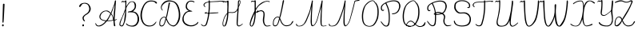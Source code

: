 SplineFontDB: 3.2
FontName: CatsPaw-Thin
FullName: CatsPaw Thin
FamilyName: CatsPaw
Weight: Book
Version: 001.005
ItalicAngle: 0
UnderlinePosition: -101
UnderlineWidth: 51
Ascent: 819
Descent: 205
InvalidEm: 0
sfntRevision: 0x00010000
LayerCount: 2
Layer: 0 1 "Back" 1
Layer: 1 1 "Fore" 0
XUID: [1021 519 -785824813 8965]
StyleMap: 0x0040
FSType: 0
OS2Version: 4
OS2_WeightWidthSlopeOnly: 0
OS2_UseTypoMetrics: 0
CreationTime: 1650111813
ModificationTime: 1650668698
PfmFamily: 17
TTFWeight: 400
TTFWidth: 5
LineGap: 92
VLineGap: 0
Panose: 2 0 5 3 0 0 0 0 0 0
OS2TypoAscent: 819
OS2TypoAOffset: 0
OS2TypoDescent: -205
OS2TypoDOffset: 0
OS2TypoLinegap: 92
OS2WinAscent: 958
OS2WinAOffset: 0
OS2WinDescent: 460
OS2WinDOffset: 0
HheadAscent: 958
HheadAOffset: 0
HheadDescent: -460
HheadDOffset: 0
OS2SubXSize: 666
OS2SubYSize: 717
OS2SubXOff: 0
OS2SubYOff: 143
OS2SupXSize: 666
OS2SupYSize: 717
OS2SupXOff: 0
OS2SupYOff: 492
OS2StrikeYSize: 50
OS2StrikeYPos: 264
OS2CapHeight: 823
OS2XHeight: 527
OS2Vendor: 'CLGR'
OS2CodePages: 00000004.00000000
OS2UnicodeRanges: 00000203.00000000.00000000.00000000
MarkAttachClasses: 1
DEI: 91125
TtTable: prep
PUSHW_1
 511
SCANCTRL
PUSHB_1
 4
SCANTYPE
EndTTInstrs
ShortTable: cvt  3
  33
  633
  648
EndShort
ShortTable: maxp 16
  1
  0
  284
  260
  4
  191
  4
  2
  0
  1
  1
  0
  64
  46
  1
  1
EndShort
LangName: 1033 "" "" "" "FontForge : CatsPaw Thin : 21-4-2022" "" "Version 001.005" "" "" "" "" "Created with Calligraphr.com" "" "" "" "" "" "Catspaw" "Regular"
GaspTable: 1 65535 15 1
Encoding: iso8859-5
UnicodeInterp: none
NameList: AGL For New Fonts
DisplaySize: -48
AntiAlias: 1
FitToEm: 0
WinInfo: 50 25 10
Grid
-1022 492 m 4
 2050 492 l 1028
  Named: "small letter top"
EndSplineSet
BeginChars: 284 284

StartChar: .notdef
Encoding: 256 -1 0
Width: 374
Flags: W
TtInstrs:
PUSHB_2
 1
 0
MDAP[rnd]
ALIGNRP
PUSHB_3
 7
 4
 0
MIRP[min,rnd,black]
SHP[rp2]
PUSHB_2
 6
 5
MDRP[rp0,min,rnd,grey]
ALIGNRP
PUSHB_3
 3
 2
 0
MIRP[min,rnd,black]
SHP[rp2]
SVTCA[y-axis]
PUSHB_2
 3
 0
MDAP[rnd]
ALIGNRP
PUSHB_3
 5
 4
 0
MIRP[min,rnd,black]
SHP[rp2]
PUSHB_3
 7
 6
 2
MIRP[rp0,min,rnd,grey]
ALIGNRP
PUSHB_3
 1
 2
 0
MIRP[min,rnd,black]
SHP[rp2]
EndTTInstrs
LayerCount: 2
Fore
SplineSet
34 0 m 1,0,-1
 34 682 l 1,1,-1
 306 682 l 1,2,-1
 306 0 l 1,3,-1
 34 0 l 1,0,-1
68 34 m 1,4,-1
 272 34 l 1,5,-1
 272 648 l 1,6,-1
 68 648 l 1,7,-1
 68 34 l 1,4,-1
EndSplineSet
EndChar

StartChar: uni0000
Encoding: 0 0 1
Width: 70
Flags: W
LayerCount: 2
EndChar

StartChar: uni000D
Encoding: 13 13 2
Width: 70
Flags: W
LayerCount: 2
EndChar

StartChar: uni0001
Encoding: 1 1 3
Width: 70
Flags: W
LayerCount: 2
EndChar

StartChar: uni0002
Encoding: 2 2 4
Width: 70
Flags: W
LayerCount: 2
EndChar

StartChar: uni0003
Encoding: 3 3 5
Width: 70
Flags: W
LayerCount: 2
EndChar

StartChar: uni0004
Encoding: 4 4 6
Width: 70
Flags: W
LayerCount: 2
EndChar

StartChar: uni0005
Encoding: 5 5 7
Width: 70
Flags: W
LayerCount: 2
EndChar

StartChar: uni0006
Encoding: 6 6 8
Width: 70
Flags: W
LayerCount: 2
EndChar

StartChar: uni0007
Encoding: 7 7 9
Width: 70
Flags: W
LayerCount: 2
EndChar

StartChar: uni0008
Encoding: 8 8 10
Width: 70
Flags: W
LayerCount: 2
EndChar

StartChar: uni0009
Encoding: 9 9 11
Width: 70
Flags: W
LayerCount: 2
EndChar

StartChar: uni000A
Encoding: 10 10 12
Width: 70
Flags: W
LayerCount: 2
EndChar

StartChar: uni000B
Encoding: 11 11 13
Width: 70
Flags: W
LayerCount: 2
EndChar

StartChar: uni000C
Encoding: 12 12 14
Width: 70
Flags: W
LayerCount: 2
EndChar

StartChar: uni000E
Encoding: 14 14 15
Width: 70
Flags: W
LayerCount: 2
EndChar

StartChar: uni000F
Encoding: 15 15 16
Width: 70
Flags: W
LayerCount: 2
EndChar

StartChar: uni0010
Encoding: 16 16 17
Width: 70
Flags: W
LayerCount: 2
EndChar

StartChar: uni0011
Encoding: 17 17 18
Width: 70
Flags: W
LayerCount: 2
EndChar

StartChar: uni0012
Encoding: 18 18 19
Width: 70
Flags: W
LayerCount: 2
EndChar

StartChar: uni0013
Encoding: 19 19 20
Width: 70
Flags: W
LayerCount: 2
EndChar

StartChar: uni0014
Encoding: 20 20 21
Width: 70
Flags: W
LayerCount: 2
EndChar

StartChar: uni0015
Encoding: 21 21 22
Width: 70
Flags: W
LayerCount: 2
EndChar

StartChar: uni0016
Encoding: 22 22 23
Width: 70
Flags: W
LayerCount: 2
EndChar

StartChar: uni0017
Encoding: 23 23 24
Width: 70
Flags: W
LayerCount: 2
EndChar

StartChar: uni0018
Encoding: 24 24 25
Width: 70
Flags: W
LayerCount: 2
EndChar

StartChar: uni0019
Encoding: 25 25 26
Width: 70
Flags: W
LayerCount: 2
EndChar

StartChar: uni001A
Encoding: 26 26 27
Width: 70
Flags: W
LayerCount: 2
EndChar

StartChar: uni001B
Encoding: 27 27 28
Width: 70
Flags: W
LayerCount: 2
EndChar

StartChar: uni001C
Encoding: 28 28 29
Width: 70
Flags: W
LayerCount: 2
EndChar

StartChar: uni001D
Encoding: 29 29 30
Width: 70
Flags: W
LayerCount: 2
EndChar

StartChar: uni001E
Encoding: 30 30 31
Width: 70
Flags: W
LayerCount: 2
EndChar

StartChar: uni001F
Encoding: 31 31 32
Width: 70
Flags: W
LayerCount: 2
EndChar

StartChar: space
Encoding: 32 32 33
Width: 300
Flags: W
LayerCount: 2
EndChar

StartChar: exclam
Encoding: 33 33 34
Width: 220
Flags: W
LayerCount: 2
Fore
SplineSet
117 34 m 0,0,1
 123 3 123 3 102 -4 c 0,2,3
 69 -15 69 -15 66 17 c 0,4,5
 63 47 63 47 87 56.5 c 128,-1,6
 111 66 111 66 117 34 c 0,0,1
145 692 m 2,7,8
 145 692 145 692 123 262 c 0,9,10
 116 156 116 156 111 122 c 0,11,12
 109 111 109 111 96 111 c 0,13,14
 82 110 82 110 80 124 c 0,15,16
 79 141 79 141 82 264 c 0,17,18
 94 681 94 681 94 686 c 0,19,20
 93 723 93 723 116 724 c 0,21,22
 148 727 148 727 145 692 c 2,7,8
EndSplineSet
EndChar

StartChar: quotedbl
Encoding: 34 34 35
Width: 70
Flags: W
LayerCount: 2
EndChar

StartChar: numbersign
Encoding: 35 35 36
Width: 70
Flags: W
LayerCount: 2
EndChar

StartChar: dollar
Encoding: 36 36 37
Width: 70
Flags: W
LayerCount: 2
EndChar

StartChar: percent
Encoding: 37 37 38
Width: 70
Flags: W
LayerCount: 2
EndChar

StartChar: ampersand
Encoding: 38 38 39
Width: 70
Flags: W
LayerCount: 2
EndChar

StartChar: quotesingle
Encoding: 39 39 40
Width: 70
Flags: W
LayerCount: 2
EndChar

StartChar: parenleft
Encoding: 40 40 41
Width: 70
Flags: W
LayerCount: 2
EndChar

StartChar: parenright
Encoding: 41 41 42
Width: 70
Flags: W
LayerCount: 2
EndChar

StartChar: asterisk
Encoding: 42 42 43
Width: 70
Flags: W
LayerCount: 2
EndChar

StartChar: plus
Encoding: 43 43 44
Width: 70
Flags: W
LayerCount: 2
EndChar

StartChar: comma
Encoding: 44 44 45
Width: 70
Flags: W
LayerCount: 2
EndChar

StartChar: hyphen
Encoding: 45 45 46
Width: 70
Flags: W
LayerCount: 2
EndChar

StartChar: period
Encoding: 46 46 47
Width: 70
Flags: W
LayerCount: 2
EndChar

StartChar: slash
Encoding: 47 47 48
Width: 70
Flags: W
LayerCount: 2
EndChar

StartChar: zero
Encoding: 48 48 49
Width: 70
Flags: W
LayerCount: 2
EndChar

StartChar: one
Encoding: 49 49 50
Width: 70
Flags: W
LayerCount: 2
EndChar

StartChar: two
Encoding: 50 50 51
Width: 70
Flags: W
LayerCount: 2
EndChar

StartChar: three
Encoding: 51 51 52
Width: 70
Flags: W
LayerCount: 2
EndChar

StartChar: four
Encoding: 52 52 53
Width: 70
Flags: W
LayerCount: 2
EndChar

StartChar: five
Encoding: 53 53 54
Width: 70
Flags: W
LayerCount: 2
EndChar

StartChar: six
Encoding: 54 54 55
Width: 70
Flags: W
LayerCount: 2
EndChar

StartChar: seven
Encoding: 55 55 56
Width: 70
Flags: W
LayerCount: 2
EndChar

StartChar: eight
Encoding: 56 56 57
Width: 70
Flags: W
LayerCount: 2
EndChar

StartChar: nine
Encoding: 57 57 58
Width: 70
Flags: W
LayerCount: 2
EndChar

StartChar: colon
Encoding: 58 58 59
Width: 70
Flags: W
LayerCount: 2
EndChar

StartChar: semicolon
Encoding: 59 59 60
Width: 70
Flags: W
LayerCount: 2
EndChar

StartChar: less
Encoding: 60 60 61
Width: 70
Flags: W
LayerCount: 2
EndChar

StartChar: equal
Encoding: 61 61 62
Width: 70
Flags: W
LayerCount: 2
EndChar

StartChar: greater
Encoding: 62 62 63
Width: 70
Flags: W
LayerCount: 2
EndChar

StartChar: question
Encoding: 63 63 64
Width: 480
Flags: W
LayerCount: 2
Fore
SplineSet
230 34 m 0,0,1
 236 3 236 3 215 -4 c 0,2,3
 182 -15 182 -15 179 17 c 0,4,5
 176 47 176 47 200 56.5 c 128,-1,6
 224 66 224 66 230 34 c 0,0,1
83 663 m 2,7,8
 83 663 83 663 103 694 c 0,9,10
 133 736 133 736 213 749 c 0,11,12
 295 763 295 763 354 728 c 0,13,14
 397 702 397 702 427 641 c 0,15,16
 457 579 457 579 442 517 c 0,17,18
 423 442 423 442 330 379 c 1,19,20
 217 324 217 324 224 247 c 0,21,22
 227 214 227 214 261 174 c 0,23,24
 268 165 268 165 254 156 c 0,25,26
 245 151 245 151 234 160 c 0,27,28
 188 192 188 192 185 264 c 0,29,30
 182 325 182 325 304 401 c 0,31,32
 377 446 377 446 395 519 c 0,33,34
 409 574 409 574 386 630 c 0,35,36
 363 689 363 689 337 703 c 0,37,38
 274 737 274 737 218 726 c 0,39,40
 167 716 167 716 146 670 c 0,41,42
 138 657 138 657 130 643 c 0,43,44
 114 616 114 616 92 621 c 0,45,46
 59 630 59 630 83 663 c 2,7,8
EndSplineSet
EndChar

StartChar: at
Encoding: 64 64 65
Width: 70
Flags: W
LayerCount: 2
EndChar

StartChar: A
Encoding: 65 65 66
Width: 757
Flags: W
LayerCount: 2
Fore
Refer: 264 -1 N 1 0 0 1 0 0 2
EndChar

StartChar: B
Encoding: 66 66 67
Width: 701
Flags: W
LayerCount: 2
Fore
Refer: 265 -1 N 1 0 0 1 0 0 2
EndChar

StartChar: C
Encoding: 67 67 68
Width: 582
Flags: W
LayerCount: 2
Fore
Refer: 266 -1 N 1 0 0 1 0 0 2
EndChar

StartChar: D
Encoding: 68 68 69
Width: 732
Flags: W
LayerCount: 2
Fore
Refer: 267 -1 N 1 0 0 1 0 0 2
EndChar

StartChar: E
Encoding: 69 69 70
Width: 578
Flags: W
LayerCount: 2
Fore
Refer: 259 -1 N 1 0 0 1 -5 0 2
EndChar

StartChar: F
Encoding: 70 70 71
Width: 611
Flags: W
LayerCount: 2
Fore
SplineSet
565 421 m 4,0,1
 520 413 520 413 300 406 c 4,2,3
 256 404 256 404 237 404 c 4,4,5
 165 404 165 404 154 419 c 4,6,7
 150 424 150 424 150 425 c 4,8,9
 149 427 149 427 153 432 c 4,10,11
 158 438 158 438 160 438 c 4,12,13
 168 439 168 439 178 442 c 4,14,15
 201 449 201 449 206 449 c 6,16,17
 206 449 206 449 235 454 c 5,18,19
 231 448 231 448 226 446 c 4,20,21
 217 442 217 442 210 436 c 4,22,23
 203 429 203 429 202 429 c 4,24,25
 200 428 200 428 218 426 c 4,26,27
 233 425 233 425 254 425 c 4,28,29
 273 425 273 425 283 427 c 4,30,31
 304 430 304 430 353 433 c 4,32,33
 471 440 471 440 489 440 c 4,34,35
 527 440 527 440 564 442 c 5,36,37
 596 449 596 449 594 432 c 4,38,39
 593 424 593 424 565 421 c 4,0,1
37 52 m 0,40,41
 33 58 33 58 37 61 c 0,42,43
 41 66 41 66 46 65 c 0,44,45
 50 64 50 64 70 46 c 0,46,47
 88 31 88 31 93 27 c 0,48,49
 116 7 116 7 147 22 c 0,50,51
 180 37 180 37 195 82 c 0,52,53
 289 352 289 352 284 728 c 1,54,-1
 282 770 l 1,55,-1
 265 767 l 2,56,57
 207 759 207 759 167 727 c 0,58,59
 136 702 136 702 148 662 c 0,60,61
 151 652 151 652 165 637 c 0,62,63
 184 616 184 616 176 613 c 0,64,65
 166 609 166 609 148 628 c 0,66,67
 133 645 133 645 127 652 c 0,68,69
 96 693 96 693 146 742 c 0,70,71
 171 766 171 766 232 781 c 0,72,73
 249 786 249 786 264 789 c 2,74,-1
 281 792 l 1,75,-1
 280 808 l 2,76,77
 279 821 279 821 283 825 c 0,78,79
 286 829 286 829 297 831 c 0,80,81
 307 833 307 833 314 827 c 0,82,83
 317 824 317 824 317 809 c 2,84,-1
 317 797 l 1,85,-1
 330 797 l 2,86,87
 353 799 353 799 373 800 c 0,88,89
 457 803 457 803 459 804 c 0,90,91
 477 805 477 805 537 808 c 256,92,93
 597 811 597 811 627 815 c 0,94,95
 644 817 644 817 690 818 c 0,96,97
 762 820 762 820 773 806 c 0,98,99
 777 801 777 801 778 800 c 0,100,101
 779 795 779 795 774 792 c 0,102,103
 758 785 758 785 722 782 c 0,104,105
 691 780 691 780 689 778 c 1,106,107
 692 781 692 781 700 784 c 0,108,109
 711 788 711 788 715 789 c 0,110,111
 726 793 726 793 726 795 c 0,112,113
 726 796 726 796 710 796 c 0,114,115
 694 797 694 797 674 796 c 0,116,117
 654 796 654 796 645 794 c 0,118,119
 602 787 602 787 575 786 c 256,120,121
 548 785 548 785 438 782 c 0,122,123
 401 781 401 781 364 778 c 0,124,125
 334 775 334 775 332 775 c 2,126,-1
 318 774 l 1,127,-1
 320 732 l 1,128,129
 327 363 327 363 232 77 c 0,130,131
 206 0 206 0 136 -6 c 0,132,133
 80 -10 80 -10 37 52 c 0,40,41
EndSplineSet
EndChar

StartChar: G
Encoding: 71 71 72
Width: 70
Flags: W
LayerCount: 2
EndChar

StartChar: H
Encoding: 72 72 73
Width: 715
Flags: W
LayerCount: 2
Fore
Refer: 268 -1 N 1 0 0 1 0 0 2
EndChar

StartChar: I
Encoding: 73 73 74
Width: 70
Flags: W
LayerCount: 2
EndChar

StartChar: J
Encoding: 74 74 75
Width: 70
Flags: W
LayerCount: 2
EndChar

StartChar: K
Encoding: 75 75 76
Width: 741
Flags: W
LayerCount: 2
Fore
Refer: 269 -1 N 1 0 0 1 0 0 2
EndChar

StartChar: L
Encoding: 76 76 77
Width: 732
Flags: W
LayerCount: 2
Fore
SplineSet
625 55 m 0,0,1
 578 0 578 0 465 -4 c 0,2,3
 398 -5 398 -5 334 59 c 0,4,5
 296 97 296 97 252 222 c 1,6,7
 250 214 250 214 239 174 c 0,8,9
 228 135 228 135 218 108 c 0,10,11
 204 69 204 69 181.5 37 c 128,-1,12
 159 5 159 5 133 -2 c 0,13,14
 97 -12 97 -12 74 -1 c 0,15,16
 39 16 39 16 36 49 c 0,17,18
 34 65 34 65 35 91 c 0,19,20
 37 117 37 117 39 142 c 0,21,22
 42 168 42 168 53 197 c 256,23,24
 64 226 64 226 83 250 c 0,25,26
 109 281 109 281 141.5 295.5 c 128,-1,27
 174 310 174 310 201 306 c 0,28,29
 227 302 227 302 242 286 c 1,30,31
 299 502 299 502 344 779 c 0,32,33
 349 809 349 809 352 817 c 0,34,35
 357 832 357 832 370 841 c 1,36,37
 381 841 381 841 387 834 c 0,38,39
 392 828 392 828 391 817 c 256,40,41
 390 806 390 806 388 795 c 256,42,43
 386 784 386 784 382 772 c 0,44,45
 379 759 379 759 378 753 c 0,46,47
 329 502 329 502 289 342 c 0,48,49
 278 298 278 298 263 259 c 1,50,51
 285 212 285 212 286 211 c 0,52,53
 319 117 319 117 358 74 c 0,54,55
 407 20 407 20 476 24 c 0,56,57
 594 32 594 32 626 102 c 0,58,59
 649 150 649 150 664 160 c 0,60,61
 692 177 692 177 683 137 c 0,62,63
 679 119 679 119 625 55 c 0,0,1
125 25 m 0,64,65
 170 36 170 36 197 126 c 0,66,67
 203 145 203 145 215 187.5 c 128,-1,68
 227 230 227 230 234 258 c 1,69,70
 222 277 222 277 202 282.5 c 128,-1,71
 182 288 182 288 155 277 c 128,-1,72
 128 266 128 266 103 236 c 0,73,74
 89 219 89 219 79.5 199.5 c 128,-1,75
 70 180 70 180 66 157.5 c 128,-1,76
 62 135 62 135 61 123 c 128,-1,77
 60 111 60 111 60.5 87 c 128,-1,78
 61 63 61 63 61 62 c 0,79,80
 61 35 61 35 79 26.5 c 128,-1,81
 97 18 97 18 125 25 c 0,64,65
EndSplineSet
EndChar

StartChar: M
Encoding: 77 77 78
Width: 1044
Flags: W
LayerCount: 2
Fore
Refer: 270 -1 N 1 0 0 1 0 0 2
EndChar

StartChar: N
Encoding: 78 78 79
Width: 1042
Flags: W
LayerCount: 2
Fore
SplineSet
868 773 m 0,0,1
 864 753 864 753 838 639 c 0,2,3
 817 558 817 558 783 435 c 0,4,5
 741 287 741 287 738 273 c 0,6,7
 729 233 729 233 692 134 c 0,8,9
 677 95 677 95 638 47 c 0,10,11
 549 -59 549 -59 513 43 c 0,12,13
 500 81 500 81 501 154 c 0,14,15
 504 332 504 332 515 468 c 0,16,17
 525 603 525 603 526 627 c 2,18,-1
 527 641 l 1,19,-1
 515 594 l 1,20,21
 489 466 489 466 390 217 c 0,22,23
 323 46 323 46 229 8 c 0,24,25
 184 -9 184 -9 133 -9 c 0,26,27
 81 -10 81 -10 54 10 c 0,28,29
 25 31 25 31 38 72 c 0,30,31
 40 79 40 79 46 80 c 0,32,33
 51 80 51 80 53 77 c 0,34,35
 55 75 55 75 56 67 c 0,36,37
 62 36 62 36 79 20 c 0,38,39
 91 8 91 8 127 9 c 0,40,41
 183 9 183 9 226 33 c 0,42,43
 300 77 300 77 363 232 c 0,44,45
 461 473 461 473 495 614 c 0,46,47
 526 740 526 740 528 753 c 0,48,49
 531 771 531 771 535 789 c 128,-1,50
 539 807 539 807 539 815 c 0,51,52
 539 822 539 822 549 828 c 256,53,54
 559 834 559 834 567 828 c 0,55,56
 574 822 574 822 568.5 781 c 128,-1,57
 563 740 563 740 556 605 c 1,58,59
 533 349 533 349 539 142 c 0,60,61
 543 21 543 21 572 21 c 0,62,63
 592 21 592 21 631 67 c 0,64,65
 656 98 656 98 680 157 c 0,66,67
 698 200 698 200 718 274 c 0,68,69
 740 360 740 360 777 501 c 0,70,71
 815 642 815 642 827 696 c 0,72,73
 832 718 832 718 833 719 c 0,74,75
 834 723 834 723 841 753 c 0,76,77
 846 774 846 774 847 779 c 0,78,79
 853 817 853 817 879 826 c 2,80,-1
 964 843 l 1,81,82
 1022 860 1022 860 1022 849 c 0,83,84
 1021 824 1021 824 982 817 c 2,85,-1
 896 804 l 2,86,87
 873 798 873 798 868 773 c 0,0,1
EndSplineSet
EndChar

StartChar: O
Encoding: 79 79 80
Width: 614
Flags: W
LayerCount: 2
Fore
Refer: 271 -1 N 1 0 0 1 0 0 2
EndChar

StartChar: P
Encoding: 80 80 81
Width: 695
Flags: W
LayerCount: 2
Fore
Refer: 272 -1 N 1 0 0 1 0 0 2
EndChar

StartChar: Q
Encoding: 81 81 82
Width: 802
Flags: W
LayerCount: 2
Fore
SplineSet
206 95 m 0,0,1
 127 1 127 1 291 4 c 1,2,-1
 299 -17 l 1,3,4
 92 -14 92 -14 185 103 c 0,5,6
 294 242 294 242 411 111 c 0,7,8
 496 16 496 16 570 1 c 0,9,10
 672 -20 672 -20 737 96 c 0,11,12
 758 133 758 133 762 132 c 0,13,14
 776 123 776 123 768 83 c 0,15,16
 756 24 756 24 724 8 c 0,17,18
 636 -37 636 -37 564 -25 c 0,19,20
 498 -14 498 -14 395 95 c 0,21,22
 295 201 295 201 206 95 c 0,0,1
192 -1 m 0,23,24
 75 42 75 42 51 201 c 0,25,26
 32 327 32 327 55 453 c 0,27,28
 85 619 85 619 166 708 c 0,29,30
 244 794 244 794 321 820 c 0,31,32
 357 832 357 832 378.5 833 c 128,-1,33
 400 834 400 834 417 824 c 0,34,35
 429 817 429 817 437 813 c 0,36,37
 446 808 446 808 452 799 c 256,38,39
 458 790 458 790 456 781.5 c 128,-1,40
 454 773 454 773 459 771 c 0,41,42
 481 765 481 765 497 752 c 1,43,44
 559 656 559 656 570 589 c 0,45,46
 593 454 593 454 566 288 c 0,47,48
 554 215 554 215 490 106 c 0,49,50
 445 30 445 30 401 10 c 0,51,52
 297 -39 297 -39 192 -1 c 0,23,24
378 30 m 0,53,54
 418 53 418 53 462 128 c 0,55,56
 508 209 508 209 525 289 c 0,57,58
 554 431 554 431 533 586 c 0,59,60
 525 646 525 646 467 740 c 0,61,62
 463 746 463 746 451 754 c 0,63,64
 439 763 439 763 439 768 c 0,65,66
 439 791 439 791 411 804 c 0,67,68
 388 815 388 815 367 811 c 0,69,70
 285 795 285 795 183 687 c 0,71,72
 127 628 127 628 92 442 c 0,73,74
 72 337 72 337 87 210 c 0,75,76
 105 61 105 61 204 20 c 0,77,78
 295 -17 295 -17 378 30 c 0,53,54
EndSplineSet
EndChar

StartChar: R
Encoding: 82 82 83
Width: 845
Flags: W
LayerCount: 2
Fore
SplineSet
250 401 m 1,0,1
 350 500 350 500 498 434 c 0,2,3
 636 374 636 374 603 258 c 0,4,5
 558 102 558 102 650 39 c 0,6,7
 681 18 681 18 750 29 c 0,8,9
 807 38 807 38 810 30 c 0,10,11
 810 29 810 29 809 28 c 0,12,13
 803 17 803 17 766 8 c 0,14,15
 663 -14 663 -14 638 5 c 0,16,17
 515 92 515 92 565 259 c 0,18,19
 594 355 594 355 474 408 c 0,20,21
 349 463 349 463 269 378 c 1,22,-1
 250 401 l 1,0,1
91 64 m 0,23,24
 32 137 32 137 32 155 c 0,25,26
 32 161 32 161 36 165 c 0,27,28
 42 169 42 169 45 165 c 2,29,-1
 118 74 l 1,30,31
 176 17 176 17 218 26 c 0,32,33
 253 34 253 34 268 92 c 0,34,35
 287 165 287 165 282 358 c 0,36,37
 279 501 279 501 242 597 c 0,38,39
 200 704 200 704 179 723 c 0,40,41
 177 725 177 725 146 703 c 0,42,43
 130 692 130 692 118 682 c 0,44,45
 106 674 106 674 94 657 c 256,46,47
 82 640 82 640 75 623 c 0,48,49
 57 574 57 574 81 527 c 0,50,51
 86 516 86 516 89 514 c 0,52,53
 91 513 91 513 100 513 c 0,54,55
 112 513 112 513 121 519 c 0,56,57
 130 526 130 526 134 522 c 0,58,59
 140 515 140 515 137 507 c 0,60,61
 134 498 134 498 122 491 c 0,62,63
 109 484 109 484 96 484 c 0,64,65
 58 484 58 484 39 535 c 0,66,67
 34 551 34 551 35 585 c 0,68,69
 37 620 37 620 45 637 c 0,70,71
 65 679 65 679 121 719 c 0,72,73
 178 759 178 759 252 785 c 0,74,75
 346 818 346 818 424 824 c 0,76,77
 443 825 443 825 482 823 c 0,78,79
 599 815 599 815 635 737 c 0,80,81
 661 683 661 683 661 640 c 0,82,83
 661 584 661 584 615 491 c 0,84,85
 587 437 587 437 528 405 c 0,86,87
 467 373 467 373 376 365 c 0,88,89
 302 358 302 358 254 377 c 0,90,91
 241 382 241 382 248 396 c 2,92,-1
 250 401 l 1,93,94
 314 386 314 386 374 392 c 0,95,96
 467 401 467 401 518 432 c 0,97,98
 565 461 565 461 589 514 c 0,99,100
 624 590 624 590 619 646 c 0,101,102
 615 699 615 699 601 723 c 0,103,104
 559 792 559 792 452 796 c 0,105,106
 410 796 410 796 374 789 c 0,107,108
 287 771 287 771 249 755 c 0,109,110
 233 748 233 748 222 744 c 0,111,112
 210 739 210 739 213 734 c 0,113,114
 237 694 237 694 267 615 c 0,115,116
 311 497 311 497 316 359 c 0,117,118
 324 182 324 182 303 76 c 0,119,120
 293 25 293 25 250 5 c 0,121,122
 242 1 242 1 222 -2 c 0,123,124
 153 -12 153 -12 91 64 c 0,23,24
EndSplineSet
EndChar

StartChar: S
Encoding: 83 83 84
Width: 621
Flags: W
LayerCount: 2
Fore
SplineSet
255 438 m 0,0,1
 194 441 194 441 144 502 c 0,2,3
 98 560 98 560 97.5 621 c 128,-1,4
 97 682 97 682 111 715 c 0,5,6
 133 768 133 768 199 790 c 0,7,8
 259 809 259 809 294 808 c 0,9,10
 377 806 377 806 422 787 c 0,11,12
 482 762 482 762 508 725 c 0,13,14
 537 683 537 683 526 631 c 0,15,16
 524 619 524 619 522 617 c 0,17,18
 519 614 519 614 511 612 c 0,19,20
 497 610 497 610 489 613 c 0,21,22
 479 618 479 618 476 613 c 0,23,24
 471 604 471 604 477 597 c 0,25,26
 482 590 482 590 496 586 c 0,27,28
 509 582 509 582 523 585 c 0,29,30
 561 595 561 595 564 649 c 0,31,32
 567 708 567 708 534 746 c 0,33,34
 501 782 501 782 442 811 c 0,35,36
 387 837 387 837 293 835 c 0,37,38
 228 833 228 833 192 820 c 0,39,40
 91 781 91 781 69 720 c 0,41,42
 52 670 52 670 54 600 c 0,43,44
 57 536 57 536 116 469 c 0,45,46
 176 401 176 401 256 407 c 0,47,48
 345 412 345 412 346 412 c 0,49,50
 436 413 436 413 499 349 c 0,51,52
 576 269 576 269 533 140 c 0,53,54
 505 58 505 58 414 33 c 0,55,56
 361 18 361 18 296 18 c 0,57,58
 228 18 228 18 177 37 c 0,59,60
 95 67 95 67 74 155 c 0,61,62
 68 181 68 181 53 176 c 0,63,64
 36 170 36 170 49 121 c 0,65,66
 70 47 70 47 164 11 c 0,67,68
 224 -11 224 -11 293 -12 c 0,69,70
 363 -12 363 -12 423 1 c 0,71,72
 541 24 541 24 574 129 c 0,73,74
 620 273 620 273 528 378 c 0,75,76
 461 452 461 452 347 444 c 0,77,78
 260 438 260 438 255 438 c 0,0,1
EndSplineSet
EndChar

StartChar: T
Encoding: 84 84 85
Width: 715
Flags: W
LayerCount: 2
Fore
SplineSet
121 52 m 0,0,1
 117 58 117 58 121 61 c 0,2,3
 135 73 135 73 142 62 c 0,4,5
 152 45 152 45 198 27 c 0,6,7
 226 16 226 16 244 21 c 0,8,9
 291 33 291 33 308 82 c 0,10,11
 402 359 402 359 397 728 c 1,12,-1
 395 775 l 1,13,14
 182 770 182 770 121 752 c 0,15,16
 92 743 92 743 79 727 c 0,17,18
 55 697 55 697 65 657 c 0,19,20
 68 645 68 645 92 628 c 0,21,22
 106 619 106 619 88 613 c 0,23,24
 83 611 83 611 72 618 c 0,25,26
 51 630 51 630 39 651 c 0,27,28
 13 695 13 695 63 742 c 0,29,30
 94 771 94 771 127 777 c 0,31,32
 186 789 186 789 394 797 c 1,33,-1
 393 808 l 2,34,35
 392 821 392 821 396 825 c 0,36,37
 399 829 399 829 410 831 c 0,38,39
 420 833 420 833 427 827 c 0,40,41
 430 824 430 824 430 809 c 2,42,-1
 430 802 l 1,43,44
 541 812 541 812 602 818 c 0,45,46
 671 825 671 825 685 806 c 0,47,48
 689 801 689 801 689.5 799.5 c 128,-1,49
 690 798 690 798 686 792 c 0,50,51
 683 788 683 788 679.5 786.5 c 128,-1,52
 676 785 676 785 663 785 c 0,53,54
 645 786 645 786 635 784 c 0,55,56
 603 781 603 781 603 783 c 0,57,58
 605 786 605 786 610 786 c 0,59,60
 616 786 616 786 627 789 c 0,61,62
 638 793 638 793 638 795 c 0,63,64
 638 799 638 799 620 800 c 0,65,66
 612 800 612 800 586 796 c 0,67,68
 542 789 542 789 431 779 c 1,69,-1
 433 732 l 1,70,71
 440 369 440 369 345 77 c 0,72,73
 319 -2 319 -2 249 -6 c 0,74,75
 164 -10 164 -10 121 52 c 0,0,1
EndSplineSet
EndChar

StartChar: U
Encoding: 85 85 86
Width: 803
Flags: W
LayerCount: 2
Fore
Refer: 273 -1 N 1 0 0 1 0 0 2
EndChar

StartChar: V
Encoding: 86 86 87
Width: 695
Flags: W
LayerCount: 2
Fore
SplineSet
519 140 m 0,0,1
 412 -14 412 -14 324 -15 c 0,2,3
 201 -19 201 -19 179 332 c 0,4,5
 159 641 159 641 159 714 c 0,6,7
 159 778 159 778 158 789 c 0,8,9
 158 792 158 792 143 783 c 0,10,11
 129 776 129 776 108 777 c 256,12,13
 87 778 87 778 81 783 c 0,14,15
 65 798 65 798 50 771 c 0,16,17
 45 762 45 762 40 762 c 256,18,19
 35 762 35 762 35 775 c 0,20,21
 35 787 35 787 42 795 c 0,22,23
 48 803 48 803 64 812 c 0,24,25
 78 819 78 819 89 816 c 0,26,27
 99 813 99 813 103 809 c 0,28,29
 106 805 106 805 115 803 c 0,30,31
 130 800 130 800 159 822 c 0,32,33
 172 832 172 832 181 833 c 0,34,35
 187 833 187 833 189 829 c 0,36,37
 190 826 190 826 191 824 c 0,38,39
 197 812 197 812 198 754 c 0,40,41
 200 504 200 504 215 338 c 0,42,43
 244 13 244 13 319 11 c 1,44,45
 402 16 402 16 488 167 c 0,46,47
 568 304 568 304 602 678 c 0,48,49
 606 724 606 724 609 798 c 0,50,51
 610 818 610 818 615 826 c 0,52,53
 620 832 620 832 632 828 c 0,54,55
 642 825 642 825 644 818 c 0,56,57
 645 815 645 815 648 786 c 0,58,59
 650 773 650 773 641 676 c 0,60,61
 602 259 602 259 519 140 c 0,0,1
EndSplineSet
EndChar

StartChar: W
Encoding: 87 87 88
Width: 927
Flags: W
LayerCount: 2
Fore
SplineSet
400 154 m 0,0,1
 320 -17 320 -17 254 -15 c 1,2,3
 131 -19 131 -19 109 332 c 0,4,5
 89 641 89 641 89 714 c 0,6,7
 89 778 89 778 88 789 c 0,8,9
 88 792 88 792 73 783 c 0,10,11
 59 776 59 776 38 777 c 256,12,13
 17 778 17 778 11 783 c 0,14,15
 -5 798 -5 798 -20 771 c 0,16,17
 -25 762 -25 762 -30 762 c 256,18,19
 -35 762 -35 762 -35 775 c 0,20,21
 -35 787 -35 787 -28 795 c 0,22,23
 -22 803 -22 803 -6 812 c 0,24,25
 8 819 8 819 19 816 c 0,26,27
 29 813 29 813 33 809 c 0,28,29
 36 805 36 805 45 803 c 0,30,31
 60 800 60 800 89 822 c 0,32,33
 102 832 102 832 111 833 c 0,34,35
 117 833 117 833 119 829 c 0,36,37
 120 826 120 826 121 824 c 0,38,39
 127 812 127 812 128 754 c 0,40,41
 130 504 130 504 145 338 c 0,42,43
 174 13 174 13 249 11 c 0,44,45
 286 10 286 10 370 167 c 0,46,47
 462 338 462 338 456 545 c 0,48,49
 456 552 456 552 456 559 c 0,50,51
 454 612 454 612 453 666 c 0,52,53
 453 686 453 686 469 707 c 0,54,55
 474 713 474 713 486 709 c 0,56,57
 496 706 496 706 498 699 c 0,58,59
 504 680 504 680 502 667 c 0,60,61
 500 612 500 612 495 557 c 0,62,63
 493 532 493 532 492 508 c 0,64,65
 490 433 490 433 498 338 c 0,66,67
 527 13 527 13 602 11 c 0,68,69
 628 12 628 12 719 167 c 0,70,71
 801 306 801 306 833 678 c 0,72,73
 837 724 837 724 840 798 c 0,74,75
 841 818 841 818 846 826 c 0,76,77
 851 832 851 832 863 828 c 0,78,79
 873 825 873 825 875 818 c 0,80,81
 876 815 876 815 879 786 c 0,82,83
 881 773 881 773 872 676 c 0,84,85
 836 292 836 292 759 145 c 0,86,87
 676 -13 676 -13 614 -15 c 0,88,89
 465 -19 465 -19 462 314 c 1,90,91
 447 255 447 255 400 154 c 0,0,1
EndSplineSet
EndChar

StartChar: X
Encoding: 88 88 89
Width: 858
Flags: W
LayerCount: 2
Fore
Refer: 274 -1 N 1 0 0 1 0 0 2
EndChar

StartChar: Y
Encoding: 89 89 90
Width: 570
Flags: W
LayerCount: 2
Fore
Refer: 275 -1 N 1 0 0 1 0 0 2
EndChar

StartChar: Z
Encoding: 90 90 91
Width: 711
Flags: W
LayerCount: 2
Fore
SplineSet
216 148 m 0,0,1
 196 115 196 115 144 63 c 0,2,3
 104 23 104 23 68 29 c 0,4,5
 46 32 46 32 46 62 c 0,6,7
 46 155 46 155 64 199 c 0,8,9
 104 295 104 295 167 283 c 0,10,11
 215 274 215 274 242 197 c 1,12,13
 242 197 242 197 216 148 c 0,0,1
587 820 m 4,14,15
 556 853 556 853 500 817 c 4,16,17
 407 757 407 757 293 817 c 4,18,19
 200 866 200 866 39 781 c 4,20,21
 22 772 22 772 28 758 c 4,22,23
 33 747 33 747 46 753 c 4,24,25
 215 826 215 826 288 789 c 4,26,27
 398 732 398 732 506 789 c 4,28,29
 537 805 537 805 555 795 c 4,30,31
 560 792 560 792 546 750 c 4,32,33
 509 640 509 640 423 497 c 0,34,35
 393 447 393 447 262 230 c 1,36,37
 225 300 225 300 186 306 c 0,38,39
 85 322 85 322 38 197 c 0,40,41
 14 134 14 134 21 49 c 0,42,43
 24 13 24 13 59 -1 c 0,44,45
 117 -24 117 -24 171 35 c 0,46,47
 239 108 239 108 239 130 c 0,48,49
 239 131 239 131 259 167 c 1,50,51
 284 94 284 94 319 59 c 0,52,53
 388 -10 388 -10 450 -9 c 0,54,55
 561 -7 561 -7 610 50 c 0,56,57
 664 114 664 114 668 132 c 0,58,59
 677 172 677 172 649 155 c 0,60,61
 635 147 635 147 611 97 c 0,62,63
 576 26 576 26 461 19 c 0,64,65
 391 15 391 15 343 74 c 0,66,67
 309 116 309 116 293 157 c 2,68,69
 277 198 l 1,70,71
 334 269 334 269 451 474 c 0,72,73
 527 606 527 606 580 746 c 5,74,75
 609 797 609 797 587 820 c 4,14,15
EndSplineSet
EndChar

StartChar: bracketleft
Encoding: 91 91 92
Width: 70
Flags: W
LayerCount: 2
EndChar

StartChar: backslash
Encoding: 92 92 93
Width: 70
Flags: W
LayerCount: 2
EndChar

StartChar: bracketright
Encoding: 93 93 94
Width: 70
Flags: W
LayerCount: 2
EndChar

StartChar: asciicircum
Encoding: 94 94 95
Width: 70
Flags: W
LayerCount: 2
EndChar

StartChar: underscore
Encoding: 95 95 96
Width: 70
Flags: W
LayerCount: 2
EndChar

StartChar: grave
Encoding: 96 96 97
Width: 70
Flags: W
LayerCount: 2
EndChar

StartChar: a
Encoding: 97 97 98
Width: 533
Flags: W
LayerCount: 2
Fore
Refer: 276 -1 N 1 0 0 1 0 0 2
EndChar

StartChar: b
Encoding: 98 98 99
Width: 511
Flags: W
LayerCount: 2
Fore
Refer: 277 -1 N 1 0 0 1 0 0 2
EndChar

StartChar: c
Encoding: 99 99 100
Width: 395
Flags: W
LayerCount: 2
Fore
Refer: 278 -1 N 1 0 0 1 0 0 2
EndChar

StartChar: d
Encoding: 100 100 101
Width: 533
Flags: W
LayerCount: 2
Fore
SplineSet
147 0 m 0,0,1
 114 6 114 6 87.5 30.5 c 0,2,3
 55 60 55 60 45 89 c 0,4,5
 40 103 40 103 38 117 c 128,-1,6
 36 131 36 131 35.5 155 c 128,-1,7
 35 179 35 179 35 184 c 0,8,9
 33 252 33 252 52 317 c 0,10,11
 87 436 87 436 135 482 c 0,12,13
 161 507 161 507 215 506 c 0,14,15
 267 505 267 505 315 474 c 24,16,17
 339 456 l 2,18,19
 343 454 343 454 343 455 c 0,20,21
 353 515 353 515 360.10546875 584 c 0,22,23
 383 799 383 799 384 805 c 0,24,25
 388 832 388 832 401 832 c 1,26,27
 423 831 423 831 422 820 c 0,28,29
 421 794 421 794 420 791.5 c 0,30,31
 382 443 382 443 382 439 c 0,32,33
 359 237 359 237 358 226 c 1,34,35
 351 159 351 159 352.58203125 130 c 0,36,37
 355 64 355 64 366 45.5 c 0,38,39
 381 21 381 21 439 36 c 0,40,41
 443 37 443 37 471 51.5 c 128,-1,42
 499 66 499 66 501 60 c 1,43,44
 503 52 503 52 488 40 c 0,45,46
 484 37 484 37 462.5 25 c 0,47,48
 448 17 448 17 440 13 c 0,49,50
 436 11 436 11 421 4 c 128,-1,51
 406 -3 406 -3 396 -5 c 128,-1,52
 386 -7 386 -7 375 -5 c 0,53,54
 357 0 357 0 343 11.5 c 0,55,56
 333 20 333 20 327 41 c 0,57,58
 321 64 321 64 318 104 c 1,59,60
 316 98 316 98 310.5 84 c 128,-1,61
 305 70 305 70 301.5 62 c 0,62,63
 287 30 287 30 261 12 c 0,64,65
 223 -13 223 -13 147 0 c 0,0,1
253 42 m 0,66,67
 262 49 262 49 269 60.5 c 128,-1,68
 276 72 276 72 279 79.5 c 128,-1,69
 282 87 282 87 287 103.5 c 128,-1,70
 292 120 292 120 293 125 c 0,71,72
 294 129 294 129 321 280 c 1,73,74
 334 389 334 389 334 390 c 0,75,76
 334 393 334 393 335 399 c 128,-1,77
 336 405 336 405 335.5 409.5 c 0,78,79
 335 412 335 412 331 416 c 0,80,81
 309 439 309 439 275 456.5 c 128,-1,82
 241 474 241 474 216 475 c 0,83,84
 174 476 174 476 150 445 c 0,85,86
 142 435 142 435 135.5 422.5 c 128,-1,87
 129 410 129 410 125.5 401.5 c 128,-1,88
 122 393 122 393 110 361 c 0,89,90
 94 319 94 319 83.5 256.5 c 0,91,92
 76 212 76 212 76 142 c 0,93,94
 76 140 76 140 77.5 132 c 128,-1,95
 79 124 79 124 79.5 121.5 c 128,-1,96
 80 119 80 119 81.5 112.5 c 128,-1,97
 83 106 83 106 84.5 102.5 c 128,-1,98
 86 99 86 99 88 93 c 128,-1,99
 90 87 90 87 92.5 83 c 128,-1,100
 95 79 95 79 98 73.5 c 128,-1,101
 101 68 101 68 106 63 c 0,102,103
 134 29 134 29 179 26 c 0,104,105
 228 22 228 22 253 42 c 0,66,67
EndSplineSet
EndChar

StartChar: e
Encoding: 101 101 102
Width: 409
Flags: W
LayerCount: 2
Fore
Refer: 261 -1 N 1 0 0 1 0 0 2
EndChar

StartChar: f
Encoding: 102 102 103
Width: 70
Flags: W
LayerCount: 2
EndChar

StartChar: g
Encoding: 103 103 104
Width: 454
Flags: W
LayerCount: 2
Fore
Refer: 263 -1 N 1 0 0 1 0 0 2
EndChar

StartChar: h
Encoding: 104 104 105
Width: 507
Flags: W
LayerCount: 2
Fore
SplineSet
271 507 m 0,0,1
 197 509 197 509 157 475 c 0,2,3
 138 459 138 459 135 456 c 0,4,5
 128 448 128 448 126 447 c 0,6,7
 121 446 121 446 125.5 484 c 128,-1,8
 130 522 130 522 154 798.5 c 0,9,10
 155 810 155 810 155 816 c 128,-1,11
 155 822 155 822 150 827 c 128,-1,12
 145 832 145 832 134 831 c 0,13,14
 119 830 119 830 117 817 c 0,15,16
 113.202531646 786.430379747 113.202531646 786.430379747 86 460 c 1,17,18
 76 359 l 2,19,20
 72 331 72 331 67 287 c 24,21,22
 47 92 47 92 41 64 c 0,23,24
 31 14 31 14 35 6 c 1,25,26
 46 -16 46 -16 64.5 -7 c 128,-1,27
 83 2 83 2 76 25 c 1,28,29
 106 298 106 298 117 354 c 0,30,31
 118 359 118 359 119 364 c 0,32,33
 135 404 135 404 158 431 c 128,-1,34
 181 458 181 458 208 466 c 0,35,36
 241 476 241 476 256 476 c 24,37,38
 308 476 308 476 340 444 c 0,39,40
 365 419 365 419 365 355 c 0,41,42
 365 302 365 302 361.5 275.5 c 0,43,44
 353 214 353 214 344 180 c 0,45,46
 330 130 330 130 328 100 c 0,47,48
 324 51 324 51 335 25 c 1,49,50
 344 3 344 3 362.5 -4.5 c 0,51,52
 378 -11 378 -11 402 -5 c 0,53,54
 461 9 461 9 484 44 c 0,55,56
 486 47 486 47 484 55 c 0,57,58
 481 66 481 66 443 47 c 0,59,60
 367 10 367 10 367 66 c 0,61,62
 367 73 367 73 367.5 81.5 c 128,-1,63
 368 90 368 90 368 95 c 0,64,65
 368 97 368 97 386.75 217.25 c 0,66,67
 392 251 392 251 396.5 295.5 c 0,68,69
 403 355 403 355 400 383 c 24,70,71
 395 438 395 438 359 471 c 0,72,73
 322 506 322 506 271 507 c 0,0,1
EndSplineSet
EndChar

StartChar: i
Encoding: 105 105 106
Width: 279
Flags: W
LayerCount: 2
Fore
SplineSet
162 600 m 0,0,1
 168 569 168 569 147 562 c 0,2,3
 114 551 114 551 111 583 c 0,4,5
 108 613 108 613 132 622.5 c 128,-1,6
 156 632 156 632 162 600 c 0,0,1
93 457 m 0,7,8
 94 462 94 462 95.5244140625 467 c 1,9,10
 70 467 70 467 56 468 c 1,11,12
 48.2060546875 468.866210938 48.2060546875 468.866210938 46 481 c 0,13,14
 44 492 44 492 71 496 c 1,15,16
 115 502 115 502 117 502 c 1,17,18
 129 501 129 501 131 490 c 128,-1,19
 133 479 133 479 129 461.5 c 128,-1,20
 125 444 125 444 125 439 c 0,21,22
 103 308 103 308 99 226 c 1,23,24
 89 122 89 122 95 98 c 0,25,26
 96 94 96 94 97.5 84 c 128,-1,27
 99 74 99 74 100 68.5 c 128,-1,28
 101 63 101 63 103 55 c 128,-1,29
 105 47 105 47 108 40.5 c 0,30,31
 113 30 113 30 115 28 c 0,32,33
 126 17 126 17 183 31 c 0,34,35
 187 32 187 32 210.5 45 c 128,-1,36
 234 58 234 58 245 55 c 1,37,38
 242 43 242 43 232 35 c 0,39,40
 228 32 228 32 206.5 20 c 0,41,42
 192 12 192 12 184 8 c 0,43,44
 180 6 180 6 165 -1 c 128,-1,45
 150 -8 150 -8 140 -10 c 128,-1,46
 130 -12 130 -12 119 -10 c 0,47,48
 101 -5 101 -5 87 6.5 c 0,49,50
 75 16 75 16 71 36 c 0,51,52
 65 66 65 66 62 90 c 1,53,54
 58 284 58 284 93 457 c 0,7,8
EndSplineSet
EndChar

StartChar: j
Encoding: 106 106 107
Width: 363
Flags: W
LayerCount: 2
Fore
SplineSet
246 600 m 0,0,1
 252 569 252 569 231 562 c 0,2,3
 198 551 198 551 195 583 c 0,4,5
 192 613 192 613 216 622.5 c 128,-1,6
 240 632 240 632 246 600 c 0,0,1
187 58 m 24,7,8
 190 23 190 23 210 -40 c 0,9,10
 258 -188 258 -188 188 -286 c 0,11,12
 141 -352 141 -352 85 -369 c 0,13,14
 40 -382 40 -382 -4 -369 c 0,15,16
 -77 -349 -77 -349 -99 -285 c 0,17,18
 -106 -264 -106 -264 -100.5 -238 c 128,-1,19
 -95 -212 -95 -212 -81 -199 c 0,20,21
 -74 -192 -74 -192 -69 -196 c 0,22,23
 -57 -206 -57 -206 -66 -233 c 0,24,25
 -73 -255 -73 -255 -68 -273 c 0,26,27
 -56 -311 -56 -311 4 -340 c 0,28,29
 38 -357 38 -357 79 -337 c 0,30,31
 128 -314 128 -314 163 -257 c 0,32,33
 188 -216 188 -216 193 -184 c 0,34,35
 202 -130 202 -130 189 -93 c 0,36,37
 154 9 154 9 151 66 c 0,38,39
 142 235 142 235 179.524414062 467 c 1,40,41
 154 467 154 467 140 468 c 1,42,43
 132 469 132 469 130 481 c 0,44,45
 128 492 128 492 155 496 c 1,46,47
 199 502 199 502 201 502 c 1,48,49
 213 501 213 501 215 490 c 128,-1,50
 217 479 217 479 213 461.5 c 128,-1,51
 209 444 209 444 209 439 c 0,52,53
 173.786132812 229.786132812 173.786132812 229.786132812 187 58 c 24,7,8
EndSplineSet
EndChar

StartChar: k
Encoding: 107 107 108
Width: 521
Flags: W
LayerCount: 2
Fore
SplineSet
139 781 m 0,0,1
 150 781 150 781 157 771.5 c 0,2,3
 163 764 163 764 159 750 c 0,4,5
 121 397.5 l 0,6,7
 114 327 114 327 110 294 c 1,8,9
 126 317 126 317 158 351 c 0,10,11
 175 369 175 369 182.5 376 c 128,-1,12
 190 383 190 383 203.5 392.5 c 128,-1,13
 217 402 217 402 239 415 c 0,14,15
 276 436 276 436 399 485 c 1,16,17
 415 473 415 473 411.5 458.5 c 0,18,19
 409 448 409 448 389 439 c 0,20,21
 372 432 372 432 342.5 420.5 c 0,22,23
 312 409 312 409 306 407 c 0,24,25
 273 394 273 394 219 361 c 0,26,27
 206 353 206 353 195.5 344.5 c 128,-1,28
 185 336 185 336 175.5 325.5 c 128,-1,29
 166 315 166 315 161 309 c 128,-1,30
 156 303 156 303 146.5 289 c 128,-1,31
 137 275 137 275 134 272 c 1,32,33
 139 273 139 273 161.5 280.5 c 128,-1,34
 184 288 184 288 205 288 c 0,35,36
 236 289 236 289 271.5 278.5 c 128,-1,37
 307 268 307 268 335 244 c 0,38,39
 351 230 351 230 357 218 c 0,40,41
 364 203 364 203 366 183 c 0,42,43
 372 109 372 109 362 62 c 0,44,45
 358 44 358 44 368.5 36 c 128,-1,46
 379 28 379 28 393 28.5 c 0,47,48
 401 29 401 29 421 34 c 0,49,50
 429 36 429 36 434.5 39.5 c 0,51,52
 443 45 443 45 450.5 50.5 c 128,-1,53
 458 56 458 56 465 60 c 128,-1,54
 472 64 472 64 478 62 c 128,-1,55
 484 60 484 60 486 50 c 1,56,57
 470 21 470 21 424 2 c 0,58,59
 368 -20 368 -20 344 11 c 0,60,61
 331 28 331 28 330 44 c 0,62,63
 329 55 329 55 334 89 c 0,64,65
 339 127 339 127 327 185 c 0,66,67
 320 220 320 220 286 237 c 0,68,69
 251 255 251 255 206 256 c 0,70,71
 172 256 172 256 142.5 236 c 128,-1,72
 113 216 113 216 103 187 c 0,73,74
 91 151 91 151 84 72 c 0,75,76
 83 62 83 62 82.5 45 c 128,-1,77
 82 28 82 28 80.5 19 c 128,-1,78
 79 10 79 10 74 1 c 0,79,80
 65 -12 65 -12 48.5 -7 c 0,81,82
 34 -3 34 -3 36 14 c 0,83,84
 45 85 45 85 45.5 90 c 0,85,86
 51 130 51 130 56 162 c 24,87,88
 60 193 60 193 76 349 c 24,89,90
 80 387 80 387 82 410 c 0,91,92
 111 712 111 712 120 764 c 0,93,94
 123 781 123 781 139 781 c 0,0,1
EndSplineSet
EndChar

StartChar: l
Encoding: 108 108 109
Width: 70
Flags: W
LayerCount: 2
EndChar

StartChar: m
Encoding: 109 109 110
Width: 742
Flags: W
LayerCount: 2
Fore
Refer: 279 -1 N 1 0 0 1 0 0 2
EndChar

StartChar: n
Encoding: 110 110 111
Width: 507
Flags: W
LayerCount: 2
Fore
Refer: 280 -1 N 1 0 0 1 0 0 2
EndChar

StartChar: o
Encoding: 111 111 112
Width: 419
Flags: W
LayerCount: 2
Fore
Refer: 260 -1 N 1 0 0 1 -5 0 2
EndChar

StartChar: p
Encoding: 112 112 113
Width: 510
Flags: W
LayerCount: 2
Fore
Refer: 281 -1 N 1 0 0 1 -30 0 2
EndChar

StartChar: q
Encoding: 113 113 114
Width: 70
Flags: W
LayerCount: 2
EndChar

StartChar: r
Encoding: 114 114 115
Width: 452
Flags: W
LayerCount: 2
Fore
SplineSet
318 429 m 0,0,1
 328 473 328 473 327 474 c 0,2,3
 306 486 306 486 278 468 c 0,4,5
 224 432 224 432 181 468 c 0,6,7
 125 513 125 513 63 408 c 0,8,9
 40 369 40 369 32 399 c 0,10,11
 30 407 30 407 40 425 c 0,12,13
 116 556 116 556 191 495 c 0,14,15
 230 464 230 464 272 496 c 0,16,17
 313 527 313 527 363 489.327148438 c 0,18,19
 370 484 370 484 367.024414062 474 c 0,20,21
 321 319 321 319 300 69 c 0,22,23
 298 46 298 46 313 38 c 0,24,25
 349 21 349 21 381 49 c 24,26,27
 397 63 397 63 409 62 c 0,28,29
 427 61 427 61 416 44 c 24,30,31
 389 3 389 3 326 -5 c 0,32,33
 302 -8 302 -8 283.5 4 c 0,34,35
 264 16 264 16 261 39 c 0,36,37
 258 58 258 58 260 86 c 0,38,39
 267 207 267 207 318 429 c 0,0,1
EndSplineSet
EndChar

StartChar: s
Encoding: 115 115 116
Width: 70
Flags: W
LayerCount: 2
EndChar

StartChar: t
Encoding: 116 116 117
Width: 70
Flags: W
LayerCount: 2
EndChar

StartChar: u
Encoding: 117 117 118
Width: 507
Flags: W
LayerCount: 2
Fore
Refer: 262 -1 N 1 0 0 1 0 0 2
EndChar

StartChar: v
Encoding: 118 118 119
Width: 70
Flags: W
LayerCount: 2
EndChar

StartChar: w
Encoding: 119 119 120
Width: 70
Flags: W
LayerCount: 2
EndChar

StartChar: x
Encoding: 120 120 121
Width: 557
Flags: W
LayerCount: 2
Fore
Refer: 282 -1 N 1 0 0 1 0 0 2
EndChar

StartChar: y
Encoding: 121 121 122
Width: 439
Flags: W
LayerCount: 2
Fore
Refer: 283 -1 N 1 0 0 1 -32 0 2
EndChar

StartChar: z
Encoding: 122 122 123
Width: 70
Flags: W
LayerCount: 2
EndChar

StartChar: braceleft
Encoding: 123 123 124
Width: 70
Flags: W
LayerCount: 2
EndChar

StartChar: bar
Encoding: 124 124 125
Width: 70
Flags: W
LayerCount: 2
EndChar

StartChar: braceright
Encoding: 125 125 126
Width: 70
Flags: W
LayerCount: 2
EndChar

StartChar: asciitilde
Encoding: 126 126 127
Width: 70
Flags: W
LayerCount: 2
EndChar

StartChar: uni007F
Encoding: 127 127 128
Width: 70
Flags: W
LayerCount: 2
EndChar

StartChar: uni0080
Encoding: 128 128 129
Width: 70
Flags: W
LayerCount: 2
EndChar

StartChar: uni0081
Encoding: 129 129 130
Width: 70
Flags: W
LayerCount: 2
EndChar

StartChar: uni0082
Encoding: 130 130 131
Width: 70
Flags: W
LayerCount: 2
EndChar

StartChar: uni0083
Encoding: 131 131 132
Width: 70
Flags: W
LayerCount: 2
EndChar

StartChar: uni0084
Encoding: 132 132 133
Width: 70
Flags: W
LayerCount: 2
EndChar

StartChar: uni0085
Encoding: 133 133 134
Width: 70
Flags: W
LayerCount: 2
EndChar

StartChar: uni0086
Encoding: 134 134 135
Width: 70
Flags: W
LayerCount: 2
EndChar

StartChar: uni0087
Encoding: 135 135 136
Width: 70
Flags: W
LayerCount: 2
EndChar

StartChar: uni0088
Encoding: 136 136 137
Width: 70
Flags: W
LayerCount: 2
EndChar

StartChar: uni0089
Encoding: 137 137 138
Width: 70
Flags: W
LayerCount: 2
EndChar

StartChar: uni008A
Encoding: 138 138 139
Width: 70
Flags: W
LayerCount: 2
EndChar

StartChar: uni008B
Encoding: 139 139 140
Width: 70
Flags: W
LayerCount: 2
EndChar

StartChar: uni008C
Encoding: 140 140 141
Width: 70
Flags: W
LayerCount: 2
EndChar

StartChar: uni008D
Encoding: 141 141 142
Width: 70
Flags: W
LayerCount: 2
EndChar

StartChar: uni008E
Encoding: 142 142 143
Width: 70
Flags: W
LayerCount: 2
EndChar

StartChar: uni008F
Encoding: 143 143 144
Width: 70
Flags: W
LayerCount: 2
EndChar

StartChar: uni0090
Encoding: 144 144 145
Width: 70
Flags: W
LayerCount: 2
EndChar

StartChar: uni0091
Encoding: 145 145 146
Width: 70
Flags: W
LayerCount: 2
EndChar

StartChar: uni0092
Encoding: 146 146 147
Width: 70
Flags: W
LayerCount: 2
EndChar

StartChar: uni0093
Encoding: 147 147 148
Width: 70
Flags: W
LayerCount: 2
EndChar

StartChar: uni0094
Encoding: 148 148 149
Width: 70
Flags: W
LayerCount: 2
EndChar

StartChar: uni0095
Encoding: 149 149 150
Width: 70
Flags: W
LayerCount: 2
EndChar

StartChar: uni0096
Encoding: 150 150 151
Width: 70
Flags: W
LayerCount: 2
EndChar

StartChar: uni0097
Encoding: 151 151 152
Width: 70
Flags: W
LayerCount: 2
EndChar

StartChar: uni0098
Encoding: 152 152 153
Width: 70
Flags: W
LayerCount: 2
EndChar

StartChar: uni0099
Encoding: 153 153 154
Width: 70
Flags: W
LayerCount: 2
EndChar

StartChar: uni009A
Encoding: 154 154 155
Width: 70
Flags: W
LayerCount: 2
EndChar

StartChar: uni009B
Encoding: 155 155 156
Width: 70
Flags: W
LayerCount: 2
EndChar

StartChar: uni009C
Encoding: 156 156 157
Width: 70
Flags: W
LayerCount: 2
EndChar

StartChar: uni009D
Encoding: 157 157 158
Width: 70
Flags: W
LayerCount: 2
EndChar

StartChar: uni009E
Encoding: 158 158 159
Width: 70
Flags: W
LayerCount: 2
EndChar

StartChar: uni009F
Encoding: 159 159 160
Width: 70
Flags: W
LayerCount: 2
EndChar

StartChar: uni00A0
Encoding: 160 160 161
Width: 70
Flags: W
LayerCount: 2
EndChar

StartChar: uni0401
Encoding: 161 1025 162
Width: 578
Flags: W
LayerCount: 2
Fore
SplineSet
352 894 m 128,-1,1
 350 896 350 896 350 916 c 0,2,3
 350 933 350 933 354 939 c 128,-1,4
 358 945 358 945 370 947 c 0,5,6
 379 949 379 949 387 942 c 128,-1,7
 395 935 395 935 395 924 c 0,8,9
 395 912 395 912 385.5 902 c 128,-1,10
 376 892 376 892 365 892 c 128,-1,0
 354 892 354 892 352 894 c 128,-1,1
224 892 m 0,11,12
 206 900 206 900 206 927 c 0,13,14
 206 936 206 936 212 943 c 128,-1,15
 218 950 218 950 225 948 c 0,16,17
 231 946 231 946 235 946 c 128,-1,18
 239 946 239 946 247.5 933.5 c 128,-1,19
 256 921 256 921 256 915 c 0,20,21
 256 897 256 897 242 891 c 0,22,23
 235 888 235 888 234.5 888 c 128,-1,24
 234 888 234 888 224 892 c 0,11,12
238 0 m 0,25,26
 206 8 206 8 200.5 8 c 128,-1,27
 195 8 195 8 184 13 c 0,28,29
 173 19 173 19 149 30 c 0,30,31
 139 34 139 34 108 58 c 0,32,33
 80 80 80 80 60 112 c 128,-1,34
 40 144 40 144 33 174 c 0,35,36
 30 186 30 186 30 223.5 c 128,-1,37
 30 261 30 261 34 276 c 0,38,39
 45 325 45 325 70.5 372.5 c 128,-1,40
 96 420 96 420 127 445 c 0,41,42
 141 457 141 457 170.5 472 c 128,-1,43
 200 487 200 487 210 489 c 0,44,45
 214 490 214 490 220.5 491 c 128,-1,46
 227 492 227 492 231 492.5 c 128,-1,47
 235 493 235 493 235 494 c 0,48,49
 235 496 235 496 217 505 c 0,50,51
 155 535 155 535 139 596 c 0,52,53
 133 621 133 621 138 663 c 128,-1,54
 143 705 143 705 155 730 c 0,55,56
 193 804 193 804 268 819 c 0,57,58
 304 827 304 827 349.5 818 c 128,-1,59
 395 809 395 809 411 790 c 0,60,61
 421 777 421 777 414 770 c 0,62,63
 409 765 409 765 406.5 765.5 c 128,-1,64
 404 766 404 766 397 772 c 0,65,66
 387 780 387 780 336 792 c 0,67,68
 312 797 312 797 285 794 c 0,69,70
 262 791 262 791 248 783.5 c 128,-1,71
 234 776 234 776 220 760 c 0,72,73
 193 729 193 729 183 692 c 0,74,75
 174 664 174 664 175 646 c 0,76,77
 176 591 176 591 206 556.5 c 128,-1,78
 236 522 236 522 297 502 c 0,79,80
 347 486 347 486 347 481 c 0,81,82
 347 471 347 471 289 468 c 0,83,84
 244 467 244 467 235 464 c 0,85,86
 185 456 185 456 147.5 419 c 128,-1,87
 110 382 110 382 87 333 c 0,88,89
 77 312 77 312 75 293 c 0,90,91
 56 194 56 194 101 128 c 0,92,93
 105 121 105 121 109.5 115.5 c 128,-1,94
 114 110 114 110 118 105.5 c 128,-1,95
 122 101 122 101 128.5 96 c 128,-1,96
 135 91 135 91 139 87.5 c 128,-1,97
 143 84 143 84 151 79.5 c 128,-1,98
 159 75 159 75 162 73 c 128,-1,99
 165 71 165 71 174 66 c 128,-1,100
 183 61 183 61 185.5 60 c 128,-1,101
 188 59 188 59 197.5 54 c 128,-1,102
 207 49 207 49 209 48 c 0,103,104
 232 37 232 37 236 36 c 0,105,106
 250 33 250 33 265.5 29 c 128,-1,107
 281 25 281 25 312 25 c 128,-1,108
 343 25 343 25 365 31 c 0,109,110
 411 41 411 41 446 61 c 128,-1,111
 481 81 481 81 511 119 c 0,112,113
 531 145 531 145 537 131 c 0,114,115
 538 128 538 128 538 124 c 0,116,117
 538 102 538 102 506 67 c 0,118,119
 491 51 491 51 440.5 25 c 128,-1,120
 390 -1 390 -1 365 -3 c 0,121,122
 284 -12 284 -12 238 0 c 0,25,26
EndSplineSet
EndChar

StartChar: uni0402
Encoding: 162 1026 163
Width: 70
Flags: W
LayerCount: 2
EndChar

StartChar: uni0403
Encoding: 163 1027 164
Width: 70
Flags: W
LayerCount: 2
EndChar

StartChar: uni0404
Encoding: 164 1028 165
Width: 70
Flags: W
LayerCount: 2
EndChar

StartChar: uni0405
Encoding: 165 1029 166
Width: 70
Flags: W
LayerCount: 2
EndChar

StartChar: uni0406
Encoding: 166 1030 167
Width: 70
Flags: W
LayerCount: 2
EndChar

StartChar: uni0407
Encoding: 167 1031 168
Width: 70
Flags: W
LayerCount: 2
EndChar

StartChar: uni0408
Encoding: 168 1032 169
Width: 70
Flags: W
LayerCount: 2
EndChar

StartChar: uni0409
Encoding: 169 1033 170
Width: 70
Flags: W
LayerCount: 2
EndChar

StartChar: uni040A
Encoding: 170 1034 171
Width: 70
Flags: W
LayerCount: 2
EndChar

StartChar: uni040B
Encoding: 171 1035 172
Width: 70
Flags: W
LayerCount: 2
EndChar

StartChar: uni040C
Encoding: 172 1036 173
Width: 70
Flags: W
LayerCount: 2
EndChar

StartChar: uni00AD
Encoding: 173 173 174
Width: 70
Flags: W
LayerCount: 2
EndChar

StartChar: uni040E
Encoding: 174 1038 175
Width: 70
Flags: W
LayerCount: 2
EndChar

StartChar: uni040F
Encoding: 175 1039 176
Width: 70
Flags: W
LayerCount: 2
EndChar

StartChar: uni0410
Encoding: 176 1040 177
Width: 757
Flags: W
LayerCount: 2
Fore
Refer: 264 -1 N 1 0 0 1 0 0 2
EndChar

StartChar: uni0411
Encoding: 177 1041 178
Width: 739
Flags: W
LayerCount: 2
Fore
SplineSet
388 -11 m 0,0,1
 387 -9 387 -9 366.5 -6.5 c 128,-1,2
 346 -4 346 -4 312 13 c 0,3,4
 262 38 262 38 250 63 c 0,5,6
 243 80 243 80 249 80 c 0,7,8
 250 80 250 80 251 79 c 0,9,10
 282 52 282 52 326 31 c 0,11,12
 355 17 355 17 375 13 c 0,13,14
 397 10 397 10 440 11 c 256,15,16
 483 12 483 12 495 18 c 0,17,18
 519 31 519 31 544 55 c 0,19,20
 570 79 570 79 582 101 c 0,21,22
 604 139 604 139 612 177 c 0,23,24
 623 226 623 226 626 264 c 0,25,26
 628 307 628 307 611 347 c 0,27,28
 600 373 600 373 574 406 c 0,29,30
 549 439 549 439 532 449 c 0,31,32
 521 455 521 455 494 465 c 0,33,34
 474 472 474 472 465 473 c 0,35,36
 456 475 456 475 424 475 c 0,37,38
 351 474 351 474 310 456 c 0,39,40
 290 447 290 447 277 439 c 0,41,42
 264 430 264 430 246 412 c 2,43,-1
 232 398 l 1,44,45
 231 379 231 379 228 317 c 0,46,47
 226 278 226 278 210 205 c 0,48,49
 195 131 195 131 183 107 c 0,50,51
 176 93 176 93 176 90 c 0,52,53
 176 86 176 86 147 30 c 0,54,55
 124 -15 124 -15 67 3 c 0,56,57
 59 5 59 5 49 16 c 0,58,59
 39 28 39 28 36 37 c 0,60,61
 34 45 34 45 36 79 c 0,62,63
 38 112 38 112 42 127 c 0,64,65
 54 179 54 179 80 230 c 0,66,67
 120 305 120 305 137 329 c 0,68,69
 169 376 169 376 180 393 c 256,70,71
 191 410 191 410 207 426 c 0,72,73
 208 427 208 427 211 487 c 0,74,75
 213 524 213 524 221 604 c 0,76,77
 226 657 226 657 231 710 c 2,78,-1
 236 763 l 1,79,-1
 218 761 l 2,80,81
 201 760 201 760 162 746 c 0,82,83
 141 738 141 738 120 721 c 0,84,85
 107 710 107 710 98 691 c 0,86,87
 89 673 89 673 96 668 c 0,88,89
 99 667 99 667 101.5 656.5 c 128,-1,90
 104 646 104 646 118 631 c 0,91,92
 135 614 135 614 124 608 c 0,93,94
 121 606 121 606 113 611.5 c 128,-1,95
 105 617 105 617 102 623 c 0,96,97
 98 630 98 630 87 646 c 0,98,99
 77 662 77 662 77 679 c 0,100,101
 77 710 77 710 105 736 c 0,102,103
 114 744 114 744 138 758 c 0,104,105
 164 772 164 772 168 771 c 0,106,107
 171 771 171 771 185 775 c 0,108,109
 213 782 213 782 217 783 c 2,110,-1
 239 786 l 1,111,-1
 238 802 l 2,112,113
 237 815 237 815 239 819 c 256,114,115
 241 823 241 823 251 825 c 256,116,117
 261 827 261 827 265 821 c 256,118,119
 269 815 269 815 267 803 c 2,120,-1
 266 791 l 1,121,-1
 287 791 l 2,122,123
 311 792 311 792 330 794 c 0,124,125
 353 796 353 796 415 797 c 0,126,127
 478 798 478 798 486 801 c 0,128,129
 496 804 496 804 541 806 c 0,130,131
 586 807 586 807 597 810 c 0,132,133
 610 812 610 812 652 812 c 0,134,135
 693 812 693 812 706 809 c 0,136,137
 722 806 722 806 728 800 c 0,138,139
 732 795 732 795 732.5 793.5 c 128,-1,140
 733 792 733 792 729 786 c 0,141,142
 726 781 726 781 722 780 c 0,143,144
 719 779 719 779 706 779 c 0,145,146
 688 780 688 780 678 778 c 0,147,148
 646 775 646 775 646 777 c 0,149,150
 648 780 648 780 654 780 c 256,151,152
 660 780 660 780 670 783 c 0,153,154
 683 788 683 788 681 789 c 0,155,156
 678 790 678 790 662 790 c 128,-1,157
 646 790 646 790 619 789 c 0,158,159
 594 787 594 787 575 785 c 0,160,161
 515 779 515 779 398 776 c 0,162,163
 340 774 340 774 321 772 c 0,164,165
 289 769 289 769 288 769 c 2,166,-1
 265 769 l 1,167,-1
 263 738 l 2,168,169
 262 727 262 727 259 681 c 0,170,171
 258 661 258 661 250 590 c 0,172,173
 242 508 242 508 241 490 c 0,174,175
 240 465 240 465 238 449 c 1,176,177
 243 453 243 453 248 456 c 0,178,179
 265 467 265 467 288 478 c 0,180,181
 320 493 320 493 333 496 c 0,182,183
 343 497 343 497 357 501 c 0,184,185
 386 509 386 509 445 504 c 0,186,187
 512 498 512 498 545 475 c 0,188,189
 560 465 560 465 575 450 c 0,190,191
 601 426 601 426 604 423 c 0,192,193
 616 407 616 407 629 388 c 0,194,195
 634 381 634 381 641 370 c 0,196,197
 652 355 652 355 657.5 335.5 c 128,-1,198
 663 316 663 316 665 277 c 0,199,200
 668 242 668 242 664 219 c 0,201,202
 659 189 659 189 653 172.5 c 128,-1,203
 647 156 647 156 631 124 c 0,204,205
 617 97 617 97 610 85 c 0,206,207
 602 74 602 74 585 56 c 0,208,209
 560 29 560 29 549 24 c 0,210,211
 539 18 539 18 526 9 c 0,212,213
 510 -2 510 -2 491 -6 c 0,214,215
 473 -10 473 -10 434 -11 c 0,216,217
 389 -12 389 -12 388 -11 c 0,0,1
129 46 m 0,218,219
 149 93 149 93 158 127 c 0,220,221
 163 144 163 144 165 149 c 0,222,223
 168 155 168 155 169 163 c 0,224,225
 171 171 171 171 175 189 c 0,226,227
 185 229 185 229 189 264 c 0,228,229
 198 335 198 335 198 350 c 0,230,231
 198 356 198 356 189 346 c 0,232,233
 188 345 188 345 186 343 c 0,234,235
 176 329 176 329 166 319 c 0,236,237
 159 309 159 309 149 296 c 0,238,239
 141 286 141 286 128 259 c 0,240,241
 115 231 115 231 98 196 c 0,242,243
 81 160 81 160 76 143.5 c 128,-1,244
 71 127 71 127 64 105 c 0,245,246
 51 58 51 58 66 35 c 0,247,248
 78 18 78 18 101 19 c 0,249,250
 119 20 119 20 129 46 c 0,218,219
EndSplineSet
EndChar

StartChar: uni0412
Encoding: 178 1042 179
Width: 701
Flags: W
LayerCount: 2
Fore
SplineSet
429 -16 m 0,0,1
 384 -11 384 -11 356 -3 c 128,-1,2
 328 5 328 5 297 21 c 0,3,4
 272 33 272 33 258 51.5 c 128,-1,5
 244 70 244 70 248 84 c 0,6,7
 252 100 252 100 277 72 c 0,8,9
 304 42 304 42 337 33 c 0,10,11
 352 28 352 28 355.5 25 c 128,-1,12
 359 22 359 22 386 18 c 0,13,14
 485 3 485 3 504 13 c 0,15,16
 512 17 512 17 519.5 18.5 c 128,-1,17
 527 20 527 20 527 23 c 128,-1,18
 527 26 527 26 546 44.5 c 128,-1,19
 565 63 565 63 567 69.5 c 128,-1,20
 569 76 569 76 578.5 89 c 128,-1,21
 588 102 588 102 599 125 c 128,-1,22
 610 148 610 148 614 178 c 0,23,24
 620 233 620 233 613 287 c 0,25,26
 609 318 609 318 604 332.5 c 128,-1,27
 599 347 599 347 585 369 c 0,28,29
 557 413 557 413 546 413 c 0,30,31
 541 413 541 413 529 422 c 0,32,33
 514 433 514 433 472 443 c 0,34,35
 458 446 458 446 401.5 447 c 128,-1,36
 345 448 345 448 332 445 c 0,37,38
 316 442 316 442 308 447 c 0,39,40
 287 461 287 461 335 474 c 0,41,42
 338 475 338 475 341 476 c 0,43,44
 363 481 363 481 387 484 c 128,-1,45
 411 487 411 487 430 498 c 0,46,47
 454 512 454 512 499 560 c 0,48,49
 516 578 516 578 523 613 c 0,50,51
 528 640 528 640 524.5 666.5 c 128,-1,52
 521 693 521 693 507 737 c 0,53,54
 500 761 500 761 485 771 c 128,-1,55
 470 781 470 781 439 783 c 0,56,57
 422 784 422 784 415.5 782.5 c 128,-1,58
 409 781 409 781 392 774 c 2,59,-1
 372 762 l 1,60,61
 373 762 373 762 370.5 759 c 128,-1,62
 368 756 368 756 363 750.5 c 128,-1,63
 358 745 358 745 352 738 c 0,64,65
 329 715 329 715 315 691 c 128,-1,66
 301 667 301 667 296 661 c 0,67,68
 290 655 290 655 277.5 632 c 128,-1,69
 265 609 265 609 261 595 c 0,70,71
 255 579 255 579 252 517 c 128,-1,72
 249 455 249 455 249 417 c 0,73,74
 249 355 249 355 242 306 c 0,75,76
 241 293 241 293 236.5 255 c 128,-1,77
 232 217 232 217 230 212.5 c 128,-1,78
 228 208 228 208 224 187.5 c 128,-1,79
 220 167 220 167 211.5 146.5 c 128,-1,80
 203 126 203 126 193 95 c 0,81,82
 174 36 174 36 153.5 11.5 c 128,-1,83
 133 -13 133 -13 104 -10 c 0,84,85
 70 -6 70 -6 44 21 c 0,86,87
 38 28 38 28 36.5 32.5 c 128,-1,88
 35 37 35 37 35 50 c 0,89,90
 35 76 35 76 40.5 104.5 c 128,-1,91
 46 133 46 133 53 145 c 0,92,93
 56 150 56 150 61 164 c 128,-1,94
 66 178 66 178 72 191.5 c 128,-1,95
 78 205 78 205 83 219 c 128,-1,96
 88 233 88 233 94.5 242.5 c 128,-1,97
 101 252 101 252 101 254.5 c 128,-1,98
 101 257 101 257 110 276 c 0,99,100
 134 326 134 326 134 333 c 0,101,102
 134 336 134 336 141 351 c 128,-1,103
 148 366 148 366 148 368 c 128,-1,104
 148 370 148 370 154 384 c 0,105,106
 165 406 165 406 182 455 c 0,107,108
 207 527 207 527 212 533 c 0,109,110
 222 545 222 545 222 606 c 0,111,112
 222 648 222 648 225 667 c 0,113,114
 227 682 227 682 224.5 733 c 128,-1,115
 222 784 222 784 219 787 c 0,116,117
 218 789 218 789 204 782 c 128,-1,118
 190 775 190 775 169 776 c 128,-1,119
 148 777 148 777 143 782 c 0,120,121
 127 796 127 796 112 769 c 0,122,123
 107 760 107 760 102 760 c 128,-1,124
 97 760 97 760 97 773 c 0,125,126
 97 785 97 785 103.5 793 c 128,-1,127
 110 801 110 801 126 810 c 0,128,129
 140 817 140 817 150.5 814 c 128,-1,130
 161 811 161 811 164 807 c 128,-1,131
 167 803 167 803 176 801 c 0,132,133
 191 799 191 799 220 821 c 0,134,135
 233 830 233 830 242 831 c 0,136,137
 248 831 248 831 250 829.5 c 128,-1,138
 252 828 252 828 256 821 c 0,139,140
 259 814 259 814 259.5 803 c 128,-1,141
 260 792 260 792 258 747 c 0,142,143
 252 634 252 634 259 642 c 0,144,145
 261 648 261 648 273 666.5 c 128,-1,146
 285 685 285 685 285 687.5 c 128,-1,147
 285 690 285 690 290 693 c 0,148,149
 295 698 295 698 311 723 c 0,150,151
 337 763 337 763 364 780.5 c 128,-1,152
 391 798 391 798 430 801 c 0,153,154
 527 809 527 809 559 718 c 0,155,156
 574 673 574 673 563 616 c 0,157,158
 557 588 557 588 551 576 c 0,159,160
 538 548 538 548 514 520 c 128,-1,161
 490 492 490 492 471 482 c 0,162,163
 459 476 459 476 466 474 c 0,164,165
 470 473 470 473 479 472 c 0,166,167
 496 470 496 470 526 459.5 c 128,-1,168
 556 449 556 449 567 441 c 0,169,170
 601 415 601 415 611 394 c 0,171,172
 618 378 618 378 627 365 c 0,173,174
 648 332 648 332 662 277 c 0,175,176
 666 257 666 257 666 241.5 c 128,-1,177
 666 226 666 226 660 189 c 0,178,179
 654 153 654 153 643 123 c 0,180,181
 625 74 625 74 595 41 c 0,182,183
 552 -6 552 -6 530 -9 c 0,184,185
 520 -11 520 -11 514 -14 c 0,186,187
 509 -17 509 -17 479 -17.5 c 128,-1,188
 449 -18 449 -18 429 -16 c 0,0,1
126 24 m 0,189,190
 140 36 140 36 155 75 c 0,191,192
 159 87 159 87 164 98 c 0,193,194
 183 141 183 141 197 256 c 0,195,196
 202 304 202 304 205 330 c 0,197,198
 220 445 220 445 215 483 c 0,199,200
 215 488 215 488 214 486 c 0,201,202
 210 481 210 481 196.5 440.5 c 128,-1,203
 183 400 183 400 175 381 c 0,204,205
 159 345 159 345 159 343 c 128,-1,206
 159 341 159 341 149 320 c 128,-1,207
 139 299 139 299 133.5 282.5 c 128,-1,208
 128 266 128 266 124 257 c 128,-1,209
 120 248 120 248 120 244.5 c 128,-1,210
 120 241 120 241 115 232.5 c 128,-1,211
 110 224 110 224 105.5 209.5 c 128,-1,212
 101 195 101 195 99 192 c 0,213,214
 95 187 95 187 87 164 c 128,-1,215
 79 141 79 141 77 132 c 0,216,217
 75 120 75 120 72 113 c 0,218,219
 68 106 68 106 65 78.5 c 128,-1,220
 62 51 62 51 63.5 44 c 128,-1,221
 65 37 65 37 82 27 c 0,222,223
 98 18 98 18 107.5 17.5 c 128,-1,224
 117 17 117 17 126 24 c 0,189,190
EndSplineSet
EndChar

StartChar: uni0413
Encoding: 179 1043 180
Width: 611
Flags: W
LayerCount: 2
Fore
SplineSet
37 52 m 0,0,1
 33 58 33 58 37 61 c 0,2,3
 41 66 41 66 46 65 c 0,4,5
 50 64 50 64 70 46 c 0,6,7
 88 31 88 31 93 27 c 0,8,9
 116 7 116 7 147 22 c 0,10,11
 180 37 180 37 195 82 c 0,12,13
 289 352 289 352 284 728 c 1,14,-1
 282 770 l 1,15,-1
 265 767 l 2,16,17
 207 759 207 759 167 727 c 0,18,19
 136 702 136 702 148 662 c 0,20,21
 151 652 151 652 165 637 c 0,22,23
 184 616 184 616 176 613 c 0,24,25
 166 609 166 609 148 628 c 0,26,27
 133 645 133 645 127 652 c 0,28,29
 96 693 96 693 146 742 c 0,30,31
 171 766 171 766 232 781 c 0,32,33
 249 786 249 786 264 789 c 2,34,-1
 281 792 l 1,35,-1
 280 808 l 2,36,37
 279 821 279 821 283 825 c 0,38,39
 286 829 286 829 297 831 c 0,40,41
 307 833 307 833 314 827 c 0,42,43
 317 824 317 824 317 809 c 2,44,-1
 317 797 l 1,45,-1
 330 797 l 2,46,47
 353 799 353 799 373 800 c 0,48,49
 457 803 457 803 459 804 c 0,50,51
 477 805 477 805 537 808 c 256,52,53
 597 811 597 811 627 815 c 0,54,55
 644 817 644 817 690 818 c 0,56,57
 762 820 762 820 773 806 c 0,58,59
 777 801 777 801 777.5 799.5 c 128,-1,60
 778 798 778 798 774 792 c 0,61,62
 771 788 771 788 767.5 786.5 c 128,-1,63
 764 785 764 785 751 785 c 0,64,65
 733 786 733 786 723 784 c 0,66,67
 691 781 691 781 691 783 c 0,68,69
 693 786 693 786 698 786 c 0,70,71
 704 786 704 786 715 789 c 0,72,73
 726 793 726 793 726 795 c 0,74,75
 726 796 726 796 710 796 c 0,76,77
 694 797 694 797 674 796 c 0,78,79
 654 796 654 796 645 794 c 0,80,81
 602 787 602 787 575 786 c 256,82,83
 548 785 548 785 438 782 c 0,84,85
 401 781 401 781 364 778 c 0,86,87
 334 775 334 775 332 775 c 2,88,-1
 318 774 l 1,89,-1
 320 732 l 1,90,91
 327 363 327 363 232 77 c 0,92,93
 206 0 206 0 136 -6 c 0,94,95
 80 -10 80 -10 37 52 c 0,0,1
EndSplineSet
EndChar

StartChar: uni0414
Encoding: 180 1044 181
Width: 732
Flags: W
LayerCount: 2
Fore
Refer: 267 -1 N 1 0 0 1 0 0 2
EndChar

StartChar: uni0415
Encoding: 181 1045 182
Width: 578
Flags: W
LayerCount: 2
Fore
Refer: 259 -1 N 1 0 0 1 -5 0 2
EndChar

StartChar: uni0416
Encoding: 182 1046 183
Width: 1118
Flags: W
LayerCount: 2
Fore
SplineSet
791 -3 m 0,0,1
 772 3 772 3 755 16 c 0,2,3
 740 29 740 29 730 42 c 128,-1,4
 720 55 720 55 711 76 c 0,5,6
 703 97 703 97 699 106 c 0,7,8
 694 119 694 119 691 132 c 0,9,10
 683 190 683 190 681 255 c 0,11,12
 681 313 681 313 689 389 c 0,13,14
 697 454 697 454 697 454 c 1,15,-1
 699 481 l 1,16,-1
 691 464 l 2,17,18
 680 438 680 438 670 417 c 0,19,20
 615 293 615 293 596 204 c 0,21,22
 591 180 591 180 582 152 c 0,23,24
 581 146 581 146 577 134 c 0,25,26
 573 123 573 123 572 118 c 0,27,28
 570 101 570 101 568 97 c 0,29,30
 557 41 557 41 557 41 c 2,31,32
 556 33 556 33 554 23 c 0,33,34
 554 16 554 16 552 14 c 0,35,36
 551 13 551 13 546 13 c 0,37,38
 538 14 538 14 536 23 c 0,39,40
 536 32 536 32 538 70 c 0,41,42
 542 131 542 131 544 153 c 0,43,44
 549 194 549 194 555 249 c 0,45,46
 562 303 562 303 564 327 c 0,47,48
 571 387 571 387 578 491 c 256,49,50
 585 595 585 595 583 597 c 1,51,52
 578 580 578 580 566 542 c 0,53,54
 550 491 550 491 549 489 c 0,55,56
 521 428 521 428 507 393 c 0,57,58
 484 333 484 333 468 299 c 0,59,60
 458 278 458 278 444 245 c 0,61,62
 412 169 412 169 367 102 c 0,63,64
 350 76 350 76 343 67 c 0,65,66
 337 58 337 58 321 39 c 256,67,68
 305 20 305 20 292 13 c 0,69,70
 276 3 276 3 261 -1 c 0,71,72
 237 -9 237 -9 218 -9 c 0,73,74
 177 -7 177 -7 150 -2 c 0,75,76
 124 4 124 4 97 21 c 0,77,78
 80 32 80 32 70 36 c 0,79,80
 59 41 59 41 46 52 c 0,81,82
 34 62 34 62 35 65 c 0,83,84
 40 75 40 75 64 61 c 0,85,86
 104 40 104 40 119 33 c 0,87,88
 134 25 134 25 165 17 c 0,89,90
 196 8 196 8 223 10 c 0,91,92
 244 11 244 11 263 20 c 0,93,94
 278 27 278 27 294 42 c 0,95,96
 322 69 322 69 356 146 c 0,97,98
 379 196 379 196 385 218 c 0,99,100
 398 260 398 260 403 285 c 0,101,102
 418 360 418 360 417 361 c 0,103,104
 418 366 418 366 419 370 c 0,105,106
 478 762 478 762 393 798 c 1,107,108
 330 818 330 818 243 781 c 0,109,110
 228 775 228 775 203 759 c 0,111,112
 179 742 179 742 167 730 c 0,113,114
 149 710 149 710 142 710 c 0,115,116
 134 710 134 710 131 712 c 0,117,118
 129 714 129 714 129 724 c 0,119,120
 128 738 128 738 157 756 c 0,121,122
 348 874 348 874 427 808 c 0,123,124
 514 735 514 735 465 437 c 0,125,126
 449 339 449 339 424 247 c 1,127,128
 433 255 433 255 443 283 c 0,129,130
 451 303 451 303 466 338 c 0,131,132
 483 373 483 373 488 387 c 0,133,134
 528 473 528 473 531 484 c 0,135,136
 576 616 576 616 592 713 c 0,137,138
 593 714 593 714 594 722 c 0,139,140
 596 730 596 730 596 736 c 0,141,142
 598 742 598 742 600 751 c 256,143,144
 602 760 602 760 604 767 c 0,145,146
 607 773 607 773 610 780 c 0,147,148
 617 789 617 789 619 790 c 0,149,150
 627 793 627 793 630 783 c 0,151,152
 635 766 635 766 623 636 c 0,153,154
 618 574 618 574 607 428 c 0,155,156
 604 377 604 377 601 351 c 0,157,158
 597 315 597 315 596 305 c 2,159,-1
 594 271 l 1,160,-1
 613 316 l 2,161,162
 618 332 618 332 625 349 c 256,163,164
 632 366 632 366 641 386 c 0,165,166
 651 407 651 407 655 416 c 0,167,168
 662 432 662 432 677.5 468.5 c 128,-1,169
 693 505 693 505 702 526 c 0,170,171
 711 548 711 548 722 577 c 0,172,173
 733 607 733 607 739 630 c 0,174,175
 749 670 749 670 776 720 c 0,176,177
 800 765 800 765 840 797 c 0,178,179
 882 829 882 829 935 826 c 0,180,181
 972 824 972 824 999 811 c 256,182,183
 1026 798 1026 798 1058 773 c 0,184,185
 1076 759 1076 759 1080 754 c 256,186,187
 1084 749 1084 749 1083 743 c 0,188,189
 1082 733 1082 733 1077 732.5 c 128,-1,190
 1072 732 1072 732 1048 750 c 0,191,192
 1030 765 1030 765 1021 771 c 0,193,194
 1013 777 1013 777 998 785 c 0,195,196
 979 794 979 794 966 796 c 0,197,198
 933 802 933 802 904 793 c 0,199,200
 875 785 875 785 855 768 c 0,201,202
 836 751 836 751 819 725 c 0,203,204
 803 700 803 700 794 678 c 256,205,206
 785 656 785 656 778 632 c 0,207,208
 745 523 745 523 729 439 c 0,209,210
 714 355 714 355 715 264 c 0,211,212
 716 168 716 168 738 95 c 0,213,214
 761 22 761 22 804 17 c 0,215,216
 836 14 836 14 856 20 c 128,-1,217
 876 26 876 26 895 32 c 0,218,219
 915 39 915 39 928 44 c 0,220,221
 942 50 942 50 957 55 c 0,222,223
 968 58 968 58 979 61 c 0,224,225
 1020 68 1020 68 1020 52 c 0,226,227
 1020 47 1020 47 990 36 c 0,228,229
 971 28 971 28 951 21 c 2,230,-1
 928 14 l 2,231,232
 913 10 913 10 898 7 c 0,233,234
 850 -3 850 -3 829 -4 c 0,235,236
 798 -5 798 -5 791 -3 c 0,0,1
EndSplineSet
EndChar

StartChar: uni0417
Encoding: 183 1047 184
Width: 594
Flags: W
LayerCount: 2
Fore
SplineSet
340 -6 m 0,0,1
 296 -17 296 -17 202 -9 c 1,2,3
 80 8 80 8 40 75 c 0,4,5
 28 96 28 96 43 97 c 0,6,7
 59 97 59 97 69 81 c 1,8,9
 124 37 124 37 184 23 c 0,10,11
 261 6 261 6 345 29 c 0,12,13
 387 41 387 41 425 68 c 0,14,15
 459 92 459 92 489 131 c 0,16,17
 526 181 526 181 522 256 c 0,18,19
 520 300 520 300 512 322 c 0,20,21
 495 365 495 365 480 385 c 0,22,23
 448 426 448 426 412 443 c 0,24,25
 385 456 385 456 321 467 c 0,26,27
 311 469 311 469 289 471 c 0,28,29
 266 472 266 472 251 474.5 c 128,-1,30
 236 477 236 477 236 482 c 0,31,32
 235 487 235 487 254 492 c 0,33,34
 272 498 272 498 299 506 c 0,35,36
 317 512 317 512 339 522 c 0,37,38
 377 541 377 541 404 581 c 0,39,40
 438 631 438 631 435 662 c 0,41,42
 428 738 428 738 386 773 c 0,43,44
 356 797 356 797 307 800 c 0,45,46
 258 804 258 804 225 787 c 1,47,48
 216 771 216 771 201 778 c 256,49,50
 186 785 186 785 201 799 c 0,51,52
 227 824 227 824 272 830 c 0,53,54
 312 836 312 836 351 824 c 0,55,56
 403 808 403 808 437 763 c 0,57,58
 465 723 465 723 468 664 c 1,59,60
 474 635 474 635 448 585 c 0,61,62
 430 550 430 550 393 522 c 0,63,64
 373 507 373 507 341 492 c 1,65,66
 353 488 353 488 365 485 c 0,67,68
 458 465 458 465 509 398 c 0,69,70
 570 318 570 318 558 201 c 1,71,72
 546 147 546 147 518 100 c 0,73,74
 489 54 489 54 447 31 c 0,75,76
 395 3 395 3 340 -6 c 0,0,1
EndSplineSet
EndChar

StartChar: uni0418
Encoding: 184 1048 185
Width: 803
Flags: W
LayerCount: 2
Fore
Refer: 273 -1 N 1 0 0 1 0 0 2
EndChar

StartChar: uni0419
Encoding: 185 1049 186
Width: 803
Flags: W
LayerCount: 2
Fore
SplineSet
511 33 m 0,0,1
 504 54 504 54 501 133 c 2,2,-1
 500 187 l 1,3,-1
 492 169 l 2,4,5
 484 152 484 152 478 140 c 0,6,7
 466 112 466 112 449 86 c 0,8,9
 424 49 424 49 412 39 c 0,10,11
 407 35 407 35 405 33 c 0,12,13
 402 30 402 30 398 26 c 0,14,15
 396 24 396 24 390 20 c 0,16,17
 387 18 387 18 379 14 c 0,18,19
 375 12 375 12 364 7 c 0,20,21
 352 1 352 1 341 -3 c 0,22,23
 307 -15 307 -15 251 -20 c 0,24,25
 204 -24 204 -24 163 -13 c 0,26,27
 128 -4 128 -4 110 23 c 0,28,29
 92 49 92 49 88 89 c 0,30,31
 84 125 84 125 87 159 c 0,32,33
 90 192 90 192 97 223 c 0,34,35
 109 275 109 275 117 335 c 0,36,37
 121 361 121 361 137 432 c 0,38,39
 142 455 142 455 145 481 c 0,40,41
 145 483 145 483 150 520 c 0,42,43
 162 615 162 615 164 666 c 0,44,45
 165 700 165 700 163 745 c 0,46,47
 161 787 161 787 158 789 c 2,48,49
 158 789 158 789 143 783 c 0,50,51
 126 776 126 776 108 777 c 0,52,53
 86 778 86 778 81 783 c 0,54,55
 65 798 65 798 50 771 c 0,56,57
 45 762 45 762 40 762 c 128,-1,58
 35 762 35 762 35 775 c 0,59,60
 35 785 35 785 42 795 c 0,61,62
 49 804 49 804 64 812 c 0,63,64
 78 819 78 819 89 816 c 0,65,66
 98 813 98 813 102 809 c 128,-1,67
 106 805 106 805 115 803 c 0,68,69
 130 800 130 800 159 822 c 0,70,71
 171 831 171 831 181 833 c 0,72,73
 187 834 187 834 189 829 c 0,74,75
 190 827 190 827 191 824 c 0,76,77
 195 811 195 811 197 753 c 0,78,79
 199 690 199 690 196 620 c 0,80,81
 193 562 193 562 187 514 c 0,82,83
 180 458 180 458 166 397 c 0,84,85
 164 388 164 388 158 359 c 0,86,87
 153 338 153 338 149 320 c 0,88,89
 142 288 142 288 138 263 c 0,90,91
 137 254 137 254 131 230 c 0,92,93
 130 226 130 226 124 175 c 0,94,95
 119 133 119 133 119 103 c 0,96,97
 119 60 119 60 137 41 c 0,98,99
 161 16 161 16 194 10 c 0,100,101
 215 6 215 6 251 6 c 0,102,103
 292 6 292 6 317 17 c 0,104,105
 364 37 364 37 382 58 c 0,106,107
 415 96 415 96 425 113 c 0,108,109
 432 126 432 126 442 141 c 0,110,111
 455 161 455 161 478 232 c 0,112,113
 502 307 502 307 512 358 c 0,114,115
 517 383 517 383 522 404 c 0,116,117
 526 418 526 418 529 439 c 0,118,119
 531 453 531 453 534 465 c 0,120,121
 543 505 543 505 547 562 c 0,122,123
 556 686 556 686 563 734 c 0,124,125
 566 751 566 751 569 789 c 0,126,127
 571 812 571 812 575 817 c 0,128,129
 580 823 580 823 592 819 c 0,130,131
 602 816 602 816 604 809 c 128,-1,132
 606 802 606 802 608 777 c 0,133,134
 610 748 610 748 602 662 c 0,135,136
 594 581 594 581 585 524 c 0,137,138
 584 521 584 521 580 485 c 0,139,140
 578 468 578 468 570 431 c 0,141,142
 563 398 563 398 563 390 c 0,143,144
 563 387 563 387 553 333 c 0,145,146
 540 263 540 263 539 239 c 0,147,148
 538 218 538 218 535 167 c 0,149,150
 532 112 532 112 533 90 c 0,151,152
 534 52 534 52 553 28 c 0,153,154
 568 9 568 9 585 5 c 0,155,156
 601 1 601 1 618 8 c 0,157,158
 633 14 633 14 652 29 c 0,159,160
 705 60 705 60 742 96 c 0,161,162
 767 120 767 120 768 104 c 0,163,164
 768 103 768 103 768 101 c 0,165,166
 768 92 768 92 744 69 c 0,167,168
 705 31 705 31 677 12 c 0,169,170
 656 -2 656 -2 615 -16 c 0,171,172
 591 -24 591 -24 574 -24 c 0,173,174
 555 -24 555 -24 536 -6 c 0,175,176
 519 10 519 10 511 33 c 0,0,1
306 895 m 0,177,178
 285 925 285 925 298 932 c 0,179,180
 305 936 305 936 315.5 933.5 c 128,-1,181
 326 931 326 931 332 922 c 0,182,183
 347 898 347 898 376.5 895.5 c 128,-1,184
 406 893 406 893 428 907 c 0,185,186
 462 923 462 923 462 911 c 0,187,188
 462 905 462 905 449 894.5 c 128,-1,189
 436 884 436 884 417 875 c 0,190,191
 388 859 388 859 356.5 863.5 c 128,-1,192
 325 868 325 868 306 895 c 0,177,178
EndSplineSet
EndChar

StartChar: uni041A
Encoding: 186 1050 187
Width: 741
Flags: W
LayerCount: 2
Fore
Refer: 269 -1 N 1 0 0 1 0 0 2
EndChar

StartChar: uni041B
Encoding: 187 1051 188
Width: 833
Flags: W
LayerCount: 2
Fore
SplineSet
662 830 m 0,0,1
 667 830 667 830 669 828 c 0,2,3
 676 822 676 822 671 777 c 0,4,5
 666 741 666 741 659 607 c 1,6,7
 641 405 641 405 641 226 c 1,8,-1
 641 227 l 2,9,10
 641 248 641 248 641 226 c 0,11,12
 641 213 641 213 642 182 c 2,13,-1
 642 149 l 1,14,15
 638 72 638 72 655 38 c 0,16,17
 661 19 661 19 691 18 c 128,-1,18
 721 17 721 17 755.5 23.5 c 128,-1,19
 790 30 790 30 795 30 c 0,20,21
 808 20 808 20 778 12 c 0,22,23
 762 8 762 8 731 4 c 0,24,25
 728 4 728 4 720 2.5 c 128,-1,26
 712 1 712 1 706.5 0.5 c 128,-1,27
 701 0 701 0 691 0 c 128,-1,28
 681 0 681 0 669 2 c 0,29,30
 648 6 648 6 634.5 19 c 128,-1,31
 621 32 621 32 617 50 c 0,32,33
 608 90 608 90 605.5 131.5 c 128,-1,34
 603 173 603 173 606 241 c 128,-1,35
 609 309 609 309 609 324 c 0,36,37
 611 373 611 373 618 477.5 c 128,-1,38
 625 582 625 582 627 644 c 2,39,-1
 628 674 l 1,40,-1
 620 647 l 1,41,42
 576 477 576 477 504 331 c 0,43,44
 499 321 499 321 482 293 c 0,45,46
 468 270 468 270 446 232 c 1,47,-1
 385 148 l 1,48,49
 349 111 349 111 326.5 90.5 c 128,-1,50
 304 70 304 70 267 43 c 128,-1,51
 230 16 230 16 198 4 c 0,52,53
 181 -2 181 -2 170.5 -3.5 c 128,-1,54
 160 -5 160 -5 127 -6 c 0,55,56
 82 -6 82 -6 54.5 15.5 c 128,-1,57
 27 37 27 37 38 79 c 0,58,59
 40 86 40 86 47 86 c 0,60,61
 51 86 51 86 52.5 84 c 128,-1,62
 54 82 54 82 56 74 c 0,63,64
 62 41 62 41 78.5 28 c 128,-1,65
 95 15 95 15 126 16 c 0,66,67
 179 18 179 18 216 39 c 0,68,69
 291 86 291 86 360.5 165 c 128,-1,70
 430 244 430 244 482 349 c 0,71,72
 497 378 497 378 516 420 c 0,73,74
 589 597 589 597 617 697 c 0,75,76
 617 705 617 705 622.5 720.5 c 128,-1,77
 628 736 628 736 631 753.5 c 128,-1,78
 634 771 634 771 638 789 c 128,-1,79
 642 807 642 807 642 816 c 0,80,81
 642 822 642 822 648.5 826 c 128,-1,82
 655 830 655 830 662 830 c 0,0,1
EndSplineSet
EndChar

StartChar: uni041C
Encoding: 188 1052 189
Width: 1044
Flags: W
LayerCount: 2
Fore
Refer: 270 -1 N 1 0 0 1 0 0 2
EndChar

StartChar: uni041D
Encoding: 189 1053 190
Width: 715
Flags: W
LayerCount: 2
Fore
Refer: 268 -1 N 1 0 0 1 0 0 2
EndChar

StartChar: uni041E
Encoding: 190 1054 191
Width: 614
Flags: W
LayerCount: 2
Fore
Refer: 271 -1 N 1 0 0 1 0 0 2
EndChar

StartChar: uni041F
Encoding: 191 1055 192
Width: 778
Flags: W
LayerCount: 2
Fore
SplineSet
550 -5 m 0,0,1
 532 -3 532 -3 521 8 c 128,-1,2
 510 19 510 19 507.5 34 c 128,-1,3
 505 49 505 49 503.5 66 c 128,-1,4
 502 83 502 83 504 97 c 0,5,6
 505 386 505 386 525 641 c 0,7,8
 526 654 526 654 526.5 678 c 128,-1,9
 527 702 527 702 528.5 721.5 c 128,-1,10
 530 741 530 741 533 759 c 1,11,12
 544 773 544 773 556 770.5 c 128,-1,13
 568 768 568 768 571.5 755.5 c 128,-1,14
 575 743 575 743 570 728 c 0,15,16
 564 661 564 661 555.5 534.5 c 128,-1,17
 547 408 547 408 545 384 c 0,18,19
 543 339 543 339 542 232.5 c 128,-1,20
 541 126 541 126 538 68 c 1,21,22
 531 35 531 35 559 20 c 128,-1,23
 587 5 587 5 612 28 c 0,24,25
 617 32 617 32 637 50 c 128,-1,26
 657 68 657 68 672 74 c 128,-1,27
 687 80 687 80 705 74 c 1,28,29
 690 59 690 59 654.5 36 c 128,-1,30
 619 13 619 13 614 9 c 0,31,32
 577 -13 577 -13 550 -5 c 0,0,1
35 52 m 1,33,34
 37 59 37 59 40.5 61 c 128,-1,35
 44 63 44 63 49.5 60 c 128,-1,36
 55 57 55 57 59.5 53.5 c 128,-1,37
 64 50 64 50 72 43 c 0,38,39
 75 41 75 41 76 39.5 c 128,-1,40
 77 38 77 38 80 35.5 c 128,-1,41
 83 33 83 33 84.5 32 c 128,-1,42
 86 31 86 31 89 28.5 c 128,-1,43
 92 26 92 26 93.5 25.5 c 128,-1,44
 95 25 95 25 97.5 23 c 128,-1,45
 100 21 100 21 101.5 20.5 c 128,-1,46
 103 20 103 20 106 19 c 128,-1,47
 109 18 109 18 110 18.5 c 128,-1,48
 111 19 111 19 114 19 c 0,49,50
 123 15 123 15 131 14.5 c 128,-1,51
 139 14 139 14 145.5 17 c 128,-1,52
 152 20 152 20 157.5 23.5 c 128,-1,53
 163 27 163 27 168 34.5 c 128,-1,54
 173 42 173 42 176 47.5 c 128,-1,55
 179 53 179 53 182.5 63 c 128,-1,56
 186 73 186 73 188 78 c 128,-1,57
 190 83 190 83 193 93 c 0,58,59
 194 97 194 97 195 98 c 0,60,61
 219 167 219 167 232 254.5 c 128,-1,62
 245 342 245 342 248 398 c 128,-1,63
 251 454 251 454 253 559 c 0,64,65
 260 721 260 721 261 769 c 1,66,67
 140 753 140 753 113 697 c 0,68,69
 103 683 103 683 113.5 666 c 128,-1,70
 124 649 124 649 135.5 634.5 c 128,-1,71
 147 620 147 620 138 613 c 1,72,73
 109 628 109 628 96.5 660 c 128,-1,74
 84 692 84 692 102 721 c 0,75,76
 135 768 135 768 239 787 c 1,77,78
 272 788 272 788 263 814 c 1,79,80
 269 840 269 840 283.5 828.5 c 128,-1,81
 298 817 298 817 294 800 c 0,82,83
 294 798 294 798 293 797 c 1,84,85
 320 797 320 797 367.5 800.5 c 128,-1,86
 415 804 415 804 443 805 c 0,87,88
 473 806 473 806 561.5 812.5 c 128,-1,89
 650 819 650 819 698 818 c 1,90,91
 720 825 720 825 737 806 c 0,92,93
 751 792 751 792 734 787 c 0,94,95
 728 785 728 785 719 785 c 0,96,97
 714 787 714 787 698.5 785 c 128,-1,98
 683 783 683 783 674 781.5 c 128,-1,99
 665 780 665 780 662 785 c 1,100,101
 682 785 682 785 690 793 c 0,102,103
 692 796 692 796 687 797 c 0,104,105
 683 797 683 797 674 797 c 0,106,107
 643 798 643 798 583 790.5 c 128,-1,108
 523 783 523 783 493 784 c 0,109,110
 478 783 478 783 449 782.5 c 128,-1,111
 420 782 420 782 404.5 781.5 c 128,-1,112
 389 781 389 781 365 779.5 c 128,-1,113
 341 778 341 778 319 775 c 0,114,115
 317 775 317 775 311 775 c 128,-1,116
 305 775 305 775 302 775 c 128,-1,117
 299 775 299 775 295 773.5 c 128,-1,118
 291 772 291 772 291.5 768.5 c 128,-1,119
 292 765 292 765 292 759 c 0,120,121
 292 713 292 713 287 625.5 c 128,-1,122
 282 538 282 538 282 498 c 0,123,124
 277 249 277 249 209 51 c 0,125,126
 200 16 200 16 165 0.5 c 128,-1,127
 130 -15 130 -15 98 1 c 0,128,129
 69 13 69 13 35 52 c 1,33,34
EndSplineSet
EndChar

StartChar: uni0420
Encoding: 192 1056 193
Width: 695
Flags: W
LayerCount: 2
Fore
Refer: 272 -1 N 1 0 0 1 0 0 2
EndChar

StartChar: uni0421
Encoding: 193 1057 194
Width: 582
Flags: W
LayerCount: 2
Fore
Refer: 266 -1 N 1 0 0 1 0 0 2
EndChar

StartChar: uni0422
Encoding: 194 1058 195
Width: 855
Flags: W
LayerCount: 2
Fore
SplineSet
628 -6 m 0,0,1
 593 1 593 1 585 38 c 0,2,3
 582 51 582 51 582 125 c 128,-1,4
 582 199 582 199 584.5 255 c 128,-1,5
 587 311 587 311 589.5 413 c 128,-1,6
 592 515 592 515 595 537 c 0,7,8
 603 606 603 606 604 676 c 0,9,10
 605 726 605 726 607 727.5 c 128,-1,11
 609 729 609 729 609 737.5 c 128,-1,12
 609 746 609 746 611.5 749.5 c 128,-1,13
 614 753 614 753 623 756 c 0,14,15
 640 761 640 761 644.5 755.5 c 128,-1,16
 649 750 649 750 648 724 c 0,17,18
 647 697 647 697 644.5 686 c 128,-1,19
 642 675 642 675 640.5 640 c 128,-1,20
 639 605 639 605 636.5 577.5 c 128,-1,21
 634 550 634 550 631 497 c 128,-1,22
 628 444 628 444 625 422 c 0,23,24
 621 388 621 388 619 149 c 2,25,-1
 618 39 l 1,26,-1
 627 27 l 2,27,28
 632 19 632 19 635.5 17.5 c 128,-1,29
 639 16 639 16 648 16 c 0,30,31
 677 16 677 16 692 29 c 0,32,33
 697 34 697 34 705 37.5 c 128,-1,34
 713 41 713 41 730 57 c 0,35,36
 753 78 753 78 771 78 c 0,37,38
 786 78 786 78 777 69 c 0,39,40
 774 66 774 66 766 62 c 0,41,42
 754 55 754 55 735 41 c 0,43,44
 688 5 688 5 683 5 c 0,45,46
 679 5 679 5 674 1 c 0,47,48
 672 -1 672 -1 657.5 -5 c 128,-1,49
 643 -9 643 -9 639 -9 c 0,50,51
 637 -8 637 -8 628 -6 c 0,0,1
88 4 m 0,52,53
 87 7 87 7 79 8.5 c 128,-1,54
 71 10 71 10 54 22 c 0,55,56
 41 33 41 33 37.5 40.5 c 128,-1,57
 34 48 34 48 35 65 c 0,58,59
 36 73 36 73 37 75 c 128,-1,60
 38 77 38 77 43 77 c 128,-1,61
 48 77 48 77 49 75 c 128,-1,62
 50 73 50 73 50.5 64 c 128,-1,63
 51 55 51 55 53.5 51.5 c 128,-1,64
 56 48 56 48 65 40 c 0,65,66
 91 18 91 18 105 28 c 0,67,68
 113 34 113 34 129 69 c 128,-1,69
 145 104 145 104 153 131 c 0,70,71
 158 148 158 148 160 153 c 128,-1,72
 162 158 162 158 164 166.5 c 128,-1,73
 166 175 166 175 170 192.5 c 128,-1,74
 174 210 174 210 177 222 c 0,75,76
 197 343 197 343 199 466 c 0,77,78
 201 558 201 558 203.5 604.5 c 128,-1,79
 206 651 206 651 207 706 c 2,80,-1
 209 761 l 1,81,-1
 196 759 l 2,82,83
 177 757 177 757 141 744 c 0,84,85
 120 736 120 736 100 720 c 0,86,87
 86 708 86 708 77.5 689.5 c 128,-1,88
 69 671 69 671 76 667 c 0,89,90
 78 666 78 666 81 655.5 c 128,-1,91
 84 645 84 645 97 631 c 0,92,93
 115 612 115 612 108 607 c 0,94,95
 105 605 105 605 95 611 c 128,-1,96
 85 617 85 617 81 623 c 0,97,98
 77 630 77 630 67 645.5 c 128,-1,99
 57 661 57 661 57 678 c 0,100,101
 57 708 57 708 84 734 c 0,102,103
 93 742 93 742 117 755.5 c 128,-1,104
 141 769 141 769 147 769 c 0,105,106
 150 769 150 769 164 773 c 128,-1,107
 178 777 178 777 195 781 c 2,108,-1
 212 784 l 1,109,-1
 211 800 l 2,110,111
 210 813 210 813 212 816.5 c 128,-1,112
 214 820 214 820 224 822 c 128,-1,113
 234 824 234 824 238 818.5 c 128,-1,114
 242 813 242 813 240 801 c 2,115,-1
 239 788 l 1,116,-1
 258 788 l 2,117,118
 308 791 308 791 654 804 c 0,119,120
 675 805 675 805 697 806 c 128,-1,121
 719 807 719 807 730 807.5 c 128,-1,122
 741 808 741 808 752.5 808 c 128,-1,123
 764 808 764 808 769.5 808.5 c 128,-1,124
 775 809 775 809 780.5 808.5 c 128,-1,125
 786 808 786 808 788.5 808 c 128,-1,126
 791 808 791 808 795 807 c 0,127,128
 810 803 810 803 816 797 c 0,129,130
 820 793 820 793 820.5 791 c 128,-1,131
 821 789 821 789 817 784 c 0,132,133
 814 779 814 779 810.5 778 c 128,-1,134
 807 777 807 777 794 777 c 0,135,136
 776 777 776 777 767 776 c 0,137,138
 735 773 735 773 735 774 c 0,139,140
 737 777 737 777 742 777 c 0,141,142
 748 777 748 777 758.5 780.5 c 128,-1,143
 769 784 769 784 769 787 c 1,144,145
 685 782 685 782 513 777 c 128,-1,146
 341 772 341 772 266 768 c 2,147,-1
 240 766 l 1,148,-1
 240 725 l 2,149,150
 239 684 239 684 236 648.5 c 128,-1,151
 233 613 233 613 232 564 c 128,-1,152
 231 515 231 515 228 465 c 0,153,154
 224 303 224 303 205 209 c 0,155,156
 191 141 191 141 178 112 c 0,157,158
 171 97 171 97 171 94 c 0,159,160
 171 90 171 90 142 35 c 0,161,162
 135 21 135 21 128 15 c 0,163,164
 117 7 117 7 104 3.5 c 128,-1,165
 91 0 91 0 88 4 c 0,52,53
376 8 m 0,166,167
 373 11 373 11 375.5 19.5 c 128,-1,168
 378 28 378 28 378 42.5 c 128,-1,169
 378 57 378 57 380 75 c 0,170,171
 383 95 383 95 387 181.5 c 128,-1,172
 391 268 391 268 391 308 c 0,173,174
 391 361 391 361 392.5 461 c 128,-1,175
 394 561 394 561 395 563 c 0,176,177
 397 565 397 565 398.5 619 c 128,-1,178
 400 673 400 673 402.5 694.5 c 128,-1,179
 405 716 405 716 405 731 c 0,180,181
 405 758 405 758 422 758 c 0,182,183
 431 758 431 758 436 753 c 0,184,185
 439 749 439 749 439.5 742.5 c 128,-1,186
 440 736 440 736 438 710 c 0,187,188
 435 673 435 673 432 569.5 c 128,-1,189
 429 466 429 466 425 421 c 128,-1,190
 421 376 421 376 421 340.5 c 128,-1,191
 421 305 421 305 418.5 257.5 c 128,-1,192
 416 210 416 210 413 144 c 0,193,194
 410 68 410 68 407 42.5 c 128,-1,195
 404 17 404 17 399 11 c 0,196,197
 394 6 394 6 387 5 c 128,-1,198
 380 4 380 4 376 8 c 0,166,167
EndSplineSet
EndChar

StartChar: uni0423
Encoding: 195 1059 196
Width: 570
Flags: W
LayerCount: 2
Fore
Refer: 275 -1 N 1 0 0 1 0 0 2
EndChar

StartChar: uni0424
Encoding: 196 1060 197
Width: 747
Flags: W
LayerCount: 2
Fore
SplineSet
267 0 m 0,0,1
 230 13 230 13 190 63 c 0,2,3
 170 87 170 87 151 116.5 c 128,-1,4
 132 146 132 146 132 152 c 256,5,6
 132 158 132 158 136 161.5 c 128,-1,7
 140 165 140 165 144.5 162 c 128,-1,8
 149 159 149 159 160 142 c 0,9,10
 174 118 174 118 184 106 c 128,-1,11
 194 94 194 94 216 73 c 0,12,13
 257 33 257 33 279 26 c 0,14,15
 292 22 292 22 314 26 c 0,16,17
 330 28 330 28 335 30.5 c 128,-1,18
 340 33 340 33 347 41 c 0,19,20
 365 61 365 61 372 89 c 0,21,22
 375 105 375 105 378 108 c 0,23,24
 384 116 384 116 386 165 c 128,-1,25
 388 214 388 214 384 253 c 0,26,27
 381 279 381 279 373.5 330 c 128,-1,28
 366 381 366 381 364 384 c 0,29,30
 363 386 363 386 361 412.5 c 128,-1,31
 359 439 359 439 358.5 440.5 c 128,-1,32
 358 442 358 442 353 474 c 0,33,34
 338 587 338 587 327 636 c 0,35,36
 322 662 322 662 322 675 c 256,37,38
 322 688 322 688 315 715 c 128,-1,39
 308 742 308 742 302.5 753 c 128,-1,40
 297 764 297 764 275 774 c 0,41,42
 258 783 258 783 235 789 c 128,-1,43
 212 795 212 795 208 792 c 0,44,45
 205 790 205 790 183 787 c 0,46,47
 143 781 143 781 119 761 c 0,48,49
 98 743 98 743 91 730.5 c 128,-1,50
 84 718 84 718 78 686 c 0,51,52
 72 657 72 657 70 647 c 0,53,54
 67 638 67 638 67 610 c 128,-1,55
 67 582 67 582 69.5 571 c 128,-1,56
 72 560 72 560 75 536 c 0,57,58
 83 481 83 481 92 458 c 0,59,60
 100 440 100 440 129 412 c 0,61,62
 147 394 147 394 162 388.5 c 128,-1,63
 177 383 177 383 207 383 c 0,64,65
 264 383 264 383 303 409 c 0,66,67
 315 417 315 417 317 413 c 0,68,69
 322 406 322 406 311 393 c 0,70,71
 297 378 297 378 263 367 c 128,-1,72
 229 356 229 356 195 356 c 0,73,74
 170 356 170 356 150.5 364.5 c 128,-1,75
 131 373 131 373 120 382 c 0,76,77
 104 395 104 395 87.5 413.5 c 128,-1,78
 71 432 71 432 67 440 c 0,79,80
 61 452 61 452 55 462 c 0,81,82
 48 474 48 474 38 523 c 0,83,84
 32 550 32 550 37 644 c 0,85,86
 41 704 41 704 53 717 c 0,87,88
 57 722 57 722 63 735 c 128,-1,89
 69 748 69 748 77.5 758.5 c 128,-1,90
 86 769 86 769 86 771 c 128,-1,91
 86 773 86 773 105 789 c 128,-1,92
 124 805 124 805 142 810 c 0,93,94
 181 821 181 821 215 821 c 2,95,-1
 246 820 l 1,96,-1
 275 806 l 2,97,98
 316 786 316 786 329.5 762 c 128,-1,99
 343 738 343 738 358 661 c 0,100,101
 359 654 359 654 365 627 c 0,102,103
 375 576 375 576 383 514 c 0,104,105
 387 476 387 476 390 464 c 128,-1,106
 393 452 393 452 401 439 c 0,107,108
 410 423 410 423 425 408.5 c 128,-1,109
 440 394 440 394 446 395 c 0,110,111
 514 398 514 398 531 404 c 0,112,113
 546 409 546 409 571.5 424 c 128,-1,114
 597 439 597 439 607 449 c 0,115,116
 632 474 632 474 642 505 c 0,117,118
 645 514 645 514 647.5 519.5 c 128,-1,119
 650 525 650 525 657 548 c 0,120,121
 668 586 668 586 665 646 c 128,-1,122
 662 706 662 706 647 724 c 0,123,124
 643 729 643 729 639 736.5 c 128,-1,125
 635 744 635 744 621.5 755.5 c 128,-1,126
 608 767 608 767 605 770 c 0,127,128
 602 774 602 774 574.5 783 c 128,-1,129
 547 792 547 792 537 792 c 0,130,131
 524 792 524 792 515.5 795 c 128,-1,132
 507 798 507 798 473 795 c 0,133,134
 438 792 438 792 423.5 785 c 128,-1,135
 409 778 409 778 386 754 c 0,136,137
 362 730 362 730 358 733 c 0,138,139
 352 739 352 739 357 762 c 0,140,141
 364 786 364 786 401 804 c 0,142,143
 421 814 421 814 443.5 816.5 c 128,-1,144
 466 819 466 819 510 818 c 0,145,146
 571 816 571 816 603 802 c 0,147,148
 610 798 610 798 627 790 c 0,149,150
 664 773 664 773 687 724 c 0,151,152
 703 690 703 690 707.5 672.5 c 128,-1,153
 712 655 712 655 712 628 c 0,154,155
 712 597 712 597 702.5 566 c 128,-1,156
 693 535 693 535 686.5 522 c 128,-1,157
 680 509 680 509 667 482 c 0,158,159
 653 454 653 454 633 434.5 c 128,-1,160
 613 415 613 415 579 397 c 0,161,162
 545 378 545 378 529.5 374.5 c 128,-1,163
 514 371 514 371 474 370 c 0,164,165
 444 370 444 370 434.5 373 c 128,-1,166
 425 376 425 376 410 390 c 2,167,-1
 399 402 l 1,168,-1
 399 389 l 2,169,170
 400 377 400 377 406 338 c 0,171,172
 422 220 422 220 414 152 c 0,173,174
 408 104 408 104 397.5 74.5 c 128,-1,175
 387 45 387 45 368 23 c 0,176,177
 355 9 355 9 346.5 5 c 128,-1,178
 338 1 338 1 319 -2 c 0,179,180
 286 -7 286 -7 267 0 c 0,0,1
EndSplineSet
EndChar

StartChar: uni0425
Encoding: 197 1061 198
Width: 858
Flags: W
LayerCount: 2
Fore
Refer: 274 -1 N 1 0 0 1 0 0 2
EndChar

StartChar: uni0426
Encoding: 198 1062 199
Width: 804
Flags: W
LayerCount: 2
Fore
SplineSet
240 10 m 0,0,1
 273 7 273 7 321 21 c 0,2,3
 370 36 370 36 392 58 c 0,4,5
 475 141 475 141 502 254 c 0,6,7
 549 448 549 448 549 454 c 0,8,9
 569 592 569 592 575 656 c 0,10,11
 583 766 583 766 591 822 c 1,12,13
 606 831 606 831 616 823 c 256,14,15
 626 815 626 815 628 799 c 0,16,17
 632 769 632 769 632 766 c 0,18,19
 632 754 632 754 630 738 c 0,20,21
 617 606 617 606 591 447 c 0,22,23
 558 242 558 242 555 211 c 0,24,25
 553 177 553 177 552 157 c 0,26,27
 551 151 551 151 550 109 c 0,28,29
 549 20 549 20 592 8 c 0,30,31
 627 -2 627 -2 655 22 c 0,32,33
 704 63 704 63 729 23 c 0,34,35
 747 -4 747 -4 748 -4 c 0,36,37
 750 -3 750 -3 756 3 c 0,38,39
 766 17 766 17 797 22 c 0,40,41
 815 25 815 25 813 18 c 256,42,43
 811 11 811 11 800 3 c 0,44,45
 761 -26 761 -26 757 -29 c 1,46,47
 757 -29 757 -29 771 -67 c 0,48,49
 787 -128 787 -128 745 -146 c 0,50,51
 732 -151 732 -151 705 -143 c 0,52,53
 682 -137 682 -137 672 -117 c 0,54,55
 661 -98 661 -98 671 -78 c 0,56,57
 683 -50 683 -50 706 -37 c 0,58,59
 728 -24 728 -24 726 -19 c 0,60,61
 719 -2 719 -2 708 9 c 0,62,63
 703 15 703 15 695 13 c 0,64,65
 683 10 683 10 678 7 c 0,66,67
 671 3 671 3 659 -3 c 0,68,69
 656 -5 656 -5 642 -10 c 0,70,71
 618 -20 618 -20 606 -21 c 0,72,73
 588 -24 588 -24 570 -18 c 0,74,75
 520 -1 520 -1 519 100 c 0,76,77
 518 134 518 134 517 144 c 0,78,79
 517 147 517 147 517 161 c 0,80,81
 515 182 515 182 514 180 c 0,82,83
 459 83 459 83 415 40 c 0,84,85
 389 14 389 14 358 0 c 0,86,87
 337 -9 337 -9 306 -13 c 0,88,89
 269 -18 269 -18 241 -18 c 0,90,91
 201 -19 201 -19 163 -8 c 0,92,93
 42 26 42 26 97 228 c 0,94,95
 117 301 117 301 132 386 c 0,96,97
 162 555 162 555 164 671 c 0,98,99
 165 707 165 707 163 750 c 256,100,101
 161 793 161 793 158 794 c 0,102,103
 156 795 156 795 143 788 c 0,104,105
 129 781 129 781 108 782 c 256,106,107
 87 783 87 783 81 788 c 0,108,109
 65 803 65 803 50 776 c 0,110,111
 45 767 45 767 40 767 c 256,112,113
 35 767 35 767 35 780 c 0,114,115
 35 792 35 792 42 800 c 0,116,117
 48 808 48 808 64 817 c 0,118,119
 78 824 78 824 89 821 c 0,120,121
 99 818 99 818 103 814 c 0,122,123
 106 810 106 810 115 808 c 0,124,125
 130 805 130 805 159 827 c 0,126,127
 172 837 172 837 181 838 c 0,128,129
 187 838 187 838 189 834 c 0,130,131
 190 831 190 831 191 829 c 0,132,133
 196 819 196 819 197 786 c 0,134,135
 203 546 203 546 161 385 c 1,136,-1
 131 235 l 1,137,138
 69 37 69 37 194 15 c 0,139,140
 202 14 202 14 240 10 c 0,0,1
741 -119 m 0,141,142
 758 -106 758 -106 745 -71 c 0,143,144
 740 -59 740 -59 736 -46 c 0,145,146
 734 -44 734 -44 722 -55 c 0,147,148
 699 -76 699 -76 699 -99 c 0,149,150
 700 -116 700 -116 712 -122 c 0,151,152
 727 -130 727 -130 741 -119 c 0,141,142
EndSplineSet
EndChar

StartChar: uni0427
Encoding: 199 1063 200
Width: 728
Flags: W
LayerCount: 2
Fore
SplineSet
450 45 m 0,0,1
 443 67 443 67 441 158 c 0,2,3
 440 207 440 207 441 221 c 0,4,5
 455 412 455 412 464 451 c 0,6,7
 466 461 466 461 468 471 c 2,8,-1
 469 480 l 1,9,-1
 461 469 l 2,10,11
 444 449 444 449 416 427 c 0,12,13
 402 416 402 416 392 409 c 0,14,15
 383 402 383 402 368 390 c 0,16,17
 335 364 335 364 325 359 c 0,18,19
 317 356 317 356 303 346 c 0,20,21
 288 336 288 336 283 336 c 256,22,23
 278 336 278 336 277 334 c 0,24,25
 275 331 275 331 252 328 c 128,-1,26
 229 325 229 325 216 326 c 0,27,28
 195 328 195 328 175 343 c 256,29,30
 155 358 155 358 145 378 c 0,31,32
 139 392 139 392 138 423 c 0,33,34
 138 454 138 454 139 456 c 0,35,36
 141 459 141 459 142 478.5 c 128,-1,37
 143 498 143 498 146 517 c 0,38,39
 160 607 160 607 160 659 c 0,40,41
 161 694 161 694 159 735 c 0,42,43
 157 777 157 777 155 779 c 0,44,45
 153 780 153 780 139 773 c 0,46,47
 126 766 126 766 106 767 c 0,48,49
 85 768 85 768 80 773 c 0,50,51
 64 787 64 787 50 761 c 0,52,53
 45 752 45 752 40 752 c 256,54,55
 35 752 35 752 35 764 c 0,56,57
 35 785 35 785 64 800 c 0,58,59
 77 807 77 807 87 804 c 256,60,61
 97 801 97 801 101 797 c 0,62,63
 104 793 104 793 113 792 c 0,64,65
 127 789 127 789 155 811 c 0,66,67
 168 820 168 820 177 821 c 0,68,69
 182 821 182 821 185 820 c 0,70,71
 187 818 187 818 190 812 c 0,72,73
 194 803 194 803 195 744 c 256,74,75
 196 685 196 685 193 615 c 0,76,77
 188 525 188 525 178 472 c 0,78,79
 173 445 173 445 172 419 c 0,80,81
 172 393 172 393 177 383 c 0,82,83
 191 356 191 356 229 350 c 0,84,85
 243 347 243 347 259 352 c 0,86,87
 274 358 274 358 281 358 c 256,88,89
 288 358 288 358 310 373 c 0,90,91
 333 387 333 387 336 387 c 0,92,93
 338 387 338 387 348 396 c 256,94,95
 358 405 358 405 371 414 c 0,96,97
 438 465 438 465 450 483 c 0,98,99
 454 488 454 488 464 499 c 0,100,101
 472 509 472 509 473 518 c 0,102,103
 477 536 477 536 480 572 c 0,104,105
 492 707 492 707 496 741 c 0,106,107
 499 771 499 771 501 794 c 256,108,109
 503 817 503 817 507 822 c 0,110,111
 511 828 511 828 524 824 c 0,112,113
 533 821 533 821 536 814 c 0,114,115
 537 811 537 811 541 783 c 0,116,117
 545 752 545 752 535 672 c 0,118,119
 523 575 523 575 521 565 c 2,120,-1
 504 453 l 1,121,122
 489 305 489 305 483 244 c 0,123,124
 480 211 480 211 479 175 c 0,125,126
 475 70 475 70 475 67 c 0,127,128
 483 22 483 22 507 18 c 0,129,130
 535 13 535 13 555 22 c 0,131,132
 574 30 574 30 600 48 c 0,133,134
 634 71 634 71 674 106 c 0,135,136
 699 128 699 128 699 110 c 0,137,138
 699 101 699 101 676 80 c 0,139,140
 636 41 636 41 611 25 c 0,141,142
 587 8 587 8 551 -3 c 0,143,144
 513 -15 513 -15 495 -9 c 0,145,146
 465 0 465 0 450 45 c 0,0,1
EndSplineSet
EndChar

StartChar: uni0428
Encoding: 200 1064 201
Width: 1029
Flags: W
LayerCount: 2
Fore
SplineSet
829 -17 m 0,0,1
 816 -16 816 -16 811.5 -14 c 128,-1,2
 807 -12 807 -12 799 -5 c 0,3,4
 776 18 776 18 769 39 c 256,5,6
 762 60 762 60 759 137 c 2,7,-1
 757 189 l 1,8,-1
 750 172 l 2,9,10
 742 155 742 155 736 143 c 0,11,12
 728 123 728 123 706.5 94 c 128,-1,13
 685 65 685 65 666 47 c 0,14,15
 641 22 641 22 609 6 c 2,16,-1
 577 -10 l 1,17,-1
 537 -12 l 2,18,19
 497 -15 497 -15 481 -10.5 c 128,-1,20
 465 -6 465 -6 447.5 3 c 128,-1,21
 430 12 430 12 430 16 c 0,22,23
 430 18 430 18 420 34 c 2,24,-1
 411 51 l 1,25,-1
 410 110 l 2,26,27
 410 164 410 164 408 164 c 0,28,29
 407 164 407 164 406 161 c 0,30,31
 392 130 392 130 372 98 c 0,32,33
 352 69 352 69 326.5 44.5 c 128,-1,34
 301 20 301 20 269 3 c 2,35,-1
 237 -13 l 1,36,-1
 197 -15 l 2,37,38
 157 -17 157 -17 141 -12.5 c 128,-1,39
 125 -8 125 -8 108 1 c 128,-1,40
 91 10 91 10 91 14 c 0,41,42
 91 15 91 15 81 32 c 2,43,-1
 71 49 l 1,44,-1
 71 124 l 2,45,46
 71 199 71 199 77 222 c 0,47,48
 85 255 85 255 96 332 c 0,49,50
 100 360 100 360 116 427 c 0,51,52
 123 457 123 457 124.5 475.5 c 128,-1,53
 126 494 126 494 128 514 c 0,54,55
 144 616 144 616 147 677 c 0,56,57
 150 723 150 723 153 751 c 128,-1,58
 156 779 156 779 155 780 c 128,-1,59
 154 781 154 781 140.5 774 c 128,-1,60
 127 767 127 767 106.5 768 c 128,-1,61
 86 769 86 769 80 774 c 0,62,63
 64 789 64 789 50 762 c 0,64,65
 45 753 45 753 40 753 c 128,-1,66
 35 753 35 753 35 766 c 0,67,68
 35 777 35 777 41.5 785 c 128,-1,69
 48 793 48 793 64 802 c 0,70,71
 78 809 78 809 88 806 c 128,-1,72
 98 803 98 803 101 799 c 0,73,74
 112 786 112 786 136 799 c 0,75,76
 150 807 150 807 152 812 c 0,77,78
 155 821 155 821 175 823 c 0,79,80
 183 823 183 823 185.5 822 c 128,-1,81
 188 821 188 821 192 814 c 0,82,83
 200 798 200 798 192 746 c 0,84,85
 189 728 189 728 185.5 690 c 128,-1,86
 182 652 182 652 178 615.5 c 128,-1,87
 174 579 174 579 172 552 c 0,88,89
 167 498 167 498 160 461 c 0,90,91
 152 420 152 420 130 317 c 0,92,93
 123 286 123 286 119 261.5 c 128,-1,94
 115 237 115 237 112 229 c 0,95,96
 109 217 109 217 105 175.5 c 128,-1,97
 101 134 101 134 100 105 c 2,98,-1
 100 66 l 1,99,-1
 110 50 l 2,100,101
 122 33 122 33 133 26.5 c 128,-1,102
 144 20 144 20 172 14 c 0,103,104
 211 6 211 6 239 20 c 0,105,106
 292 48 292 48 303 60 c 0,107,108
 333 94 333 94 344 115 c 0,109,110
 352 128 352 128 361 142 c 0,111,112
 376 165 376 165 398 238 c 0,113,114
 421 310 421 310 429 350 c 0,115,116
 433 370 433 370 440 401 c 0,117,118
 447 437 447 437 454 473 c 0,119,120
 457 489 457 489 459.5 497.5 c 128,-1,121
 462 506 462 506 464 519.5 c 128,-1,122
 466 533 466 533 468.5 542.5 c 128,-1,123
 471 552 471 552 475 586 c 0,124,125
 483 655 483 655 491 700 c 0,126,127
 495 723 495 723 495 733 c 0,128,129
 495 761 495 761 512 769 c 0,130,131
 522 774 522 774 528 763 c 0,132,133
 537 747 537 747 527 684 c 0,134,135
 523 655 523 655 521 639 c 128,-1,136
 519 623 519 623 516 602 c 0,137,138
 503 537 503 537 501 518 c 0,139,140
 498 500 498 500 494 477 c 128,-1,141
 490 454 490 454 483 405 c 0,142,143
 473 336 473 336 468 313 c 0,144,145
 441 203 441 203 440 112 c 2,146,-1
 440 68 l 1,147,-1
 450 53 l 2,148,149
 461 36 461 36 472.5 29 c 128,-1,150
 484 22 484 22 511 17 c 0,151,152
 550 9 550 9 579 23 c 0,153,154
 631 50 631 50 642 63 c 0,155,156
 672 97 672 97 684 117 c 0,157,158
 692 131 692 131 700 145 c 0,159,160
 714 165 714 165 736 233.5 c 128,-1,161
 758 302 758 302 769 358 c 0,162,163
 775 384 775 384 779.5 403 c 128,-1,164
 784 422 784 422 786.5 436.5 c 128,-1,165
 789 451 789 451 791 462 c 0,166,167
 799 500 799 500 803 557 c 0,168,169
 813 671 813 671 820 726 c 0,170,171
 824 756 824 756 825 779 c 0,172,173
 827 801 827 801 831.5 807 c 128,-1,174
 836 813 836 813 848 809 c 0,175,176
 858 806 858 806 861 798.5 c 128,-1,177
 864 791 864 791 866 768 c 0,178,179
 868 742 868 742 860 655.5 c 128,-1,180
 852 569 852 569 843 520 c 0,181,182
 840 504 840 504 837.5 482 c 128,-1,183
 835 460 835 460 828 429 c 128,-1,184
 821 398 821 398 821 389.5 c 128,-1,185
 821 381 821 381 812 333 c 0,186,187
 799 268 799 268 798 240 c 0,188,189
 797 221 797 221 794 170.5 c 128,-1,190
 791 120 791 120 792 90 c 0,191,192
 792 69 792 69 794 62 c 128,-1,193
 796 55 796 55 803 41 c 0,194,195
 818 15 818 15 828 14 c 0,196,197
 831 14 831 14 846 12 c 128,-1,198
 861 10 861 10 877 17 c 128,-1,199
 893 24 893 24 908 35 c 0,200,201
 958 71 958 71 972 80 c 128,-1,202
 986 89 986 89 989 87 c 0,203,204
 993 84 993 84 994 82 c 0,205,206
 995 78 995 78 972 54 c 128,-1,207
 949 30 949 30 932 17 c 0,208,209
 909 -1 909 -1 906 -1 c 128,-1,210
 903 -1 903 -1 900 -4.5 c 128,-1,211
 897 -8 897 -8 885 -14 c 0,212,213
 870 -21 870 -21 829 -17 c 0,0,1
EndSplineSet
EndChar

StartChar: uni0429
Encoding: 201 1065 202
Width: 1092
Flags: W
LayerCount: 2
Fore
SplineSet
946 -138 m 0,0,1
 936 -133 936 -133 924.5 -123 c 128,-1,2
 913 -113 913 -113 909 -106 c 0,3,4
 901 -90 901 -90 913 -71 c 0,5,6
 918 -63 918 -63 940 -40 c 2,7,-1
 963 -16 l 1,8,-1
 956 -2 l 2,9,10
 949 12 949 12 949 15 c 128,-1,11
 949 18 949 18 945 21 c 128,-1,12
 941 24 941 24 936 20 c 256,13,14
 931 16 931 16 909 6 c 128,-1,15
 887 -4 887 -4 870 -10 c 0,16,17
 849 -17 849 -17 831 -17 c 0,18,19
 818 -17 818 -17 813.5 -15.5 c 128,-1,20
 809 -14 809 -14 801 -6 c 0,21,22
 776 17 776 17 769 39 c 0,23,24
 762 60 762 60 759 137 c 2,25,-1
 757 189 l 1,26,-1
 750 172 l 2,27,28
 742 155 742 155 736 143 c 0,29,30
 728 123 728 123 706.5 94 c 128,-1,31
 685 65 685 65 666 47 c 0,32,33
 641 22 641 22 609 6 c 2,34,-1
 577 -10 l 1,35,-1
 537 -12 l 2,36,37
 497 -15 497 -15 481 -10.5 c 128,-1,38
 465 -6 465 -6 447.5 3 c 128,-1,39
 430 12 430 12 430 16 c 0,40,41
 430 18 430 18 420 34 c 2,42,-1
 411 51 l 1,43,-1
 410 110 l 2,44,45
 410 164 410 164 408 164 c 0,46,47
 407 164 407 164 406 161 c 0,48,49
 392 130 392 130 372 98 c 0,50,51
 352 69 352 69 326.5 44.5 c 128,-1,52
 301 20 301 20 269 3 c 2,53,-1
 237 -13 l 1,54,-1
 197 -15 l 2,55,56
 157 -17 157 -17 141 -12.5 c 128,-1,57
 125 -8 125 -8 108 1 c 128,-1,58
 91 10 91 10 91 14 c 0,59,60
 91 15 91 15 81 32 c 2,61,-1
 71 49 l 1,62,-1
 71 124 l 2,63,64
 71 199 71 199 77 222 c 0,65,66
 85 255 85 255 96 332 c 0,67,68
 100 360 100 360 116 427 c 0,69,70
 123 457 123 457 124.5 475.5 c 128,-1,71
 126 494 126 494 128 514 c 0,72,73
 144 616 144 616 147 677 c 0,74,75
 150 723 150 723 153 751 c 128,-1,76
 156 779 156 779 155 780 c 128,-1,77
 154 781 154 781 140.5 774 c 128,-1,78
 127 767 127 767 106.5 768 c 128,-1,79
 86 769 86 769 80 774 c 0,80,81
 64 789 64 789 50 762 c 0,82,83
 45 753 45 753 40 753 c 128,-1,84
 35 753 35 753 35 766 c 0,85,86
 35 777 35 777 41.5 785 c 128,-1,87
 48 793 48 793 64 802 c 0,88,89
 78 809 78 809 88 806 c 128,-1,90
 98 803 98 803 101 799 c 0,91,92
 112 786 112 786 136 799 c 0,93,94
 150 807 150 807 152 812 c 0,95,96
 155 821 155 821 175 823 c 0,97,98
 183 823 183 823 185.5 822 c 128,-1,99
 188 821 188 821 192 814 c 0,100,101
 200 798 200 798 192 746 c 0,102,103
 189 728 189 728 185.5 690 c 128,-1,104
 182 652 182 652 178 615.5 c 128,-1,105
 174 579 174 579 172 552 c 0,106,107
 167 498 167 498 160 461 c 0,108,109
 152 420 152 420 130 317 c 0,110,111
 123 286 123 286 119 261.5 c 128,-1,112
 115 237 115 237 112 229 c 0,113,114
 109 217 109 217 105 175.5 c 128,-1,115
 101 134 101 134 100 105 c 2,116,-1
 100 66 l 1,117,-1
 110 50 l 2,118,119
 122 33 122 33 133 26.5 c 128,-1,120
 144 20 144 20 172 14 c 0,121,122
 211 6 211 6 239 20 c 0,123,124
 292 48 292 48 303 60 c 0,125,126
 333 94 333 94 344 115 c 0,127,128
 352 128 352 128 361 142 c 0,129,130
 376 165 376 165 398 238 c 0,131,132
 421 310 421 310 429 350 c 0,133,134
 433 370 433 370 439.5 401 c 128,-1,135
 446 432 446 432 449 447 c 0,136,137
 457 489 457 489 460 498 c 0,138,139
 462 506 462 506 464 519.5 c 128,-1,140
 466 533 466 533 468.5 542.5 c 128,-1,141
 471 552 471 552 475 586 c 0,142,143
 483 655 483 655 491 700 c 0,144,145
 495 723 495 723 495 733 c 0,146,147
 495 761 495 761 512 769 c 0,148,149
 522 774 522 774 528 763 c 0,150,151
 537 747 537 747 527 684 c 0,152,153
 523 655 523 655 521 639 c 128,-1,154
 519 623 519 623 516 602 c 0,155,156
 503 537 503 537 501 518 c 0,157,158
 498 500 498 500 494 477 c 128,-1,159
 490 454 490 454 483 405 c 0,160,161
 473 336 473 336 468 313 c 0,162,163
 441 203 441 203 440 112 c 2,164,-1
 440 68 l 1,165,-1
 450 53 l 2,166,167
 461 36 461 36 472.5 29 c 128,-1,168
 484 22 484 22 511 17 c 0,169,170
 550 9 550 9 579 23 c 0,171,172
 631 50 631 50 642 63 c 0,173,174
 672 97 672 97 684 117 c 0,175,176
 692 131 692 131 700 145 c 0,177,178
 714 165 714 165 736 233.5 c 128,-1,179
 758 302 758 302 769 358 c 0,180,181
 775 384 775 384 779.5 403 c 128,-1,182
 784 422 784 422 786.5 436.5 c 128,-1,183
 789 451 789 451 791 462 c 0,184,185
 799 500 799 500 803 557 c 0,186,187
 813 671 813 671 820 726 c 0,188,189
 824 756 824 756 825 779 c 0,190,191
 827 801 827 801 831.5 807 c 128,-1,192
 836 813 836 813 848 809 c 0,193,194
 858 806 858 806 861 798.5 c 128,-1,195
 864 791 864 791 866 768 c 0,196,197
 868 742 868 742 860 655.5 c 128,-1,198
 852 569 852 569 843 520 c 0,199,200
 840 504 840 504 837.5 482 c 128,-1,201
 835 460 835 460 828 429 c 128,-1,202
 821 398 821 398 821 389.5 c 128,-1,203
 821 381 821 381 812 333 c 0,204,205
 799 268 799 268 798 240 c 0,206,207
 797 221 797 221 794 170.5 c 128,-1,208
 791 120 791 120 792 90 c 0,209,210
 792 68 792 68 794 61.5 c 128,-1,211
 796 55 796 55 804 40 c 0,212,213
 813 23 813 23 818 17.5 c 128,-1,214
 823 12 823 12 827 13 c 256,215,216
 831 14 831 14 846 12 c 128,-1,217
 861 10 861 10 877 17 c 128,-1,218
 893 24 893 24 901 30 c 0,219,220
 936 56 936 56 941 56 c 0,221,222
 945 56 945 56 948 59.5 c 128,-1,223
 951 63 951 63 956.5 56.5 c 128,-1,224
 962 50 962 50 962 48 c 128,-1,225
 962 46 962 46 973 23 c 2,226,-1
 984 -1 l 1,227,-1
 997 8 l 2,228,229
 1018 22 1018 22 1037 28 c 0,230,231
 1059 34 1059 34 1057 25 c 0,232,233
 1055 18 1055 18 1038 6 c 0,234,235
 1000 -19 1000 -19 999 -24 c 0,236,237
 997 -27 997 -27 1004 -40.5 c 128,-1,238
 1011 -54 1011 -54 1017 -79 c 2,239,-1
 1023 -103 l 1,240,-1
 1016 -116 l 2,241,242
 1009 -130 1009 -130 1001 -135 c 128,-1,243
 993 -140 993 -140 975 -141 c 0,244,245
 956 -142 956 -142 946 -138 c 0,0,1
983 -114 m 0,246,247
 990 -107 990 -107 990 -94 c 0,248,249
 990 -84 990 -84 985 -65.5 c 128,-1,250
 980 -47 980 -47 976 -43 c 0,251,252
 974 -41 974 -41 959 -58 c 0,253,254
 937 -83 937 -83 942 -106 c 0,255,256
 944 -115 944 -115 954 -116.5 c 128,-1,257
 964 -118 964 -118 966 -119 c 0,258,259
 975 -122 975 -122 983 -114 c 0,246,247
EndSplineSet
EndChar

StartChar: uni042A
Encoding: 202 1066 203
Width: 839
Flags: W
LayerCount: 2
Fore
SplineSet
526 -10.5 m 128,-1,1
 525 -9 525 -9 505 -6.5 c 128,-1,2
 485 -4 485 -4 450 13 c 0,3,4
 400 38 400 38 389 63 c 0,5,6
 381 80 381 80 387 80 c 0,7,8
 388 80 388 80 390 79 c 0,9,10
 420 52 420 52 464 31 c 0,11,12
 493 17 493 17 514 13.5 c 128,-1,13
 535 10 535 10 578 11 c 256,14,15
 621 12 621 12 633 18 c 0,16,17
 657 31 657 31 682.5 55 c 128,-1,18
 708 79 708 79 721 101 c 0,19,20
 742 139 742 139 750 177 c 0,21,22
 762 226 762 226 764 264 c 0,23,24
 767 307 767 307 749 347 c 0,25,26
 738 373 738 373 712.5 406 c 128,-1,27
 687 439 687 439 671 449 c 0,28,29
 659 455 659 455 632 465 c 0,30,31
 612 472 612 472 603 473.5 c 128,-1,32
 594 475 594 475 562 475 c 0,33,34
 492 474 492 474 449 456 c 0,35,36
 428 447 428 447 415.5 438.5 c 128,-1,37
 403 430 403 430 385 412 c 2,38,-1
 370 398 l 1,39,-1
 370 378 l 2,40,41
 370 357 370 357 367 351.5 c 128,-1,42
 364 346 364 346 364 319 c 0,43,44
 364 280 364 280 349 205 c 0,45,46
 335 136 335 136 321 107 c 0,47,48
 315 93 315 93 315 90 c 0,49,50
 315 86 315 86 286 30 c 0,51,52
 262 -15 262 -15 205 3 c 0,53,54
 197 5 197 5 187 16.5 c 128,-1,55
 177 28 177 28 175 37 c 0,56,57
 172 45 172 45 174 78.5 c 128,-1,58
 176 112 176 112 180 127 c 0,59,60
 196 195 196 195 261 306 c 0,61,62
 301 373 301 373 326 403 c 0,63,64
 339 418 339 418 341 424 c 0,65,66
 343 434 343 434 350 683 c 0,67,68
 352 759 352 759 351 772 c 2,69,-1
 349 785 l 1,70,-1
 333 772 l 2,71,72
 303 747 303 747 282.5 737.5 c 128,-1,73
 262 728 262 728 229 725 c 0,74,75
 210 723 210 723 204.5 723.5 c 128,-1,76
 199 724 199 724 188 728 c 0,77,78
 173 735 173 735 165 746 c 0,79,80
 148 766 148 766 143 770 c 128,-1,81
 138 774 138 774 129 774 c 0,82,83
 117 774 117 774 104 764 c 0,84,85
 80 743 80 743 57 704 c 0,86,87
 44 682 44 682 36 695 c 0,88,89
 31 703 31 703 48.5 733.5 c 128,-1,90
 66 764 66 764 84 780 c 0,91,92
 101 794 101 794 108 798 c 128,-1,93
 115 802 115 802 124 802 c 0,94,95
 150 802 150 802 180 770 c 0,96,97
 197 753 197 753 204.5 750.5 c 128,-1,98
 212 748 212 748 234.5 753.5 c 128,-1,99
 257 759 257 759 283.5 773 c 128,-1,100
 310 787 310 787 326 801 c 0,101,102
 344 818 344 818 347 818 c 128,-1,103
 350 818 350 818 357 822 c 0,104,105
 373 830 373 830 381 821 c 0,106,107
 386 816 386 816 386 776.5 c 128,-1,108
 386 737 386 737 383 693 c 128,-1,109
 380 649 380 649 378 590 c 0,110,111
 375 530 375 530 373 490 c 0,112,113
 371 449 371 449 377 449 c 0,114,115
 379 449 379 449 386 456 c 0,116,117
 395 464 395 464 426.5 478.5 c 128,-1,118
 458 493 458 493 472 496 c 0,119,120
 481 497 481 497 496 501 c 0,121,122
 527 510 527 510 584 504 c 0,123,124
 649 497 649 497 692 463 c 0,125,126
 705 452 705 452 710 450.5 c 128,-1,127
 715 449 715 449 739 423 c 128,-1,128
 763 397 763 397 767 388 c 0,129,130
 771 380 771 380 779 370 c 0,131,132
 790 355 790 355 795.5 335.5 c 128,-1,133
 801 316 801 316 803 277 c 0,134,135
 806 242 806 242 802 219 c 0,136,137
 797 189 797 189 791.5 172.5 c 128,-1,138
 786 156 786 156 770 124 c 0,139,140
 756 97 756 97 748 85.5 c 128,-1,141
 740 74 740 74 724 56 c 0,142,143
 698 29 698 29 687.5 23.5 c 128,-1,144
 677 18 677 18 664 9 c 0,145,146
 648 -2 648 -2 629.5 -6 c 128,-1,147
 611 -10 611 -10 573 -11 c 0,148,0
 527 -12 527 -12 526 -10.5 c 128,-1,1
249.5 24.5 m 128,-1,150
 257 30 257 30 265 47 c 0,151,152
 290 103 290 103 297 127 c 0,153,154
 301 144 301 144 303.5 149.5 c 128,-1,155
 306 155 306 155 307.5 163 c 128,-1,156
 309 171 309 171 313 189 c 0,157,158
 323 229 323 229 327 264 c 0,159,160
 336 335 336 335 336 350 c 0,161,162
 336 356 336 356 327 346 c 0,163,164
 326 345 326 345 325 343 c 0,165,166
 313 330 313 330 305.5 318.5 c 128,-1,167
 298 307 298 307 288.5 296.5 c 128,-1,168
 279 286 279 286 266.5 259 c 128,-1,169
 254 232 254 232 236.5 196 c 128,-1,170
 219 160 219 160 214 143.5 c 128,-1,171
 209 127 209 127 202.5 105 c 128,-1,172
 196 83 196 83 194 65 c 2,173,-1
 193 47 l 1,174,-1
 204 36 l 2,175,176
 219 21 219 21 239 19 c 0,177,149
 242 19 242 19 249.5 24.5 c 128,-1,150
EndSplineSet
EndChar

StartChar: uni042B
Encoding: 203 1067 204
Width: 890
Flags: W
LayerCount: 2
Fore
SplineSet
332 -7.5 m 128,-1,1
 315 -2 315 -2 303 5.5 c 128,-1,2
 291 13 291 13 284 15 c 0,3,4
 274 18 274 18 258 31.5 c 128,-1,5
 242 45 242 45 236 56 c 0,6,7
 228 69 228 69 227 76 c 128,-1,8
 226 83 226 83 229 102 c 0,9,10
 234 131 234 131 241 132 c 0,11,12
 243 132 243 132 245 130 c 0,13,14
 249 127 249 127 247 113 c 0,15,16
 240 62 240 62 309 29 c 0,17,18
 337 15 337 15 349.5 12.5 c 128,-1,19
 362 10 362 10 390 11 c 0,20,21
 424 12 424 12 436 19 c 0,22,23
 452 28 452 28 471.5 50 c 128,-1,24
 491 72 491 72 499 90 c 0,25,26
 505 102 505 102 507 106 c 0,27,28
 522 134 522 134 532.5 203 c 128,-1,29
 543 272 543 272 537 304 c 0,30,31
 529 348 529 348 516 372 c 0,32,33
 509 385 509 385 505 393 c 0,34,35
 499 404 499 404 487 420 c 128,-1,36
 475 436 475 436 468 442 c 0,37,38
 460 449 460 449 437 459.5 c 128,-1,39
 414 470 414 470 392 470 c 0,40,41
 343 470 343 470 300 452 c 0,42,43
 266 438 266 438 237 409 c 2,44,-1
 222 395 l 1,45,-1
 222 375 l 2,46,47
 222 354 222 354 219 348.5 c 128,-1,48
 216 343 216 343 216 316 c 0,49,50
 216 278 216 278 201 204 c 0,51,52
 187 135 187 135 174 107 c 0,53,54
 167 92 167 92 167 89 c 0,55,56
 167 85 167 85 138 30 c 0,57,58
 129 11 129 11 111.5 2 c 128,-1,59
 94 -7 94 -7 73 -4 c 0,60,61
 62 -2 62 -2 58 0 c 128,-1,62
 54 2 54 2 47 13 c 0,63,64
 38 26 38 26 36 43.5 c 128,-1,65
 34 61 34 61 38 97 c 0,66,67
 45 159 45 159 58 194.5 c 128,-1,68
 71 230 71 230 114 303 c 0,69,70
 154 370 154 370 179 399 c 0,71,72
 192 414 192 414 193 420 c 128,-1,73
 194 426 194 426 197 514 c 0,74,75
 203 694 203 694 203.5 724.5 c 128,-1,76
 204 755 204 755 201 763 c 0,77,78
 197 774 197 774 195 774 c 128,-1,79
 193 774 193 774 179.5 767.5 c 128,-1,80
 166 761 166 761 146.5 762 c 128,-1,81
 127 763 127 763 121 768 c 0,82,83
 105 782 105 782 91 756 c 0,84,85
 86 747 86 747 81 747 c 128,-1,86
 76 747 76 747 76 760 c 0,87,88
 76 771 76 771 82.5 779 c 128,-1,89
 89 787 89 787 105 796 c 0,90,91
 119 803 119 803 129 800 c 128,-1,92
 139 797 139 797 142.5 793 c 128,-1,93
 146 789 146 789 155 787 c 0,94,95
 169 785 169 785 198 807 c 0,96,97
 222 824 222 824 232 815 c 0,98,99
 236 811 236 811 237 801.5 c 128,-1,100
 238 792 238 792 237 747 c 0,101,102
 235 684 235 684 232 639 c 0,103,104
 224 506 224 506 224 456 c 0,105,106
 224 438 224 438 237 451 c 0,107,108
 244 458 244 458 275 475 c 128,-1,109
 306 492 306 492 312 492 c 0,110,111
 316 492 316 492 326 496 c 0,112,113
 335 500 335 500 356.5 501.5 c 128,-1,114
 378 503 378 503 393 500 c 0,115,116
 436 492 436 492 461 475 c 0,117,118
 482 461 482 461 512.5 425.5 c 128,-1,119
 543 390 543 390 543 380 c 0,120,121
 543 376 543 376 547 372.5 c 128,-1,122
 551 369 551 369 559 347.5 c 128,-1,123
 567 326 567 326 569.5 283 c 128,-1,124
 572 240 572 240 568 218.5 c 128,-1,125
 564 197 564 197 564 188 c 256,126,127
 564 179 564 179 548.5 136.5 c 128,-1,128
 533 94 533 94 524 81 c 0,129,130
 493 34 493 34 479 24 c 0,131,132
 473 20 473 20 461 10 c 0,133,134
 436 -10 436 -10 383 -12 c 0,135,0
 349 -13 349 -13 332 -7.5 c 128,-1,1
103 24 m 0,136,137
 110 30 110 30 118 47 c 0,138,139
 143 102 143 102 149 126 c 0,140,141
 154 142 154 142 156 147.5 c 128,-1,142
 158 153 158 153 160 161.5 c 128,-1,143
 162 170 162 170 166 187 c 0,144,145
 175 228 175 228 179 262 c 0,146,147
 188 332 188 332 189 347 c 0,148,149
 189 353 189 353 179 343 c 0,150,151
 178 342 178 342 177 340 c 0,152,153
 165 328 165 328 157.5 316 c 128,-1,154
 150 304 150 304 141 294 c 0,155,156
 127 279 127 279 98 209 c 0,157,158
 83 173 83 173 79 159.5 c 128,-1,159
 75 146 75 146 67 111 c 0,160,161
 60 77 60 77 62 54 c 0,162,163
 63 35 63 35 66 30 c 128,-1,164
 69 25 69 25 80 22 c 0,165,166
 90 19 90 19 93.5 19.5 c 128,-1,167
 97 20 97 20 103 24 c 0,136,137
712 -9 m 0,168,169
 686 -2 686 -2 673 18 c 0,170,171
 661 35 661 35 658.5 48.5 c 128,-1,172
 656 62 656 62 655 113 c 0,173,174
 654 177 654 177 657 202.5 c 128,-1,175
 660 228 660 228 664 300.5 c 128,-1,176
 668 373 668 373 669 375 c 0,177,178
 672 380 672 380 683 555 c 2,179,-1
 684 578 l 1,180,-1
 663 555 l 2,181,182
 611 498 611 498 575 480 c 0,183,184
 551 469 551 469 551 477 c 0,185,186
 551 483 551 483 571 498 c 0,187,188
 590 512 590 512 633 557 c 128,-1,189
 676 602 676 602 682 614 c 0,190,191
 695 637 695 637 695 749 c 0,192,193
 695 790 695 790 696 800.5 c 128,-1,194
 697 811 697 811 702 821 c 0,195,196
 707 832 707 832 710.5 835.5 c 128,-1,197
 714 839 714 839 725 843 c 256,198,199
 736 847 736 847 741.5 845.5 c 128,-1,200
 747 844 747 844 756 834 c 0,201,202
 768 822 768 822 770 810 c 0,203,204
 781 748 781 748 730 640 c 0,205,206
 720 618 720 618 720 597 c 0,207,208
 720 557 720 557 709 432 c 0,209,210
 706 401 706 401 703 348 c 128,-1,211
 700 295 700 295 696 264 c 0,212,213
 686 176 686 176 687 97 c 2,214,-1
 689 40 l 1,215,-1
 700 29 l 2,216,217
 711 19 711 19 723 19 c 0,218,219
 761 19 761 19 820 62 c 0,220,221
 856 88 856 88 856 81 c 0,222,223
 856 70 856 70 829 47 c 0,224,225
 754 -19 754 -19 712 -9 c 0,168,169
740 715 m 0,226,227
 750 749 750 749 753.5 778.5 c 128,-1,228
 757 808 757 808 751 815 c 0,229,230
 747 819 747 819 744 818.5 c 128,-1,231
 741 818 741 818 736 814 c 256,232,233
 731 810 731 810 730 803 c 128,-1,234
 729 796 729 796 727 764 c 0,235,236
 725 720 725 720 724 695 c 2,237,-1
 722 670 l 1,238,-1
 727 682 l 2,239,240
 733 694 733 694 740 715 c 0,226,227
EndSplineSet
EndChar

StartChar: uni042C
Encoding: 204 1068 205
Width: 700
Flags: W
LayerCount: 2
Fore
SplineSet
387.5 -10.5 m 128,-1,1
 386 -9 386 -9 366 -6.5 c 128,-1,2
 346 -4 346 -4 312 13 c 0,3,4
 262 38 262 38 250 63 c 0,5,6
 243 80 243 80 248 80 c 0,7,8
 250 80 250 80 251 79 c 0,9,10
 282 52 282 52 326 31 c 0,11,12
 354 17 354 17 375 13.5 c 128,-1,13
 396 10 396 10 440 11 c 0,14,15
 482 12 482 12 495 18 c 0,16,17
 519 31 519 31 544.5 55 c 128,-1,18
 570 79 570 79 582 101 c 0,19,20
 603 139 603 139 612 177 c 0,21,22
 623 226 623 226 625 264 c 0,23,24
 628 307 628 307 611 347 c 0,25,26
 600 373 600 373 574 406 c 128,-1,27
 548 439 548 439 532 449 c 0,28,29
 521 455 521 455 494 465 c 0,30,31
 474 472 474 472 465 473.5 c 128,-1,32
 456 475 456 475 424 475 c 0,33,34
 354 474 354 474 310 456 c 0,35,36
 289 447 289 447 277 438.5 c 128,-1,37
 265 430 265 430 246 412 c 2,38,-1
 232 398 l 1,39,-1
 232 378 l 2,40,41
 232 357 232 357 229 351.5 c 128,-1,42
 226 346 226 346 226 319 c 0,43,44
 225 280 225 280 210 205 c 0,45,46
 196 136 196 136 183 107 c 0,47,48
 176 93 176 93 176 90 c 0,49,50
 176 86 176 86 147 30 c 0,51,52
 124 -15 124 -15 67 3 c 0,53,54
 59 5 59 5 49 16.5 c 128,-1,55
 39 28 39 28 36 37 c 0,56,57
 34 45 34 45 36 78.5 c 128,-1,58
 38 112 38 112 42 127 c 0,59,60
 58 195 58 195 123 306 c 0,61,62
 163 373 163 373 188 403 c 0,63,64
 201 418 201 418 202 423.5 c 128,-1,65
 203 429 203 429 206 519 c 0,66,67
 212 700 212 700 213 731 c 128,-1,68
 214 762 214 762 211 770 c 0,69,70
 207 781 207 781 204.5 781 c 128,-1,71
 202 781 202 781 188.5 774.5 c 128,-1,72
 175 768 175 768 155 769 c 128,-1,73
 135 770 135 770 130 775 c 0,74,75
 114 790 114 790 99 763 c 0,76,77
 94 754 94 754 89 754 c 128,-1,78
 84 754 84 754 84 767 c 0,79,80
 84 778 84 778 90.5 786 c 128,-1,81
 97 794 97 794 113 803 c 0,82,83
 127 811 127 811 137.5 807.5 c 128,-1,84
 148 804 148 804 151.5 800 c 128,-1,85
 155 796 155 796 164 795 c 0,86,87
 178 792 178 792 207 814 c 0,88,89
 231 832 231 832 242 822 c 0,90,91
 246 819 246 819 246.5 809 c 128,-1,92
 247 799 247 799 246 754 c 0,93,94
 245 690 245 690 242 645 c 0,95,96
 234 510 234 510 234 460 c 0,97,98
 234 443 234 443 248 456 c 0,99,100
 256 464 256 464 288 478.5 c 128,-1,101
 320 493 320 493 333 496 c 0,102,103
 342 497 342 497 357 501 c 0,104,105
 389 510 389 510 445 504 c 0,106,107
 511 497 511 497 553 463 c 0,108,109
 566 452 566 452 571.5 450.5 c 128,-1,110
 577 449 577 449 600.5 423 c 128,-1,111
 624 397 624 397 629 388 c 0,112,113
 633 380 633 380 640 370 c 0,114,115
 652 355 652 355 657 335.5 c 128,-1,116
 662 316 662 316 665 277 c 0,117,118
 667 242 667 242 663 219 c 0,119,120
 658 189 658 189 652.5 172.5 c 128,-1,121
 647 156 647 156 631 124 c 0,122,123
 617 97 617 97 609.5 85.5 c 128,-1,124
 602 74 602 74 585 56 c 0,125,126
 560 29 560 29 549 23.5 c 128,-1,127
 538 18 538 18 525 9 c 0,128,129
 509 -2 509 -2 491 -6 c 128,-1,130
 473 -10 473 -10 434 -11 c 0,131,0
 389 -12 389 -12 387.5 -10.5 c 128,-1,1
111.5 24.5 m 128,-1,133
 119 30 119 30 126 47 c 0,134,135
 151 103 151 103 158 127 c 0,136,137
 163 144 163 144 165 149.5 c 128,-1,138
 167 155 167 155 169 163 c 128,-1,139
 171 171 171 171 175 189 c 0,140,141
 184 229 184 229 189 264 c 0,142,143
 197 335 197 335 198 350 c 0,144,145
 198 356 198 356 188 346 c 0,146,147
 187 345 187 345 186 343 c 0,148,149
 174 330 174 330 166.5 318.5 c 128,-1,150
 159 307 159 307 149.5 296.5 c 128,-1,151
 140 286 140 286 127.5 258.5 c 128,-1,152
 115 231 115 231 97.5 195.5 c 128,-1,153
 80 160 80 160 75.5 143.5 c 128,-1,154
 71 127 71 127 64.5 105 c 128,-1,155
 58 83 58 83 56 65 c 2,156,-1
 54 47 l 1,157,-1
 65 36 l 2,158,159
 80 21 80 21 101 19 c 0,160,132
 104 19 104 19 111.5 24.5 c 128,-1,133
EndSplineSet
EndChar

StartChar: uni042D
Encoding: 205 1069 206
Width: 583
Flags: W
LayerCount: 2
Fore
SplineSet
208 -4 m 1,0,1
 151 -4 151 -4 95 35 c 0,2,3
 72 51 72 51 39 83 c 0,4,5
 31 90 31 90 39 96 c 0,6,7
 47 103 47 103 111 60 c 0,8,9
 143 39 143 39 165.5 31 c 128,-1,10
 188 23 188 23 218 21 c 0,11,12
 220 21 220 21 227.5 20.5 c 128,-1,13
 235 20 235 20 241 20 c 128,-1,14
 247 20 247 20 257 20.5 c 128,-1,15
 267 21 267 21 279.5 23.5 c 128,-1,16
 292 26 292 26 305 30 c 0,17,18
 364 48 364 48 408 98 c 0,19,20
 442 140 442 140 461.5 176.5 c 128,-1,21
 481 213 481 213 493 270 c 0,22,23
 498 289 498 289 503 310 c 0,24,25
 506 324 506 324 509 361 c 128,-1,26
 512 398 512 398 511 400 c 0,27,28
 510 401 510 401 503 396 c 0,29,30
 480 380 480 380 434 371 c 0,31,32
 382 361 382 361 348 382 c 0,33,34
 330 393 330 393 311 402 c 0,35,36
 293 411 293 411 283.5 411 c 128,-1,37
 274 411 274 411 260 402 c 256,38,39
 246 393 246 393 242 393 c 0,40,41
 228 396 228 396 246 413 c 0,42,43
 255 421 255 421 267 427 c 0,44,45
 282 434 282 434 295 433 c 0,46,47
 317 431 317 431 360 404 c 0,48,49
 384 388 384 388 423 395 c 0,50,51
 472 404 472 404 497 422 c 2,52,-1
 512 432 l 1,53,-1
 512 453 l 2,54,55
 512 533 512 533 479 622 c 0,56,57
 466 657 466 657 459 669 c 0,58,59
 422 728 422 728 380 760 c 0,60,61
 351 781 351 781 325 789.5 c 128,-1,62
 299 798 299 798 263 799 c 0,63,64
 235 799 235 799 220 795 c 0,65,66
 173 784 173 784 147 771 c 0,67,68
 145 770 145 770 141 768 c 0,69,70
 122 758 122 758 115.5 756.5 c 128,-1,71
 109 755 109 755 100 760 c 0,72,73
 88 773 88 773 101 786 c 0,74,75
 121 805 121 805 177 818 c 0,76,77
 220 828 220 828 262 830 c 128,-1,78
 304 832 304 832 322 825 c 0,79,80
 368 810 368 810 409.5 776.5 c 128,-1,81
 451 743 451 743 477 704 c 0,82,83
 527 630 527 630 538 554 c 0,84,85
 550 468 550 468 549 405 c 0,86,87
 548 286 548 286 500 182 c 0,88,89
 466 108 466 108 417 63 c 0,90,91
 366 17 366 17 322 3 c 0,92,93
 277 -10 277 -10 208 -4 c 1,0,1
EndSplineSet
EndChar

StartChar: uni042E
Encoding: 206 1070 207
Width: 932
Flags: W
LayerCount: 2
Fore
SplineSet
616 -27 m 0,0,1
 614 -26 614 -26 588.5 -24 c 128,-1,2
 563 -22 563 -22 546 -15 c 0,3,4
 501 6 501 6 486 27 c 0,5,6
 467 57 467 57 461 76 c 0,7,8
 459 83 459 83 447 109 c 0,9,10
 426 157 426 157 416 185 c 0,11,12
 394 249 394 249 406 380 c 0,13,14
 410 430 410 430 418 460 c 0,15,16
 421 471 421 471 421 473 c 0,17,18
 421 474 421 474 408.5 474.5 c 128,-1,19
 396 475 396 475 379 474 c 128,-1,20
 362 473 362 473 351 471 c 0,21,22
 331 468 331 468 303.5 456.5 c 128,-1,23
 276 445 276 445 264 436 c 0,24,25
 253 427 253 427 238 412 c 2,26,-1
 224 398 l 1,27,-1
 224 378 l 2,28,29
 224 357 224 357 221 351.5 c 128,-1,30
 218 346 218 346 218 319 c 0,31,32
 218 280 218 280 202 205 c 0,33,34
 188 136 188 136 175 107 c 0,35,36
 168 93 168 93 168 90 c 0,37,38
 168 86 168 86 139 30 c 0,39,40
 130 11 130 11 112 2 c 128,-1,41
 94 -7 94 -7 73 -4 c 0,42,43
 62 -3 62 -3 58 -0.5 c 128,-1,44
 54 2 54 2 47 13 c 0,45,46
 38 26 38 26 36 43.5 c 128,-1,47
 34 61 34 61 38 97 c 0,48,49
 45 160 45 160 58 195.5 c 128,-1,50
 71 231 71 231 115 306 c 0,51,52
 155 373 155 373 180 403 c 0,53,54
 193 418 193 418 194 423.5 c 128,-1,55
 195 429 195 429 198 519 c 0,56,57
 205 700 205 700 205.5 731 c 128,-1,58
 206 762 206 762 203 770 c 0,59,60
 199 781 199 781 196.5 781 c 128,-1,61
 194 781 194 781 181 774.5 c 128,-1,62
 168 768 168 768 148 769 c 128,-1,63
 128 770 128 770 122 775 c 0,64,65
 106 790 106 790 91 763 c 0,66,67
 87 754 87 754 81.5 754 c 128,-1,68
 76 754 76 754 76 767 c 0,69,70
 77 778 77 778 83 786 c 128,-1,71
 89 794 89 794 106 803 c 0,72,73
 119 811 119 811 129.5 807.5 c 128,-1,74
 140 804 140 804 143.5 800 c 128,-1,75
 147 796 147 796 156 795 c 0,76,77
 171 792 171 792 200 814 c 0,78,79
 223 832 223 832 234 822 c 0,80,81
 238 819 238 819 238.5 809 c 128,-1,82
 239 799 239 799 238 754 c 0,83,84
 237 690 237 690 234 645 c 0,85,86
 226 510 226 510 226 460 c 0,87,88
 226 441 226 441 239 455 c 0,89,90
 246 462 246 462 277 479.5 c 128,-1,91
 308 497 308 497 315 497 c 0,92,93
 319 497 319 497 328 501 c 0,94,95
 337 504 337 504 359 505.5 c 128,-1,96
 381 507 381 507 391 505 c 0,97,98
 400 503 400 503 414.5 501 c 128,-1,99
 429 499 429 499 429 504 c 128,-1,100
 429 509 429 509 434.5 524 c 128,-1,101
 440 539 440 539 444 553 c 0,102,103
 465 618 465 618 479 646 c 0,104,105
 499 681 499 681 522 715 c 128,-1,106
 545 749 545 749 559 762 c 0,107,108
 568 770 568 770 585.5 782 c 128,-1,109
 603 794 603 794 611 802 c 0,110,111
 623 816 623 816 664 831 c 0,112,113
 698 844 698 844 717 845 c 128,-1,114
 736 846 736 846 752 835 c 0,115,116
 763 828 763 828 771 824 c 0,117,118
 779 819 779 819 784.5 809.5 c 128,-1,119
 790 800 790 800 788 791 c 0,120,121
 787 782 787 782 791 781 c 0,122,123
 811 774 811 774 826 761 c 0,124,125
 845 743 845 743 861 692 c 0,126,127
 870 666 870 666 874 657 c 0,128,129
 884 638 884 638 893 587 c 0,130,131
 897 560 897 560 897.5 465 c 128,-1,132
 898 370 898 370 893 340 c 0,133,134
 885 293 885 293 879 264 c 0,135,136
 875 248 875 248 872 230 c 0,137,138
 869 214 869 214 857 180 c 128,-1,139
 845 146 845 146 836 128 c 0,140,141
 826 109 826 109 806.5 81 c 128,-1,142
 787 53 787 53 777 44 c 0,143,144
 756 26 756 26 745.5 19 c 128,-1,145
 735 12 735 12 709 -2 c 0,146,147
 686 -14 686 -14 653 -23 c 128,-1,148
 620 -32 620 -32 616 -27 c 0,0,1
639 10 m 0,149,150
 661 15 661 15 684.5 23.5 c 128,-1,151
 708 32 708 32 716 34 c 0,152,153
 731 37 731 37 751 58.5 c 128,-1,154
 771 80 771 80 781 104 c 0,155,156
 785 112 785 112 787 112 c 128,-1,157
 789 112 789 112 789 115.5 c 128,-1,158
 789 119 789 119 803 147 c 128,-1,159
 817 175 817 175 817 178.5 c 128,-1,160
 817 182 817 182 819 185 c 0,161,162
 826 193 826 193 844 265 c 0,163,164
 846 275 846 275 849 286 c 0,165,166
 867 354 867 354 859 506 c 0,167,168
 855 594 855 594 853 608 c 0,169,170
 845 646 845 646 841 654 c 0,171,172
 839 659 839 659 839 664 c 0,173,174
 839 677 839 677 814 720 c 0,175,176
 802 742 802 742 798.5 748.5 c 128,-1,177
 795 755 795 755 784 763.5 c 128,-1,178
 773 772 773 772 773 778 c 0,179,180
 773 792 773 792 747 806 c 0,181,182
 733 813 733 813 706.5 813 c 128,-1,183
 680 813 680 813 659.5 803.5 c 128,-1,184
 639 794 639 794 635 789.5 c 128,-1,185
 631 785 631 785 612 771 c 0,186,187
 595 759 595 759 576 738 c 128,-1,188
 557 717 557 717 547 702 c 0,189,190
 539 688 539 688 533 679 c 0,191,192
 522 664 522 664 491 572 c 256,193,194
 460 480 460 480 457 462 c 0,195,196
 454 451 454 451 451 439 c 0,197,198
 439 388 439 388 441 359 c 0,199,200
 442 339 442 339 440 318 c 0,201,202
 438 299 438 299 441.5 259.5 c 128,-1,203
 445 220 445 220 451 194 c 0,204,205
 453 185 453 185 456.5 170 c 128,-1,206
 460 155 460 155 463 150 c 0,207,208
 466 144 466 144 482 101 c 0,209,210
 496 60 496 60 507 45 c 0,211,212
 519 28 519 28 558 12 c 0,213,214
 589 -1 589 -1 639 10 c 0,149,150
104 24 m 0,215,216
 111 30 111 30 119 47 c 0,217,218
 144 103 144 103 150 127 c 0,219,220
 155 144 155 144 157.5 149.5 c 128,-1,221
 160 155 160 155 161.5 163 c 128,-1,222
 163 171 163 171 167 189 c 0,223,224
 177 229 177 229 181 264 c 0,225,226
 190 335 190 335 190 350 c 0,227,228
 190 356 190 356 181 346 c 0,229,230
 180 345 180 345 178 343 c 0,231,232
 166 330 166 330 159 318.5 c 128,-1,233
 152 307 152 307 142 297 c 0,234,235
 128 281 128 281 99 211 c 0,236,237
 84 175 84 175 79.5 161.5 c 128,-1,238
 75 148 75 148 68 112 c 0,239,240
 60 78 60 78 62 54 c 0,241,242
 63 36 63 36 66 30.5 c 128,-1,243
 69 25 69 25 80 22 c 256,244,245
 91 19 91 19 94 19.5 c 128,-1,246
 97 20 97 20 104 24 c 0,215,216
EndSplineSet
EndChar

StartChar: uni042F
Encoding: 207 1071 208
Width: 765
Flags: W
LayerCount: 2
Fore
SplineSet
104 -7 m 0,0,1
 58 -3 58 -3 43 59 c 0,2,3
 33 87 33 87 46 93 c 0,4,5
 60 99 60 99 66 75 c 0,6,7
 73 46 73 46 99 28 c 0,8,9
 120 13 120 13 153 22 c 0,10,11
 216 37 216 37 262 72 c 0,12,13
 308 108 308 108 341 164 c 0,14,15
 423 301 423 301 452 389 c 0,16,17
 472 450 472 450 465 442 c 0,18,19
 464 440 464 440 456 429 c 0,20,21
 416 379 416 379 366 370 c 1,22,23
 308 365 308 365 264 405 c 0,24,25
 213 450 213 450 193 522 c 0,26,27
 176 579 176 579 189 636 c 0,28,29
 207 713 207 713 272 769 c 0,30,31
 334 823 334 823 407 828 c 0,32,33
 501 835 501 835 523 791 c 1,34,35
 527 814 527 814 543 814 c 0,36,37
 562 813 562 813 558 797 c 0,38,39
 557 790 557 790 555 782 c 0,40,41
 545 725 545 725 537 576 c 0,42,43
 534 529 534 529 534 479 c 0,44,45
 533 429 533 429 534 356 c 0,46,47
 534 262 534 262 534 259 c 0,48,49
 546 72 546 72 603 31 c 0,50,51
 623 16 623 16 652 32 c 0,52,53
 667 40 667 40 688 71 c 0,54,55
 716 114 716 114 726 108 c 0,56,57
 744 96 744 96 722 59 c 0,58,59
 708 33 708 33 683 14 c 0,60,61
 668 3 668 3 651.5 -3 c 128,-1,62
 635 -9 635 -9 617 -6 c 0,63,64
 604 -4 604 -4 586 11 c 0,65,66
 508 75 508 75 502 253 c 0,67,68
 502 254 502 254 499 300 c 0,69,70
 498 317 498 317 497 367 c 0,71,72
 496 416 496 416 493 442 c 1,73,74
 462 326 462 326 371 164 c 0,75,76
 317 67 317 67 236 23 c 0,77,78
 169 -13 169 -13 104 -7 c 0,0,1
470 495 m 0,79,80
 494 539 494 539 507 616 c 0,81,82
 527 726 527 726 493 786 c 1,83,84
 462 819 462 819 383 796 c 0,85,86
 337 783 337 783 299 747.5 c 128,-1,87
 261 712 261 712 243 666 c 0,88,89
 220 618 220 618 222 559.5 c 128,-1,90
 224 501 224 501 255 457 c 0,91,92
 273 425 273 425 304 408 c 128,-1,93
 335 391 335 391 374 397 c 0,94,95
 422 405 422 405 470 495 c 0,79,80
EndSplineSet
EndChar

StartChar: uni0430
Encoding: 208 1072 209
Width: 533
Flags: W
LayerCount: 2
Fore
Refer: 276 -1 N 1 0 0 1 0 0 2
EndChar

StartChar: uni0431
Encoding: 209 1073 210
Width: 489
Flags: W
LayerCount: 2
Fore
SplineSet
156 3 m 0,0,1
 121 10 121 10 93 37 c 0,2,3
 60 69 60 69 50 104 c 0,4,5
 46 117 46 117 45 167 c 0,6,7
 43 243 43 243 59 296 c 0,8,9
 65 315 65 315 74 350 c 0,10,11
 91 415 91 415 112 449.5 c 128,-1,12
 133 484 133 484 169 503 c 0,13,14
 187 513 187 513 194 515 c 128,-1,15
 201 517 201 517 216 517 c 0,16,17
 251 517 251 517 279 501 c 2,18,-1
 291 493 l 1,19,-1
 281 513 l 2,20,21
 271 533 271 533 251 560 c 0,22,23
 192 640 192 640 173 661 c 0,24,25
 156 679 156 679 149 692 c 0,26,27
 139 710 139 710 136 736.5 c 128,-1,28
 133 763 133 763 139 776 c 0,29,30
 144 785 144 785 144 790 c 0,31,32
 144 796 144 796 171.5 819.5 c 128,-1,33
 199 843 199 843 225 859 c 0,34,35
 246 872 246 872 267 874 c 0,36,37
 308 879 308 879 340 862 c 0,38,39
 420 819 420 819 456 832 c 0,40,41
 464 835 464 835 484.5 848 c 128,-1,42
 505 861 505 861 515 871 c 0,43,44
 525 880 525 880 529 880 c 0,45,46
 554 883 554 883 556 878 c 0,47,48
 558 872 558 872 530.5 848.5 c 128,-1,49
 503 825 503 825 479 812 c 2,50,-1
 455 799 l 1,51,-1
 427 801 l 2,52,53
 405 802 405 802 387.5 808 c 128,-1,54
 370 814 370 814 327 835 c 0,55,56
 307 844 307 844 294 848 c 0,57,58
 288 850 288 850 267 845.5 c 128,-1,59
 246 841 246 841 234 834 c 0,60,61
 220 827 220 827 201 810 c 0,62,63
 179 789 179 789 175.5 769 c 128,-1,64
 172 749 172 749 182 713 c 0,65,66
 187 695 187 695 200.5 680.5 c 128,-1,67
 214 666 214 666 227 650 c 128,-1,68
 240 634 240 634 263 609 c 128,-1,69
 286 584 286 584 300 555.5 c 128,-1,70
 314 527 314 527 324 508 c 0,71,72
 333 492 333 492 337 480 c 128,-1,73
 341 468 341 468 352 423 c 0,74,75
 370 351 370 351 358 230 c 0,76,77
 351 158 351 158 335 109 c 0,78,79
 311 37 311 37 273 18 c 0,80,81
 250 6 250 6 216 1.5 c 128,-1,82
 182 -3 182 -3 156 3 c 0,0,1
230 36 m 0,83,84
 240 38 240 38 262 60 c 0,85,86
 277 75 277 75 282.5 83.5 c 128,-1,87
 288 92 288 92 296 112 c 0,88,89
 319 167 319 167 324 192 c 128,-1,90
 329 217 329 217 330 283 c 0,91,92
 331 336 331 336 321 386 c 0,93,94
 313 428 313 428 307.5 437 c 128,-1,95
 302 446 302 446 276 459 c 0,96,97
 245 475 245 475 227.5 477 c 128,-1,98
 210 479 210 479 184 470 c 0,99,100
 171 465 171 465 165 457 c 128,-1,101
 159 449 159 449 144 414 c 0,102,103
 128 377 128 377 125 373 c 0,104,105
 120 367 120 367 108 320 c 0,106,107
 74 189 74 189 91 116 c 0,108,109
 97 91 97 91 100 83 c 0,110,111
 105 72 105 72 145 43 c 0,112,113
 152 38 152 38 183 35.5 c 128,-1,114
 214 33 214 33 230 36 c 0,83,84
EndSplineSet
EndChar

StartChar: uni0432
Encoding: 210 1074 211
Width: 511
Flags: W
LayerCount: 2
Fore
Refer: 277 -1 N 1 0 0 1 0 0 2
EndChar

StartChar: uni0433
Encoding: 211 1075 212
Width: 421
Flags: W
LayerCount: 2
Fore
SplineSet
176 -2 m 0,0,1
 153 -1 153 -1 125 7.5 c 128,-1,2
 97 16 97 16 81 29 c 1,3,4
 56 71 56 71 89 131 c 0,5,6
 101 153 101 153 117.5 177 c 128,-1,7
 134 201 134 201 147 217.5 c 128,-1,8
 160 234 160 234 182 261 c 128,-1,9
 204 288 204 288 215 301 c 0,10,11
 258 350 258 350 274 395 c 0,12,13
 275 399 275 399 277 409 c 128,-1,14
 279 419 279 419 280 424.5 c 128,-1,15
 281 430 281 430 281 438.5 c 128,-1,16
 281 447 281 447 279.5 453.5 c 128,-1,17
 278 460 278 460 274 464 c 0,18,19
 263 478 263 478 249 484.5 c 128,-1,20
 235 491 235 491 209 490 c 0,21,22
 166 489 166 489 134 451 c 0,23,24
 107 419 107 419 99 397 c 0,25,26
 98 393 98 393 88 368.5 c 128,-1,27
 78 344 78 344 73 331 c 1,28,29
 76 314 76 314 57 308 c 0,30,31
 39 303 39 303 35 317 c 0,32,33
 34 322 34 322 36 327 c 0,34,35
 59 412 59 412 99 461 c 1,36,37
 112 485 112 485 144 498 c 128,-1,38
 176 511 176 511 211 513 c 0,39,40
 253 515 253 515 291 495 c 1,41,42
 323 472 323 472 316 442 c 1,43,44
 309 357 309 357 236 271 c 0,45,46
 201 234 201 234 138 144 c 1,47,48
 109 95 109 95 117 55 c 0,49,50
 119 46 119 46 128 40.5 c 128,-1,51
 137 35 137 35 144.5 33.5 c 128,-1,52
 152 32 152 32 165.5 30 c 128,-1,53
 179 28 179 28 182 27 c 0,54,55
 230 24 230 24 251 36 c 1,56,57
 288 49 288 49 317 79 c 0,58,59
 325 86 325 86 332 94 c 128,-1,60
 339 102 339 102 350 116 c 128,-1,61
 361 130 361 130 364 134 c 0,62,63
 371 146 371 146 381 141 c 128,-1,64
 391 136 391 136 381 125 c 1,65,66
 357 77 357 77 308 38 c 0,67,68
 287 18 287 18 245 0 c 0,69,70
 226 -5 226 -5 176 -2 c 0,0,1
EndSplineSet
EndChar

StartChar: uni0434
Encoding: 212 1076 213
Width: 454
Flags: W
LayerCount: 2
Fore
Refer: 263 -1 N 1 0 0 1 0 0 2
EndChar

StartChar: uni0435
Encoding: 213 1077 214
Width: 409
Flags: W
LayerCount: 2
Fore
Refer: 261 -1 N 1 0 0 1 0 0 2
EndChar

StartChar: uni0436
Encoding: 214 1078 215
Width: 697
Flags: W
LayerCount: 2
Fore
SplineSet
103 8 m 0,0,1
 84 17 84 17 66 32 c 0,2,3
 47 48 47 48 48 53 c 0,4,5
 48 56 48 56 41 62 c 0,6,7
 35 67 35 67 35 76 c 0,8,9
 36 85 36 85 41 86 c 256,10,11
 46 87 46 87 71 66 c 0,12,13
 95 46 95 46 105 41 c 256,14,15
 115 36 115 36 132 36 c 0,16,17
 145 36 145 36 150 38 c 256,18,19
 155 40 155 40 165 50 c 0,20,21
 179 64 179 64 186 86 c 0,22,23
 201 134 201 134 202 137 c 2,24,25
 202 137 202 137 222 214 c 0,26,27
 231 252 231 252 233 268 c 0,28,29
 236 294 236 294 243 322 c 0,30,31
 250 351 250 351 250 392 c 0,32,33
 251 432 251 432 245 442 c 0,34,35
 225 471 225 471 205 476 c 0,36,37
 193 479 193 479 180 474 c 0,38,39
 168 470 168 470 145 455 c 0,40,41
 126 443 126 443 116 436 c 0,42,43
 107 430 107 430 100 428 c 0,44,45
 93 425 93 425 90 426 c 0,46,47
 87 428 87 428 86 431 c 0,48,49
 80 448 80 448 129 482 c 0,50,51
 168 509 168 509 189 511 c 0,52,53
 205 512 205 512 225 502 c 0,54,55
 246 492 246 492 252 483 c 0,56,57
 259 474 259 474 264 470 c 0,58,59
 268 466 268 466 278 440 c 0,60,61
 284 422 284 422 285 412 c 0,62,63
 286 403 286 403 285 374 c 0,64,65
 283 331 283 331 260 224 c 1,66,-1
 257 203 l 1,67,68
 257 204 257 204 260 210 c 2,69,-1
 311 294 l 2,70,71
 313 298 313 298 344 361 c 0,72,73
 366 407 366 407 366 410 c 256,74,75
 366 413 366 413 372 426 c 256,76,77
 378 439 378 439 381 454 c 0,78,79
 385 468 385 468 386 475 c 0,80,81
 388 482 388 482 395 482 c 0,82,83
 407 482 407 482 403 455 c 0,84,85
 400 439 400 439 397 414 c 0,86,87
 386 350 386 350 382 314 c 0,88,89
 373 242 373 242 370 227 c 0,90,91
 364 196 364 196 365 186 c 0,92,93
 365 164 365 164 362 164 c 0,94,95
 361 164 361 164 366 173 c 0,96,97
 382 207 382 207 390 220 c 0,98,99
 402 239 402 239 410 252 c 0,100,101
 419 270 419 270 427 282 c 0,102,103
 436 296 436 296 497 403 c 0,104,105
 508 423 508 423 532 458 c 0,106,107
 586 536 586 536 645 496 c 0,108,109
 658 487 658 487 663 475 c 0,110,111
 672 453 672 453 658 449 c 0,112,113
 644 446 644 446 638 461 c 0,114,115
 614 514 614 514 570 463 c 0,116,117
 560 452 560 452 541.5 422 c 128,-1,118
 523 392 523 392 513 371 c 0,119,120
 469 284 469 284 461 228 c 0,121,122
 456 194 456 194 452 156 c 0,123,124
 446 112 446 112 450 88 c 0,125,126
 452 73 452 73 460 59 c 0,127,128
 464 51 464 51 479 39 c 0,129,130
 493 28 493 28 503 30 c 0,131,132
 532 36 532 36 559 61 c 0,133,134
 590 90 590 90 598 84 c 0,135,136
 607 77 607 77 572 45 c 0,137,138
 552 27 552 27 528 15 c 0,139,140
 505 3 505 3 486 3 c 0,141,142
 451 3 451 3 439 27 c 0,143,144
 427 50 427 50 423 68 c 0,145,146
 420 86 420 86 420 126 c 0,147,148
 420 193 420 193 432 239 c 0,149,150
 438 262 438 262 444 281 c 1,151,152
 429 261 429 261 424 251 c 0,153,154
 403 209 403 209 396 196 c 0,155,156
 374 163 374 163 368 148 c 0,157,158
 351 108 351 108 345 66 c 0,159,160
 338 22 338 22 329 22 c 0,161,162
 323 22 323 22 321.5 26 c 128,-1,163
 320 30 320 30 325 76 c 0,164,165
 331 122 331 122 337 152 c 0,166,167
 342 177 342 177 345 208 c 0,168,169
 348 238 348 238 354 272 c 256,170,171
 360 306 360 306 359 314 c 0,172,173
 358 318 358 318 361 339 c 2,174,-1
 363 356 l 1,175,-1
 349 331 l 2,176,177
 329 297 329 297 319 276 c 0,178,179
 304 247 304 247 295 231 c 256,180,181
 286 215 286 215 265 175 c 0,182,183
 245 135 245 135 239 126 c 0,184,185
 234 118 234 118 227 96 c 0,186,187
 219 72 219 72 204 46 c 0,188,189
 190 19 190 19 180 12 c 0,190,191
 167 3 167 3 143 2 c 0,192,193
 119 0 119 0 103 8 c 0,0,1
EndSplineSet
EndChar

StartChar: uni0437
Encoding: 215 1079 216
Width: 447
Flags: W
LayerCount: 2
Fore
SplineSet
153 -379 m 0,0,1
 143 -377 143 -377 140 -375.5 c 128,-1,2
 137 -374 137 -374 114 -369 c 0,3,4
 97 -366 97 -366 86.5 -360.5 c 128,-1,5
 76 -355 76 -355 54 -339 c 128,-1,6
 32 -323 32 -323 19 -285 c 0,7,8
 12 -264 12 -264 17.5 -238 c 128,-1,9
 23 -212 23 -212 37 -199 c 0,10,11
 44 -192 44 -192 49 -196 c 0,12,13
 61 -206 61 -206 52 -233 c 0,14,15
 45 -255 45 -255 50.5 -273 c 128,-1,16
 56 -291 56 -291 77 -312 c 0,17,18
 90 -325 90 -325 97 -329 c 128,-1,19
 104 -333 104 -333 122 -338 c 0,20,21
 164 -350 164 -350 205 -351 c 0,22,23
 228 -351 228 -351 259.5 -334 c 128,-1,24
 291 -317 291 -317 319 -290 c 0,25,26
 334 -275 334 -275 340.5 -264 c 128,-1,27
 347 -253 347 -253 361 -217 c 0,28,29
 368 -199 368 -199 373.5 -168 c 128,-1,30
 379 -137 379 -137 376 -132 c 0,31,32
 375 -130 375 -130 373 -88.5 c 128,-1,33
 371 -47 371 -47 366 -15 c 0,34,35
 360 20 360 20 349.5 51 c 128,-1,36
 339 82 339 82 333 87 c 0,37,38
 331 88 331 88 324 105 c 0,39,40
 317 120 317 120 302.5 136 c 128,-1,41
 288 152 288 152 276 158 c 0,42,43
 251 169 251 169 224 160 c 0,44,45
 214 157 214 157 200 148 c 0,46,47
 177 134 177 134 168 144 c 0,48,49
 158 156 158 156 184 174 c 0,50,51
 199 185 199 185 219.5 205.5 c 128,-1,52
 240 226 240 226 279 255 c 0,53,54
 315 282 315 282 326 293.5 c 128,-1,55
 337 305 337 305 351 330 c 0,56,57
 374 370 374 370 370 399 c 0,58,59
 368 412 368 412 351 429 c 0,60,61
 330 449 330 449 297.5 463 c 128,-1,62
 265 477 265 477 245 474 c 0,63,64
 202 468 202 468 174 415 c 0,65,66
 164 397 164 397 161 393 c 0,67,68
 157 389 157 389 148 370 c 128,-1,69
 139 351 139 351 139 347.5 c 128,-1,70
 139 344 139 344 128 339 c 0,71,72
 109 330 109 330 109 347 c 0,73,74
 109 354 109 354 119 382.5 c 128,-1,75
 129 411 129 411 139 430 c 0,76,77
 163 477 163 477 205 500 c 0,78,79
 223 510 223 510 230 512 c 128,-1,80
 237 514 237 514 251 514 c 0,81,82
 289 514 289 514 320 494 c 0,83,84
 337 483 337 483 350.5 476.5 c 128,-1,85
 364 470 364 470 371 461 c 128,-1,86
 378 452 378 452 380 453.5 c 128,-1,87
 382 455 382 455 393 432 c 0,88,89
 401 415 401 415 402.5 409 c 128,-1,90
 404 403 404 403 403 386 c 0,91,92
 401 363 401 363 396 348 c 0,93,94
 390 329 390 329 374.5 300.5 c 128,-1,95
 359 272 359 272 348 259 c 0,96,97
 339 249 339 249 315.5 231 c 128,-1,98
 292 213 292 213 288 213 c 0,99,100
 286 213 286 213 272 204 c 2,101,-1
 259 195 l 1,102,-1
 279 188 l 2,103,104
 318 175 318 175 339 153 c 0,105,106
 382 106 382 106 403 -5 c 0,107,108
 411 -45 411 -45 412.5 -102 c 128,-1,109
 414 -159 414 -159 409 -189 c 0,110,111
 399 -248 399 -248 372 -286 c 0,112,113
 355 -310 355 -310 320 -338 c 128,-1,114
 285 -366 285 -366 269 -369 c 0,115,116
 258 -371 258 -371 238 -376 c 0,117,118
 223 -380 223 -380 196.5 -381 c 128,-1,119
 170 -382 170 -382 153 -379 c 0,0,1
EndSplineSet
EndChar

StartChar: uni0438
Encoding: 216 1080 217
Width: 507
Flags: W
LayerCount: 2
Fore
Refer: 262 -1 N 1 0 0 1 0 0 2
EndChar

StartChar: uni0439
Encoding: 217 1081 218
Width: 506
Flags: W
LayerCount: 2
Fore
SplineSet
194 633 m 0,0,1
 206 633 206 633 214 622 c 0,2,3
 226 600 226 600 252 598.5 c 128,-1,4
 278 597 278 597 298 609 c 0,5,6
 328 624 328 624 328 612 c 128,-1,7
 328 600 328 600 288 580 c 0,8,9
 264 566 264 566 235 570.5 c 128,-1,10
 206 575 206 575 190 599 c 0,11,12
 172 625 172 625 184 631 c 0,13,14
 188 633 188 633 194 633 c 0,0,1
88 503 m 128,-1,16
 94 509 94 509 103 509 c 128,-1,17
 112 509 112 509 120 504 c 0,18,19
 124 500 124 500 125 497 c 128,-1,20
 126 494 126 494 122 483 c 0,21,22
 120 472 120 472 117 450.5 c 128,-1,23
 114 429 114 429 107 396 c 0,24,25
 92 326 92 326 92 322 c 0,26,27
 90 309 90 309 71 185 c 0,28,29
 62 126 62 126 83 73 c 0,30,31
 97 37 97 37 140 29 c 0,32,33
 175 23 175 23 223 32 c 0,34,35
 254 38 254 38 271 53 c 0,36,37
 294 71 294 71 314 105 c 1,38,39
 320 133 320 133 322 162 c 0,40,41
 324 177 324 177 333 232 c 0,42,43
 341 279 341 279 342 292 c 0,44,45
 359 447 359 447 360 450 c 0,46,47
 362 497 362 497 363 501 c 128,-1,48
 364 505 364 505 371 507.5 c 128,-1,49
 378 510 378 510 387 506 c 0,50,51
 393 504 393 504 400 496 c 0,52,53
 404 492 404 492 405 474 c 0,54,55
 405 465 405 465 398 418 c 0,56,57
 378 263 378 263 378 247 c 0,58,59
 377 241 377 241 364 148 c 0,60,61
 354 84 354 84 354 81 c 0,62,63
 350 50 350 50 358 42 c 0,64,65
 364 35 364 35 394 35 c 0,66,67
 410 35 410 35 437 54 c 0,68,69
 453 65 453 65 462 65 c 0,70,71
 468 65 468 65 471 60 c 0,72,73
 473 58 473 58 473 54 c 0,74,75
 473 45 473 45 456 32 c 0,76,77
 423 5 423 5 398 -1 c 0,78,79
 383 -5 383 -5 364 -7 c 0,80,81
 349 -8 349 -8 332 8 c 0,82,83
 314 24 314 24 314 55 c 1,84,85
 303 33 303 33 285 22 c 0,86,87
 261 7 261 7 228 2 c 0,88,89
 164 -9 164 -9 124 4 c 0,90,91
 67 23 67 23 52 62 c 0,92,93
 30 119 30 119 36 188 c 0,94,95
 38 205 38 205 54 320 c 0,96,97
 62 358 62 358 69 411 c 0,98,99
 82 475 82 475 82 486 c 256,100,15
 82 497 82 497 88 503 c 128,-1,16
EndSplineSet
EndChar

StartChar: uni043A
Encoding: 218 1082 219
Width: 521
Flags: W
LayerCount: 2
Fore
SplineSet
108 503 m 0,0,1
 119 503 119 503 126 493.5 c 0,2,3
 132 486 132 486 128 472 c 0,4,5
 121 397.5 l 0,6,7
 114 327 114 327 110 294 c 1,8,9
 126 317 126 317 158 351 c 0,10,11
 175 369 175 369 182.5 376 c 128,-1,12
 190 383 190 383 203.5 392.5 c 128,-1,13
 217 402 217 402 239 415 c 0,14,15
 276 436 276 436 399 485 c 1,16,17
 415 473 415 473 411.5 458.5 c 0,18,19
 409 448 409 448 389 439 c 0,20,21
 372 432 372 432 342.5 420.5 c 0,22,23
 312 409 312 409 306 407 c 0,24,25
 273 394 273 394 219 361 c 0,26,27
 206 353 206 353 195.5 344.5 c 128,-1,28
 185 336 185 336 175.5 325.5 c 128,-1,29
 166 315 166 315 161 309 c 128,-1,30
 156 303 156 303 146.5 289 c 128,-1,31
 137 275 137 275 134 272 c 1,32,33
 139 273 139 273 161.5 280.5 c 128,-1,34
 184 288 184 288 205 288 c 0,35,36
 236 289 236 289 271.5 278.5 c 128,-1,37
 307 268 307 268 335 244 c 0,38,39
 351 230 351 230 357 218 c 0,40,41
 364 203 364 203 366 183 c 0,42,43
 372 109 372 109 362 62 c 0,44,45
 358 44 358 44 368.5 36 c 128,-1,46
 379 28 379 28 393 28.5 c 0,47,48
 401 29 401 29 421 34 c 0,49,50
 429 36 429 36 434.5 39.5 c 0,51,52
 443 45 443 45 450.5 50.5 c 128,-1,53
 458 56 458 56 465 60 c 128,-1,54
 472 64 472 64 478 62 c 128,-1,55
 484 60 484 60 486 50 c 1,56,57
 470 21 470 21 424 2 c 0,58,59
 368 -20 368 -20 344 11 c 0,60,61
 331 28 331 28 330 44 c 0,62,63
 329 55 329 55 334 89 c 0,64,65
 339 127 339 127 327 185 c 0,66,67
 320 220 320 220 286 237 c 0,68,69
 251 255 251 255 206 256 c 0,70,71
 172 256 172 256 142.5 236 c 128,-1,72
 113 216 113 216 103 187 c 0,73,74
 91 151 91 151 84 72 c 0,75,76
 83 62 83 62 82.5 45 c 128,-1,77
 82 28 82 28 80.5 19 c 128,-1,78
 79 10 79 10 74 1 c 0,79,80
 65 -12 65 -12 48.5 -7 c 0,81,82
 34 -3 34 -3 36 14 c 0,83,84
 45 85 45 85 45.5 90 c 0,85,86
 49 109 49 109 56 162 c 0,87,88
 64 219 64 219 67.5 265.5 c 0,89,90
 73 333 73 333 75 349 c 0,91,92
 78 372 78 372 81 410 c 0,93,94
 85 460 85 460 89 486 c 0,95,96
 92 503 92 503 108 503 c 0,0,1
EndSplineSet
EndChar

StartChar: uni043B
Encoding: 219 1083 220
Width: 541
Flags: W
LayerCount: 2
Fore
SplineSet
377.5 7.5 m 128,-1,1
 363 17 363 17 356 27 c 0,2,3
 342 48 342 48 328 122 c 0,4,5
 322 150 322 150 321 165 c 128,-1,6
 320 180 320 180 322 227 c 0,7,8
 324 292 324 292 325 300 c 2,9,-1
 324 306 l 1,10,11
 320 302 320 302 311 273 c 0,12,13
 295 223 295 223 239 110 c 0,14,15
 200 31 200 31 150 6 c 0,16,17
 133 -3 133 -3 107 5 c 128,-1,18
 81 13 81 13 62 34 c 0,19,20
 44 53 44 53 37.5 69.5 c 128,-1,21
 31 86 31 86 39 93 c 0,22,23
 45 98 45 98 52 94 c 128,-1,24
 59 90 59 90 64 80 c 0,25,26
 74 60 74 60 93.5 45.5 c 128,-1,27
 113 31 113 31 129 31 c 0,28,29
 140 31 140 31 160 47.5 c 128,-1,30
 180 64 180 64 195 85 c 0,31,32
 207 102 207 102 246 185 c 128,-1,33
 285 268 285 268 285 276 c 0,34,35
 285 280 285 280 291 296 c 0,36,37
 301 321 301 321 321 380.5 c 128,-1,38
 341 440 341 440 341 445 c 0,39,40
 341 454 341 454 350 479 c 128,-1,41
 359 504 359 504 362 507 c 0,42,43
 373 514 373 514 382 492 c 0,44,45
 386 481 386 481 380 448 c 0,46,47
 353 307 353 307 357 208 c 0,48,49
 362 88 362 88 391 48 c 0,50,51
 396 41 396 41 399.5 39 c 128,-1,52
 403 37 403 37 412 37 c 0,53,54
 426 37 426 37 443.5 48.5 c 128,-1,55
 461 60 461 60 474.5 73.5 c 128,-1,56
 488 87 488 87 494 87 c 0,57,58
 502 87 502 87 505 79 c 128,-1,59
 508 71 508 71 501 66 c 0,60,61
 497 62 497 62 497 57 c 0,62,63
 497 54 497 54 485 42.5 c 128,-1,64
 473 31 473 31 469 31 c 0,65,66
 467 31 467 31 458 24 c 0,67,68
 450 18 450 18 430.5 9.5 c 128,-1,69
 411 1 411 1 401 -1 c 0,70,0
 392 -2 392 -2 377.5 7.5 c 128,-1,1
EndSplineSet
EndChar

StartChar: uni043C
Encoding: 220 1084 221
Width: 769
Flags: W
LayerCount: 2
Fore
SplineSet
96 10 m 0,0,1
 68 23 68 23 47.5 52.5 c 128,-1,2
 27 82 27 82 40 93 c 0,3,4
 46 98 46 98 53 94 c 128,-1,5
 60 90 60 90 65 80 c 0,6,7
 75 60 75 60 94.5 45.5 c 128,-1,8
 114 31 114 31 130 31 c 0,9,10
 141 31 141 31 161 47.5 c 128,-1,11
 181 64 181 64 196 85 c 0,12,13
 208 102 208 102 247 185 c 128,-1,14
 286 268 286 268 286 276 c 0,15,16
 286 280 286 280 292 296 c 0,17,18
 302 321 302 321 322 380.5 c 128,-1,19
 342 440 342 440 342 445 c 0,20,21
 342 454 342 454 351 479 c 128,-1,22
 360 504 360 504 364 507 c 0,23,24
 375 514 375 514 383 492 c 0,25,26
 387 481 387 481 381 448 c 0,27,28
 354 307 354 307 358 207 c 0,29,30
 360 164 360 164 368 113 c 128,-1,31
 376 62 376 62 381 53 c 0,32,33
 392 37 392 37 402 36.5 c 128,-1,34
 412 36 412 36 424 52 c 0,35,36
 463 103 463 103 495 212 c 0,37,38
 520 293 520 293 532 334 c 0,39,40
 539 356 539 356 551 398 c 0,41,42
 584 506 584 506 591 510 c 0,43,44
 602 517 602 517 610 495 c 0,45,46
 614 484 614 484 608 451 c 0,47,48
 581 310 581 310 585 211 c 0,49,50
 590 91 590 91 619 51 c 0,51,52
 624 44 624 44 627.5 42 c 128,-1,53
 631 40 631 40 640 40 c 0,54,55
 654 40 654 40 671.5 51.5 c 128,-1,56
 689 63 689 63 702.5 76.5 c 128,-1,57
 716 90 716 90 722 90 c 0,58,59
 730 90 730 90 733 82 c 128,-1,60
 736 74 736 74 730 69 c 0,61,62
 726 65 726 65 725 60 c 0,63,64
 725 57 725 57 713 45.5 c 128,-1,65
 701 34 701 34 697 34 c 0,66,67
 695 34 695 34 686 27 c 0,68,69
 678 21 678 21 658.5 12.5 c 128,-1,70
 639 4 639 4 629 2 c 0,71,72
 621 1 621 1 606.5 10 c 128,-1,73
 592 19 592 19 584 30 c 0,74,75
 570 51 570 51 556 125 c 0,76,77
 550 154 550 154 549 168.5 c 128,-1,78
 548 183 548 183 550 230 c 0,79,80
 551 248 551 248 551 262.5 c 128,-1,81
 551 277 551 277 551 285 c 128,-1,82
 551 293 551 293 550 293 c 0,83,84
 548 291 548 291 544 269 c 128,-1,85
 540 247 540 247 530 222 c 128,-1,86
 520 197 520 197 503 147 c 0,87,88
 468 44 468 44 443 25 c 0,89,90
 432 17 432 17 430 16 c 0,91,92
 426 11 426 11 415 7.5 c 128,-1,93
 404 4 404 4 394 5 c 0,94,95
 372 8 372 8 363 18.5 c 128,-1,96
 354 29 354 29 342 64 c 0,97,98
 327 108 327 108 326 236 c 0,99,100
 325 307 325 307 323 302.5 c 128,-1,101
 321 298 321 298 312 273 c 0,102,103
 296 222 296 222 240 110 c 0,104,105
 201 31 201 31 151 6 c 0,106,107
 129 -5 129 -5 96 10 c 0,0,1
EndSplineSet
EndChar

StartChar: uni043D
Encoding: 221 1085 222
Width: 505
Flags: W
LayerCount: 2
Fore
SplineSet
345 1 m 0,0,1
 326 6 326 6 317 38 c 0,2,3
 305 76 305 76 318 154 c 0,4,5
 324 191 324 191 327 212 c 128,-1,6
 330 233 330 233 332.5 246 c 128,-1,7
 335 259 335 259 337 273 c 2,8,-1
 338 288 l 1,9,-1
 332 281 l 2,10,11
 325 274 325 274 307.5 267 c 128,-1,12
 290 260 290 260 279 260 c 0,13,14
 266 260 266 260 233 262 c 0,15,16
 209 264 209 264 201.5 263 c 128,-1,17
 194 262 194 262 180 256 c 0,18,19
 131 235 131 235 112 201 c 0,20,21
 108 193 108 193 99 158 c 128,-1,22
 90 123 90 123 88 74 c 2,23,-1
 86 24 l 1,24,-1
 76 16 l 2,25,26
 69 10 69 10 55.5 6 c 128,-1,27
 42 2 42 2 38 5 c 0,28,29
 33 8 33 8 36 43 c 128,-1,30
 39 78 39 78 49 115 c 0,31,32
 57 147 57 147 59 173.5 c 128,-1,33
 61 200 61 200 65.5 227 c 128,-1,34
 70 254 70 254 71.5 273 c 128,-1,35
 73 292 73 292 77 318 c 0,36,37
 96 442 96 442 100 473 c 0,38,39
 103 493 103 493 104.5 498 c 128,-1,40
 106 503 106 503 114 507 c 0,41,42
 120 511 120 511 125.5 513 c 128,-1,43
 131 515 131 515 134.5 514 c 128,-1,44
 138 513 138 513 138 510 c 0,45,46
 138 505 138 505 133.5 466 c 128,-1,47
 129 427 129 427 125.5 397.5 c 128,-1,48
 122 368 122 368 114 321 c 0,49,50
 101 247 101 247 108 246 c 0,51,52
 111 246 111 246 119 255 c 128,-1,53
 127 264 127 264 158 278 c 0,54,55
 184 291 184 291 198.5 292.5 c 128,-1,56
 213 294 213 294 257 290 c 0,57,58
 281 288 281 288 287 288 c 128,-1,59
 293 288 293 288 303 293 c 0,60,61
 327 305 327 305 335 325 c 0,62,63
 349 358 349 358 354 412 c 0,64,65
 356 437 356 437 363 468.5 c 128,-1,66
 370 500 370 500 375 505 c 0,67,68
 380 511 380 511 387 511 c 128,-1,69
 394 511 394 511 398 505 c 0,70,71
 403 497 403 497 391 423 c 0,72,73
 388 404 388 404 385.5 384.5 c 128,-1,74
 383 365 383 365 378 334 c 128,-1,75
 373 303 373 303 370.5 268 c 128,-1,76
 368 233 368 233 360 174 c 128,-1,77
 352 115 352 115 352 83 c 128,-1,78
 352 51 352 51 358 43 c 0,79,80
 376 18 376 18 440 62 c 0,81,82
 461 77 461 77 469 66 c 0,83,84
 477 54 477 54 450 33 c 0,85,86
 432 19 432 19 430 19 c 128,-1,87
 428 19 428 19 423 14 c 0,88,89
 419 10 419 10 396 4 c 128,-1,90
 373 -2 373 -2 363 -2 c 0,91,92
 354 -2 354 -2 345 1 c 0,0,1
EndSplineSet
EndChar

StartChar: uni043E
Encoding: 222 1086 223
Width: 419
Flags: W
LayerCount: 2
Fore
Refer: 260 -1 N 1 0 0 1 -5 0 2
EndChar

StartChar: uni043F
Encoding: 223 1087 224
Width: 507
Flags: W
LayerCount: 2
Fore
Refer: 280 -1 N 1 0 0 1 0 0 2
EndChar

StartChar: uni0440
Encoding: 224 1088 225
Width: 540
Flags: W
LayerCount: 2
Fore
Refer: 281 -1 N 1 0 0 1 0 0 2
EndChar

StartChar: uni0441
Encoding: 225 1089 226
Width: 395
Flags: W
LayerCount: 2
Fore
Refer: 278 -1 N 1 0 0 1 0 0 2
EndChar

StartChar: uni0442
Encoding: 226 1090 227
Width: 742
Flags: W
LayerCount: 2
Fore
Refer: 279 -1 N 1 0 0 1 0 0 2
EndChar

StartChar: uni0443
Encoding: 227 1091 228
Width: 471
Flags: W
LayerCount: 2
Fore
Refer: 283 -1 N 1 0 0 1 0 0 2
EndChar

StartChar: uni0444
Encoding: 228 1092 229
Width: 603
Flags: W
LayerCount: 2
Fore
SplineSet
197 516 m 0,0,1
 210 516 210 516 220 513 c 128,-1,2
 230 510 230 510 234.5 507.5 c 128,-1,3
 239 505 239 505 255 495 c 0,4,5
 273 483 273 483 283 479 c 128,-1,6
 293 475 293 475 303 464 c 2,7,-1
 309 458 l 1,8,9
 309 460 309 460 309 468.5 c 128,-1,10
 309 477 309 477 309.5 480 c 128,-1,11
 310 483 310 483 311 489.5 c 128,-1,12
 312 496 312 496 314 499.5 c 128,-1,13
 316 503 316 503 320 506 c 128,-1,14
 324 509 324 509 329 510 c 0,15,16
 338 511 338 511 343 508.5 c 128,-1,17
 348 506 348 506 349.5 500 c 128,-1,18
 351 494 351 494 350.5 488.5 c 128,-1,19
 350 483 350 483 349 474.5 c 128,-1,20
 348 466 348 466 348 462 c 1,21,22
 364 486 364 486 391 500 c 0,23,24
 409 510 409 510 415.5 512 c 128,-1,25
 422 514 422 514 437 514 c 0,26,27
 450 514 450 514 459.5 511.5 c 128,-1,28
 469 509 469 509 473.5 506 c 128,-1,29
 478 503 478 503 494 493 c 0,30,31
 512 481 512 481 522 477 c 128,-1,32
 532 473 532 473 542 462 c 2,33,-1
 552 452 l 1,34,35
 585 333 585 333 552 187 c 0,36,37
 524 62 524 62 482 26 c 0,38,39
 460 6 460 6 439 1 c 0,40,41
 409 -6 409 -6 378 0 c 0,42,43
 343 7 343 7 315 34 c 0,44,45
 307 41 307 41 301 51 c 1,46,47
 269 -249 269 -249 264 -344 c 1,48,49
 271 -367 271 -367 252.5 -376 c 128,-1,50
 234 -385 234 -385 223 -364 c 1,51,52
 222 -342 222 -342 229 -302.5 c 128,-1,53
 236 -263 236 -263 236 -253 c 0,54,55
 243 -211 243 -211 270 57 c 1,56,57
 258 36 258 36 242 24 c 0,58,59
 220 4 220 4 199 -1 c 0,60,61
 169 -9 169 -9 138 -2 c 0,62,63
 103 5 103 5 75 33 c 0,64,65
 55 52 55 52 41 100 c 0,66,67
 37 113 37 113 35 164 c 0,68,69
 33 235 33 235 51 294 c 0,70,71
 57 313 57 313 66 348 c 0,72,73
 85 420 85 420 101 452 c 128,-1,74
 117 484 117 484 151 502 c 0,75,76
 169 512 169 512 175.5 514 c 128,-1,77
 182 516 182 516 197 516 c 0,0,1
197 476 m 0,78,79
 195 476 195 476 193 476 c 0,80,81
 156 470 156 470 147 457 c 0,82,83
 142 450 142 450 126 412 c 0,84,85
 123 396 123 396 118.5 378 c 128,-1,86
 114 360 114 360 108 342 c 128,-1,87
 102 324 102 324 101 317 c 0,88,89
 66 181 66 181 82 112 c 0,90,91
 88 86 88 86 91 78 c 0,92,93
 101 56 101 56 127 38 c 0,94,95
 139 29 139 29 178 30 c 0,96,97
 196 30 196 30 201.5 31.5 c 128,-1,98
 207 33 207 33 215 41 c 0,99,100
 232 56 232 56 241 77 c 0,101,102
 258 123 258 123 269 186 c 0,103,104
 273 210 273 210 279 237 c 0,105,106
 281 253 281 253 285 270 c 0,107,108
 288 292 288 292 291 316 c 0,109,110
 294 352 294 352 297 365 c 0,111,112
 305 409 305 409 270.5 442.5 c 128,-1,113
 236 476 236 476 197 476 c 0,78,79
437 474 m 0,114,115
 435 474 435 474 432 474 c 0,116,117
 397 468 397 468 386 455 c 0,118,119
 369 435 369 435 361 411 c 0,120,121
 356 396 356 396 354 377 c 0,122,123
 350 351 350 351 347 342 c 0,124,125
 341 324 341 324 339 317 c 0,126,127
 331 278 331 278 324 238 c 0,128,129
 323 233 323 233 322 226 c 0,130,131
 312 157 312 157 322 113 c 0,132,133
 328 88 328 88 331 80 c 0,134,135
 341 58 341 58 367 40 c 0,136,137
 379 31 379 31 417 32 c 0,138,139
 435 32 435 32 440.5 33.5 c 128,-1,140
 446 35 446 35 454 42 c 0,141,142
 471 57 471 57 480 79 c 0,143,144
 497 125 497 125 508 187 c 0,145,146
 518 239 518 239 522 259.5 c 128,-1,147
 526 280 526 280 528.5 315.5 c 128,-1,148
 531 351 531 351 533 364 c 0,149,150
 541 405 541 405 507 440 c 0,151,152
 474 474 474 474 437 474 c 0,114,115
EndSplineSet
EndChar

StartChar: uni0445
Encoding: 229 1093 230
Width: 557
Flags: W
LayerCount: 2
Fore
Refer: 282 -1 N 1 0 0 1 0 0 2
EndChar

StartChar: uni0446
Encoding: 230 1094 231
Width: 555
Flags: W
LayerCount: 2
Fore
SplineSet
409.5 -194.5 m 128,-1,1
 402 -193 402 -193 394.5 -184.5 c 128,-1,2
 387 -176 387 -176 385 -167 c 0,3,4
 379 -145 379 -145 388 -110 c 0,5,6
 401 -63 401 -63 421 -43 c 0,7,8
 435 -28 435 -28 435 -27 c 0,9,10
 428 -6 428 -6 413 2 c 0,11,12
 400 8 400 8 379 0 c 0,13,14
 367 -5 367 -5 352 -4 c 128,-1,15
 337 -3 337 -3 329 4 c 0,16,17
 327 6 327 6 325 8 c 128,-1,18
 323 10 323 10 321.5 11.5 c 128,-1,19
 320 13 320 13 318.5 17 c 128,-1,20
 317 21 317 21 316 23 c 128,-1,21
 315 25 315 25 312 31 c 0,22,23
 310 38 310 38 309 40 c 2,24,-1
 305 57 l 1,25,-1
 298 48 l 2,26,27
 290 38 290 38 280 32 c 0,28,29
 268 26 268 26 256 18 c 0,30,31
 245 11 245 11 213.5 4.5 c 128,-1,32
 182 -2 182 -2 165 -2 c 0,33,34
 149 -2 149 -2 121 7 c 0,35,36
 104 13 104 13 98 15.5 c 128,-1,37
 92 18 92 18 83 25.5 c 128,-1,38
 74 33 74 33 60 49 c 0,39,40
 47 64 47 64 41 85 c 128,-1,41
 35 106 35 106 35 126 c 128,-1,42
 35 146 35 146 35 167 c 0,43,44
 37 249 37 249 48 284 c 0,45,46
 51 294 51 294 54 321.5 c 128,-1,47
 57 349 57 349 69.5 413 c 128,-1,48
 82 477 82 477 82 489 c 0,49,50
 82 504 82 504 94.5 509.5 c 128,-1,51
 107 515 107 515 119 506 c 0,52,53
 124 502 124 502 124.5 499 c 128,-1,54
 125 496 125 496 123 487 c 0,55,56
 118 464 118 464 117 458 c 0,57,58
 114 431 114 431 104 387 c 0,59,60
 99 365 99 365 91 324 c 128,-1,61
 83 283 83 283 78 264 c 0,62,63
 69 224 69 224 71 161 c 128,-1,64
 73 98 73 98 85 70 c 1,65,66
 101 50 101 50 126.5 38 c 128,-1,67
 152 26 152 26 171 26 c 0,68,69
 189 26 189 26 217 39.5 c 128,-1,70
 245 53 245 53 261 70 c 0,71,72
 307 117 307 117 314 165 c 0,73,74
 320 209 320 209 326 243 c 0,75,76
 329 259 329 259 333.5 294.5 c 128,-1,77
 338 330 338 330 341 348 c 0,78,79
 349 405 349 405 352 476 c 0,80,81
 353 499 353 499 354.5 503 c 128,-1,82
 356 507 356 507 361 509 c 0,83,84
 368 512 368 512 378 508.5 c 128,-1,85
 388 505 388 505 392 498 c 0,86,87
 401 486 401 486 390 420 c 0,88,89
 387 401 387 401 384 380 c 128,-1,90
 381 359 381 359 376.5 331 c 128,-1,91
 372 303 372 303 370 272 c 0,92,93
 364 190 364 190 350 128 c 0,94,95
 346 111 346 111 345 84.5 c 128,-1,96
 344 58 344 58 347 48 c 0,97,98
 349 40 349 40 356 37 c 0,99,100
 364 33 364 33 394 35 c 0,101,102
 410 36 410 36 420 32 c 0,103,104
 427 28 427 28 443 11 c 2,105,-1
 458 -5 l 1,106,-1
 465 2 l 2,107,108
 472 9 472 9 484 22 c 0,109,110
 505 45 505 45 512 45 c 0,111,112
 514 45 514 45 518 41 c 0,113,114
 523 36 523 36 519 31 c 128,-1,115
 515 26 515 26 499 7 c 0,116,117
 476 -21 476 -21 475 -24 c 0,118,119
 475 -25 475 -25 474.5 -26 c 128,-1,120
 474 -27 474 -27 475 -29 c 128,-1,121
 476 -31 476 -31 477 -32.5 c 128,-1,122
 478 -34 478 -34 480.5 -37.5 c 128,-1,123
 483 -41 483 -41 485 -44 c 0,124,125
 504 -72 504 -72 509 -85 c 128,-1,126
 514 -98 514 -98 519 -135 c 0,127,128
 522 -155 522 -155 512.5 -170.5 c 128,-1,129
 503 -186 503 -186 485 -190 c 0,130,131
 474 -193 474 -193 445.5 -194.5 c 128,-1,0
 417 -196 417 -196 409.5 -194.5 c 128,-1,1
460 -175 m 0,132,133
 482 -172 482 -172 490 -166 c 0,134,135
 495 -162 495 -162 495.5 -158.5 c 128,-1,136
 496 -155 496 -155 495 -145 c 0,137,138
 489 -97 489 -97 468 -69 c 2,139,-1
 455 -49 l 1,140,-1
 442 -64 l 2,141,142
 429 -80 429 -80 418 -102.5 c 128,-1,143
 407 -125 407 -125 405 -138 c 0,144,145
 400 -165 400 -165 405 -171 c 0,146,147
 414 -182 414 -182 460 -175 c 0,132,133
EndSplineSet
EndChar

StartChar: uni0447
Encoding: 231 1095 232
Width: 452
Flags: W
LayerCount: 2
Fore
SplineSet
322 508 m 0,0,1
 338 509 338 509 345 497 c 128,-1,2
 352 485 352 485 348 470 c 0,3,4
 345 451 345 451 340.5 415 c 128,-1,5
 336 379 336 379 334 362 c 0,6,7
 328 340 328 340 323 271 c 0,8,9
 318 239 318 239 314 196 c 0,10,11
 313 178 313 178 306.5 136 c 128,-1,12
 300 94 300 94 300 72 c 0,13,14
 297 46 297 46 313 41 c 1,15,16
 339 25 339 25 381 52 c 1,17,18
 392 66 392 66 409 65 c 0,19,20
 422 64 422 64 416 47 c 1,21,22
 383 3 383 3 326 -2 c 0,23,24
 304 -6 304 -6 283.5 7 c 128,-1,25
 263 20 263 20 261 42 c 0,26,27
 258 56 258 56 260 89 c 128,-1,28
 262 122 262 122 264 135.5 c 128,-1,29
 266 149 266 149 271 182 c 128,-1,30
 276 215 276 215 278 228 c 0,31,32
 278 232 278 232 280.5 243.5 c 128,-1,33
 283 255 283 255 284 261 c 128,-1,34
 285 267 285 267 281 270 c 1,35,36
 247 247 247 247 205.5 239.5 c 128,-1,37
 164 232 164 232 125 241 c 0,38,39
 91 248 91 248 67.5 275 c 128,-1,40
 44 302 44 302 36 338 c 1,41,42
 36 371 36 371 35.5 374 c 128,-1,43
 35 377 35 377 38 410 c 128,-1,44
 41 443 41 443 41 446 c 0,45,46
 43 452 43 452 44 469 c 128,-1,47
 45 486 45 486 49.5 496 c 128,-1,48
 54 506 54 506 67 508 c 0,49,50
 101 512 101 512 82 456 c 0,51,52
 67 413 67 413 67 376 c 0,53,54
 65 345 65 345 76.5 317.5 c 128,-1,55
 88 290 88 290 114 279 c 0,56,57
 163 258 163 258 216 274 c 0,58,59
 272 294 272 294 282 328 c 0,60,61
 298 369 298 369 305 454 c 0,62,63
 308 464 308 464 306.5 475 c 128,-1,64
 305 486 305 486 308 496 c 128,-1,65
 311 506 311 506 322 508 c 0,0,1
EndSplineSet
EndChar

StartChar: uni0448
Encoding: 232 1096 233
Width: 729
Flags: W
LayerCount: 2
Fore
SplineSet
568 -2 m 0,0,1
 561 0 561 0 552.5 9 c 128,-1,2
 544 18 544 18 544 22 c 0,3,4
 544 25 544 25 539 41 c 2,5,-1
 534 57 l 1,6,-1
 528 48 l 2,7,8
 522 39 522 39 510 32.5 c 128,-1,9
 498 26 498 26 486 18 c 0,10,11
 452 -4 452 -4 410 -1 c 0,12,13
 363 3 363 3 352 8 c 128,-1,14
 341 13 341 13 329 23.5 c 128,-1,15
 317 34 317 34 312 44 c 0,16,17
 303 61 303 61 299.5 62 c 128,-1,18
 296 63 296 63 284 51 c 0,19,20
 269 37 269 37 259 32 c 128,-1,21
 249 27 249 27 236 19 c 0,22,23
 224 11 224 11 202.5 4.5 c 128,-1,24
 181 -2 181 -2 165 -2 c 128,-1,25
 149 -2 149 -2 121 7 c 0,26,27
 101 14 101 14 94.5 18 c 128,-1,28
 88 22 88 22 74 38 c 0,29,30
 57 56 57 56 53 63.5 c 128,-1,31
 49 71 49 71 42 93 c 0,32,33
 37 109 37 109 35.5 119.5 c 128,-1,34
 34 130 34 130 36 167 c 0,35,36
 38 249 38 249 48 284 c 0,37,38
 51 294 51 294 54 321.5 c 128,-1,39
 57 349 57 349 69.5 413 c 128,-1,40
 82 477 82 477 82 489 c 0,41,42
 82 504 82 504 95 509.5 c 128,-1,43
 108 515 108 515 120 506 c 0,44,45
 125 502 125 502 125 499 c 128,-1,46
 125 496 125 496 123 487 c 0,47,48
 120 474 120 474 118 458 c 0,49,50
 115 431 115 431 104 387 c 0,51,52
 99 365 99 365 91 324 c 128,-1,53
 83 283 83 283 79 264 c 0,54,55
 70 224 70 224 72 161 c 128,-1,56
 74 98 74 98 85 70 c 0,57,58
 94 49 94 49 141 35 c 0,59,60
 168 27 168 27 172 26 c 0,61,62
 177 24 177 24 199.5 37.5 c 128,-1,63
 222 51 222 51 233 62 c 0,64,65
 274 103 274 103 283 123 c 0,66,67
 289 137 289 137 292.5 165 c 128,-1,68
 296 193 296 193 305 297 c 0,69,70
 308 326 308 326 318.5 393 c 128,-1,71
 329 460 329 460 330.5 482 c 128,-1,72
 332 504 332 504 337 507 c 0,73,74
 342 511 342 511 353 510.5 c 128,-1,75
 364 510 364 510 370 506 c 0,76,77
 375 502 375 502 375.5 498 c 128,-1,78
 376 494 376 494 373 476 c 0,79,80
 369 451 369 451 365 427.5 c 128,-1,81
 361 404 361 404 358 381.5 c 128,-1,82
 355 359 355 359 351 331 c 128,-1,83
 347 303 347 303 345 274 c 0,84,85
 339 171 339 171 330 131 c 0,86,87
 323 99 323 99 336 70 c 0,88,89
 345 49 345 49 383 38 c 0,90,91
 401 33 401 33 414 29 c 0,92,93
 423 26 423 26 427.5 27 c 128,-1,94
 432 28 432 28 448 36 c 0,95,96
 469 47 469 47 491 70 c 128,-1,97
 513 93 513 93 527 117 c 0,98,99
 540 141 540 141 544 165 c 0,100,101
 550 209 550 209 556 243 c 0,102,103
 559 259 559 259 563.5 294.5 c 128,-1,104
 568 330 568 330 571 348 c 0,105,106
 577 391 577 391 582 476 c 0,107,108
 583 499 583 499 584.5 503 c 128,-1,109
 586 507 586 507 591 509 c 0,110,111
 598 512 598 512 608 508.5 c 128,-1,112
 618 505 618 505 622 498 c 0,113,114
 627 490 627 490 615 420 c 0,115,116
 612 401 612 401 609 380 c 128,-1,117
 606 359 606 359 601.5 331 c 128,-1,118
 597 303 597 303 595 272 c 0,119,120
 589 172 589 172 580 128 c 0,121,122
 575 106 575 106 575 83 c 2,123,-1
 575 59 l 1,124,-1
 588 48 l 2,125,126
 601 37 601 37 611 37 c 0,127,128
 631 37 631 37 664 59 c 0,129,130
 685 74 685 74 692 63 c 0,131,132
 700 51 700 51 674 30 c 0,133,134
 656 16 656 16 654 16 c 0,135,136
 653 16 653 16 647 11 c 0,137,138
 643 7 643 7 620 1 c 128,-1,139
 597 -5 597 -5 586 -4 c 0,140,141
 577 -5 577 -5 568 -2 c 0,0,1
EndSplineSet
EndChar

StartChar: uni0449
Encoding: 233 1097 234
Width: 782
Flags: W
LayerCount: 2
Fore
SplineSet
637 -194.5 m 128,-1,1
 630 -193 630 -193 622 -184.5 c 128,-1,2
 614 -176 614 -176 612 -167 c 0,3,4
 606 -145 606 -145 614 -110 c 0,5,6
 626 -70 626 -70 648 -43 c 0,7,8
 662 -28 662 -28 662 -25 c 0,9,10
 662 -21 662 -21 649 -8 c 128,-1,11
 636 5 636 5 632 5 c 0,12,13
 628 4 628 4 616 0 c 0,14,15
 598 -6 598 -6 582 -3 c 128,-1,16
 566 0 566 0 556 11 c 0,17,18
 548 20 548 20 546 23 c 128,-1,19
 544 26 544 26 538 42 c 2,20,-1
 534 57 l 1,21,-1
 528 48 l 2,22,23
 522 39 522 39 510 32.5 c 128,-1,24
 498 26 498 26 486 18 c 0,25,26
 452 -4 452 -4 410 -1 c 0,27,28
 362 3 362 3 351 8 c 128,-1,29
 340 13 340 13 328 23.5 c 128,-1,30
 316 34 316 34 312 44 c 0,31,32
 302 61 302 61 299 62 c 128,-1,33
 296 63 296 63 284 51 c 0,34,35
 268 37 268 37 258 32 c 128,-1,36
 248 27 248 27 236 19 c 256,37,38
 224 11 224 11 202 4.5 c 128,-1,39
 180 -2 180 -2 166 -2 c 0,40,41
 150 -2 150 -2 120 7 c 0,42,43
 100 14 100 14 94 18 c 128,-1,44
 88 22 88 22 74 38 c 0,45,46
 56 56 56 56 52 63.5 c 128,-1,47
 48 71 48 71 42 93 c 0,48,49
 36 109 36 109 35 119.5 c 128,-1,50
 34 130 34 130 36 167 c 0,51,52
 38 249 38 249 48 284 c 0,53,54
 52 294 52 294 54 321.5 c 128,-1,55
 56 349 56 349 69 413 c 128,-1,56
 82 477 82 477 82 489 c 0,57,58
 82 504 82 504 95 509.5 c 128,-1,59
 108 515 108 515 120 506 c 0,60,61
 124 502 124 502 125 499 c 128,-1,62
 126 496 126 496 122 487 c 0,63,64
 120 474 120 474 118 458 c 0,65,66
 114 431 114 431 104 387 c 0,67,68
 98 365 98 365 90 324 c 128,-1,69
 82 283 82 283 78 264 c 0,70,71
 70 224 70 224 72 161 c 128,-1,72
 74 98 74 98 84 70 c 0,73,74
 94 49 94 49 140 35 c 0,75,76
 168 27 168 27 172 26 c 0,77,78
 176 24 176 24 199 37.5 c 128,-1,79
 222 51 222 51 234 62 c 0,80,81
 274 103 274 103 282 123 c 0,82,83
 288 137 288 137 292 165 c 128,-1,84
 296 193 296 193 304 297 c 0,85,86
 308 326 308 326 318 393 c 128,-1,87
 328 460 328 460 330 482 c 128,-1,88
 332 504 332 504 336 507 c 0,89,90
 342 511 342 511 353 510.5 c 128,-1,91
 364 510 364 510 370 506 c 0,92,93
 374 502 374 502 375 498 c 128,-1,94
 376 494 376 494 372 476 c 0,95,96
 368 451 368 451 364 427.5 c 128,-1,97
 360 404 360 404 357 381.5 c 128,-1,98
 354 359 354 359 350 331 c 128,-1,99
 346 303 346 303 344 274 c 0,100,101
 338 171 338 171 330 131 c 0,102,103
 322 99 322 99 336 70 c 0,104,105
 344 49 344 49 382 38 c 0,106,107
 400 33 400 33 414 29 c 0,108,109
 422 26 422 26 427 27 c 128,-1,110
 432 28 432 28 448 36 c 0,111,112
 468 47 468 47 491 70 c 128,-1,113
 514 93 514 93 527 117 c 128,-1,114
 540 141 540 141 544 165 c 0,115,116
 550 209 550 209 556 243 c 0,117,118
 558 259 558 259 563 294.5 c 128,-1,119
 568 330 568 330 570 348 c 0,120,121
 576 391 576 391 582 476 c 0,122,123
 582 499 582 499 584 503 c 128,-1,124
 586 507 586 507 592 509 c 0,125,126
 598 512 598 512 608 508.5 c 128,-1,127
 618 505 618 505 622 498 c 0,128,129
 626 490 626 490 614 420 c 0,130,131
 612 401 612 401 609 380 c 128,-1,132
 606 359 606 359 601 330.5 c 128,-1,133
 596 302 596 302 594 270 c 0,134,135
 590 199 590 199 582 141 c 0,136,137
 582 128 582 128 584 129 c 128,-1,138
 586 130 586 130 586 126 c 0,139,140
 586 124 586 124 584 120 c 0,141,142
 582 111 582 111 581 84 c 128,-1,143
 580 57 580 57 582 48 c 0,144,145
 588 28 588 28 624 35 c 0,146,147
 644 39 644 39 670 12 c 2,148,-1
 684 -5 l 1,149,-1
 692 2 l 2,150,151
 698 9 698 9 710 22 c 0,152,153
 732 45 732 45 738 45 c 0,154,155
 740 45 740 45 746 41 c 0,156,157
 750 37 750 37 746 31 c 128,-1,158
 742 25 742 25 726 7 c 0,159,160
 708 -10 708 -10 708 -15.5 c 128,-1,161
 708 -21 708 -21 705 -24.5 c 128,-1,162
 702 -28 702 -28 712 -44 c 0,163,164
 732 -72 732 -72 736 -85 c 128,-1,165
 740 -98 740 -98 746 -135 c 0,166,167
 748 -155 748 -155 739 -170.5 c 128,-1,168
 730 -186 730 -186 712 -190 c 0,169,170
 700 -193 700 -193 672 -194.5 c 128,-1,0
 644 -196 644 -196 637 -194.5 c 128,-1,1
686 -175 m 0,171,172
 708 -172 708 -172 716 -166 c 0,173,174
 722 -162 722 -162 723 -158.5 c 128,-1,175
 724 -155 724 -155 722 -145 c 0,176,177
 716 -102 716 -102 694 -69 c 2,178,-1
 682 -49 l 1,179,-1
 668 -64 l 2,180,181
 656 -79 656 -79 656 -83.5 c 128,-1,182
 656 -88 656 -88 650 -96 c 128,-1,183
 644 -104 644 -104 639 -118 c 128,-1,184
 634 -132 634 -132 631 -138 c 128,-1,185
 628 -144 628 -144 628 -155.5 c 128,-1,186
 628 -167 628 -167 632 -171 c 0,187,188
 640 -182 640 -182 686 -175 c 0,171,172
EndSplineSet
EndChar

StartChar: uni044A
Encoding: 234 1098 235
Width: 489
Flags: W
LayerCount: 2
Fore
SplineSet
245.5 507 m 128,-1,1
 246 507 246 507 247 507 c 128,-1,2
 248 507 248 507 249 507 c 128,-1,3
 250 507 250 507 251 506.5 c 128,-1,4
 252 506 252 506 252.5 505.5 c 128,-1,5
 253 505 253 505 254 504.5 c 128,-1,6
 255 504 255 504 256 504 c 0,7,8
 266 495 266 495 264 486 c 0,9,10
 263 480 263 480 254 442 c 0,11,12
 247 415 247 415 241.5 393.5 c 128,-1,13
 236 372 236 372 231 346 c 0,14,15
 225 318 225 318 223 305 c 2,16,-1
 221 292 l 1,17,-1
 234 304 l 2,18,19
 239 309 239 309 257 315 c 0,20,21
 260 316 260 316 296 321 c 0,22,23
 356 329 356 329 405 300 c 0,24,25
 443 276 443 276 453 198 c 0,26,27
 461 136 461 136 430 71 c 0,28,29
 410 29 410 29 373 13 c 0,30,31
 334 -4 334 -4 265 2 c 0,32,33
 244 4 244 4 236.5 6.5 c 128,-1,34
 229 9 229 9 214.5 20 c 128,-1,35
 200 31 200 31 193 41.5 c 128,-1,36
 186 52 186 52 182 72 c 0,37,38
 162 161 162 161 181.5 266.5 c 128,-1,39
 201 372 201 372 210 402 c 0,40,41
 221 439 221 439 221 444 c 2,42,-1
 222 457 l 1,43,-1
 211 452 l 2,44,45
 200 447 200 447 175 446 c 256,46,47
 150 445 150 445 142.5 446 c 128,-1,48
 135 447 135 447 113.5 456.5 c 128,-1,49
 92 466 92 466 86 466 c 128,-1,50
 80 466 80 466 64 456 c 128,-1,51
 48 446 48 446 42 446 c 128,-1,52
 36 446 36 446 35 454.5 c 128,-1,53
 34 463 34 463 49.5 477.5 c 128,-1,54
 65 492 65 492 79.5 494.5 c 128,-1,55
 94 497 94 497 117 486.5 c 128,-1,56
 140 476 140 476 167 476 c 128,-1,57
 194 476 194 476 211 485 c 128,-1,58
 228 494 228 494 230.5 497.5 c 128,-1,59
 233 501 233 501 234 502 c 128,-1,60
 235 503 235 503 235.5 503.5 c 128,-1,61
 236 504 236 504 237 504.5 c 128,-1,62
 238 505 238 505 238.5 505.5 c 128,-1,63
 239 506 239 506 240 506.5 c 128,-1,64
 241 507 241 507 242 507 c 128,-1,65
 243 507 243 507 244 507 c 128,-1,0
 245 507 245 507 245.5 507 c 128,-1,1
383 273 m 0,66,67
 377 282 377 282 360 286 c 0,68,69
 329 294 329 294 294.5 290 c 128,-1,70
 260 286 260 286 243 277 c 0,71,72
 218 264 218 264 213.5 232 c 128,-1,73
 209 200 209 200 206.5 190.5 c 128,-1,74
 204 181 204 181 204 154 c 128,-1,75
 204 127 204 127 207 102 c 0,76,77
 214 52 214 52 261 33 c 0,78,79
 299 17 299 17 346 30 c 0,80,81
 377 38 377 38 387 55 c 0,82,83
 432 129 432 129 413 224 c 0,84,85
 411 234 411 234 383 273 c 0,66,67
EndSplineSet
EndChar

StartChar: uni044B
Encoding: 235 1099 236
Width: 557
Flags: W
LayerCount: 2
Fore
SplineSet
439 512 m 128,-1,1
 446 512 446 512 450 505 c 0,2,3
 455 497 455 497 443 424 c 0,4,5
 440 405 440 405 437.5 385.5 c 128,-1,6
 435 366 435 366 430.5 335 c 128,-1,7
 426 304 426 304 423 268.5 c 128,-1,8
 420 233 420 233 412 174.5 c 128,-1,9
 404 116 404 116 404 84 c 128,-1,10
 404 52 404 52 410 44 c 0,11,12
 428 19 428 19 492 63 c 0,13,14
 513 78 513 78 521 67 c 0,15,16
 529 55 529 55 502 34 c 0,17,18
 484 20 484 20 482.5 20 c 128,-1,19
 481 20 481 20 475 15 c 0,20,21
 471 11 471 11 448 5 c 128,-1,22
 425 -1 425 -1 415 -1 c 0,23,24
 406 -1 406 -1 397 2 c 0,25,26
 378 7 378 7 369 39 c 0,27,28
 357 77 357 77 370 155 c 0,29,30
 376 192 376 192 379 213 c 128,-1,31
 382 234 382 234 384.5 247 c 128,-1,32
 387 260 387 260 389 274 c 2,33,-1
 391 288 l 1,34,-1
 384 282 l 2,35,36
 377 275 377 275 351 268 c 128,-1,37
 325 261 325 261 312 260 c 0,38,39
 296 260 296 260 263 263 c 1,40,41
 278 239 278 239 283 198 c 0,42,43
 287 168 287 168 284 144 c 0,44,45
 279 110 279 110 260 71 c 0,46,47
 239 28 239 28 210 12.5 c 128,-1,48
 181 -3 181 -3 127 2 c 0,49,50
 106 4 106 4 98.5 6.5 c 128,-1,51
 91 9 91 9 76 20 c 0,52,53
 62 31 62 31 55 41.5 c 128,-1,54
 48 52 48 52 44 72 c 0,55,56
 31 133 31 133 37 205 c 0,57,58
 42 259 42 259 47 284 c 0,59,60
 63 372 63 372 73 408 c 0,61,62
 80 432 80 432 83 444 c 0,63,64
 87 468 87 468 95 501 c 0,65,66
 99 508 99 508 107.5 507.5 c 128,-1,67
 116 507 116 507 120 501 c 0,68,69
 126 492 126 492 125.5 482.5 c 128,-1,70
 125 473 125 473 118 448 c 0,71,72
 108 415 108 415 103.5 393.5 c 128,-1,73
 99 372 99 372 92.5 345.5 c 128,-1,74
 86 319 86 319 85 305 c 2,75,-1
 83 292 l 1,76,-1
 96 304 l 2,77,78
 105 313 105 313 110.5 315.5 c 128,-1,79
 116 318 116 318 133 319 c 0,80,81
 168 322 168 322 215 301 c 0,82,83
 223 300 223 300 233 297 c 0,84,85
 242 295 242 295 259.5 293.5 c 128,-1,86
 277 292 277 292 284 291 c 0,87,88
 329 286 329 286 345 294 c 0,89,90
 381 312 381 312 388 326 c 0,91,92
 402 359 402 359 406 413 c 0,93,94
 408 438 408 438 415 469.5 c 128,-1,95
 422 501 422 501 427 506 c 0,96,0
 432 512 432 512 439 512 c 128,-1,1
131 281 m 0,97,98
 112 281 112 281 105 277 c 0,99,100
 80 264 80 264 75 225 c 0,101,102
 71 200 71 200 68.5 190.5 c 128,-1,103
 66 181 66 181 66 154 c 128,-1,104
 66 127 66 127 69 107 c 0,105,106
 73 78 73 78 85.5 60.5 c 128,-1,107
 98 43 98 43 123 33 c 0,108,109
 153 20 153 20 177 30 c 0,110,111
 203 41 203 41 220 70 c 0,112,113
 228 84 228 84 235 93 c 0,114,115
 244 105 244 105 252 139 c 128,-1,116
 260 173 260 173 258 194 c 0,117,118
 257 212 257 212 246 232 c 0,119,120
 229 259 229 259 182 274 c 0,121,122
 164 281 164 281 131 281 c 0,97,98
EndSplineSet
EndChar

StartChar: uni044C
Encoding: 236 1100 237
Width: 345
Flags: W
LayerCount: 2
Fore
SplineSet
127 2 m 0,0,1
 106 4 106 4 98.5 6.5 c 128,-1,2
 91 9 91 9 76 20 c 0,3,4
 62 31 62 31 55 41.5 c 128,-1,5
 48 52 48 52 44 72 c 0,6,7
 31 133 31 133 37 205 c 0,8,9
 42 259 42 259 47 284 c 0,10,11
 63 372 63 372 73 408 c 0,12,13
 82 440 82 440 83 444 c 0,14,15
 89 482 89 482 95 501 c 0,16,17
 97 508 97 508 107 508 c 0,18,19
 116 507 116 507 120 501 c 0,20,21
 126 492 126 492 125.5 482.5 c 128,-1,22
 125 473 125 473 118 448 c 2,23,24
 118 448 118 448 103 394 c 0,25,26
 98 372 98 372 92 346 c 0,27,28
 87 318 87 318 85 305 c 2,29,-1
 83 292 l 1,30,-1
 96 304 l 2,31,32
 107 314 107 314 110 316 c 0,33,34
 116 318 116 318 133 319 c 0,35,36
 198 323 198 323 248.5 299.5 c 128,-1,37
 299 276 299 276 309 198 c 0,38,39
 313 168 313 168 309 144 c 0,40,41
 304 110 304 110 286 71 c 0,42,43
 266 29 266 29 229 13 c 0,44,45
 191 -4 191 -4 127 2 c 0,0,1
192 30 m 0,46,47
 233 41 233 41 248 66 c 0,48,49
 259 85 259 85 266 106 c 0,50,51
 286 158 286 158 284 194 c 0,52,53
 283 212 283 212 272 232 c 0,54,55
 250 268 250 268 229 276 c 0,56,57
 203 286 203 286 202 286 c 0,58,59
 186 287 186 287 150 288 c 0,60,61
 130 290 130 290 105 277 c 0,62,63
 81 265 81 265 75 225 c 0,64,65
 71 200 71 200 68.5 190.5 c 128,-1,66
 66 181 66 181 66 154 c 128,-1,67
 66 127 66 127 69 107 c 0,68,69
 73 78 73 78 85 60 c 0,70,71
 97 45 97 45 123 33 c 0,72,73
 152 20 152 20 192 30 c 0,46,47
EndSplineSet
EndChar

StartChar: uni044D
Encoding: 237 1101 238
Width: 419
Flags: W
LayerCount: 2
Fore
SplineSet
166 -2 m 0,0,1
 141 -1 141 -1 105 22.5 c 128,-1,2
 69 46 69 46 35 81 c 1,3,4
 37 88 37 88 43 88 c 128,-1,5
 49 88 49 88 59.5 82.5 c 128,-1,6
 70 77 70 77 74 73.5 c 128,-1,7
 78 70 78 70 85 66.5 c 128,-1,8
 92 63 92 63 98.5 58 c 128,-1,9
 105 53 105 53 114.5 45.5 c 128,-1,10
 124 38 124 38 128.5 35 c 128,-1,11
 133 32 133 32 140 28 c 0,12,13
 154 21 154 21 191 20 c 0,14,15
 222 20 222 20 244 32 c 128,-1,16
 266 44 266 44 287 69.5 c 128,-1,17
 308 95 308 95 318 122 c 0,18,19
 342 193 342 193 346 240 c 0,20,21
 346 247 346 247 343 258 c 1,22,23
 299 226 299 226 241 229 c 0,24,25
 226 230 226 230 198.5 249 c 128,-1,26
 171 268 171 268 151 268 c 1,27,28
 121 250 121 250 116.5 254.5 c 128,-1,29
 112 259 112 259 124 272 c 0,30,31
 151 301 151 301 200 277 c 0,32,33
 202 276 202 276 211.5 269.5 c 128,-1,34
 221 263 221 263 224 262 c 0,35,36
 243 252 243 252 255 252.5 c 128,-1,37
 267 253 267 253 275 254 c 0,38,39
 306 257 306 257 344 286 c 1,40,41
 355 306 355 306 342 344 c 0,42,43
 340 352 340 352 339.5 354.5 c 128,-1,44
 339 357 339 357 337.5 362 c 128,-1,45
 336 367 336 367 335 369 c 128,-1,46
 334 371 334 371 332.5 374.5 c 128,-1,47
 331 378 331 378 329.5 380.5 c 128,-1,48
 328 383 328 383 326.5 386.5 c 128,-1,49
 325 390 325 390 322 393 c 0,50,51
 301 426 301 426 278 446 c 0,52,53
 251 469 251 469 204 472 c 0,54,55
 180 473 180 473 163 467 c 128,-1,56
 146 461 146 461 141.5 460 c 128,-1,57
 137 459 137 459 126 454 c 128,-1,58
 115 449 115 449 112 448 c 0,59,60
 101 443 101 443 81 433 c 1,61,62
 55 433 55 433 64 452 c 0,63,64
 73 472 73 472 101 478 c 0,65,66
 106 479 106 479 123 485 c 128,-1,67
 140 491 140 491 146.5 493 c 128,-1,68
 153 495 153 495 168 498.5 c 128,-1,69
 183 502 183 502 192 503 c 128,-1,70
 201 504 201 504 214 504 c 0,71,72
 239 506 239 506 259 498 c 0,73,74
 314 476 314 476 335 450 c 128,-1,75
 356 424 356 424 375 364 c 128,-1,76
 394 304 394 304 376 181 c 0,77,78
 359 61 359 61 273 12 c 0,79,80
 243 -5 243 -5 166 -2 c 0,0,1
EndSplineSet
EndChar

StartChar: uni044E
Encoding: 238 1102 239
Width: 621
Flags: W
LayerCount: 2
Fore
SplineSet
441 514 m 0,0,1
 479 514 479 514 511 493 c 0,2,3
 529 481 529 481 539.5 477 c 128,-1,4
 550 473 550 473 560 462 c 2,5,-1
 570 452 l 1,6,7
 603 333 603 333 570 187 c 0,8,9
 542 62 542 62 499 26 c 0,10,11
 477 6 477 6 456 1 c 0,12,13
 420 -8 420 -8 382 0 c 0,14,15
 347 7 347 7 319 34 c 0,16,17
 286 66 286 66 276 101 c 0,18,19
 272 114 272 114 271 165 c 0,20,21
 269 223 269 223 277 262 c 1,22,23
 267 259 267 259 261 260 c 0,24,25
 235 263 235 263 212 261.5 c 128,-1,26
 189 260 189 260 180 256 c 0,27,28
 131 235 131 235 113 201 c 0,29,30
 109 193 109 193 100 158 c 128,-1,31
 91 123 91 123 89 74 c 2,32,-1
 84 18 l 1,33,-1
 75 10 l 2,34,35
 69 4 69 4 56 3 c 128,-1,36
 43 2 43 2 38 5 c 128,-1,37
 33 8 33 8 36.5 43 c 128,-1,38
 40 78 40 78 50 115 c 0,39,40
 58 147 58 147 60 173.5 c 128,-1,41
 62 200 62 200 66 227 c 128,-1,42
 70 254 70 254 71.5 273 c 128,-1,43
 73 292 73 292 78 318 c 0,44,45
 97 442 97 442 101 473 c 0,46,47
 104 493 104 493 105.5 498 c 128,-1,48
 107 503 107 503 114 507 c 0,49,50
 120 511 120 511 125.5 513 c 128,-1,51
 131 515 131 515 134.5 514 c 128,-1,52
 138 513 138 513 138 510 c 0,53,54
 138 505 138 505 134 466 c 0,55,56
 130 428 130 428 126 398 c 0,57,58
 123 369 123 369 115 321 c 0,59,60
 102 247 102 247 109 246 c 0,61,62
 112 246 112 246 120 255 c 128,-1,63
 128 264 128 264 158 278 c 0,64,65
 182 289 182 289 199.5 291 c 128,-1,66
 217 293 217 293 238 290 c 0,67,68
 272 287 272 287 284 293 c 1,69,-1
 284 294 l 1,70,71
 290 313 290 313 299 347 c 0,72,73
 316 412 316 412 337.5 446.5 c 128,-1,74
 359 481 359 481 395 500 c 0,75,76
 413 510 413 510 420 512 c 128,-1,77
 427 514 427 514 441 514 c 0,0,1
441 474 m 0,78,79
 439 474 439 474 437 474 c 0,80,81
 400 468 400 468 391 455 c 0,82,83
 386 448 386 448 370.5 411 c 128,-1,84
 355 374 355 374 351 370 c 0,85,86
 346 364 346 364 337 330 c 0,87,88
 336 323 336 323 333 313 c 0,89,90
 300 184 300 184 317 113 c 0,91,92
 323 88 323 88 326 80 c 0,93,94
 331 69 331 69 371 40 c 0,95,96
 384 31 384 31 435 32 c 0,97,98
 453 32 453 32 458.5 33.5 c 128,-1,99
 464 35 464 35 472 42 c 0,100,101
 489 57 489 57 497 79 c 0,102,103
 514 125 514 125 526 187 c 0,104,105
 536 239 536 239 540 259.5 c 128,-1,106
 544 280 544 280 547 315.5 c 128,-1,107
 550 351 550 351 553 364 c 0,108,109
 561 407 561 407 521.5 440.5 c 128,-1,110
 482 474 482 474 441 474 c 0,78,79
EndSplineSet
EndChar

StartChar: uni044F
Encoding: 239 1103 240
Width: 487
Flags: W
LayerCount: 2
Fore
SplineSet
226 506 m 0,0,1
 308 519 308 519 351 476 c 1,2,3
 350 499 350 499 371 503 c 0,4,5
 390 506 390 506 393 489 c 0,6,7
 393 486 393 486 393 484 c 0,8,9
 392 470 392 470 388.5 444.5 c 128,-1,10
 385 419 385 419 384 409 c 0,11,12
 381 375 381 375 372.5 312.5 c 128,-1,13
 364 250 364 250 360 215 c 0,14,15
 359 207 359 207 354.5 176.5 c 128,-1,16
 350 146 350 146 348 133.5 c 128,-1,17
 346 121 346 121 344.5 98.5 c 128,-1,18
 343 76 343 76 344 58 c 0,19,20
 350 36 350 36 376 35 c 128,-1,21
 402 34 402 34 417 47 c 0,22,23
 428 61 428 61 449 64 c 0,24,25
 463 66 463 66 462 53 c 0,26,27
 462 50 462 50 461 47 c 0,28,29
 431 8 431 8 380 -1 c 0,30,31
 359 -6 359 -6 338.5 2 c 128,-1,32
 318 10 318 10 309 29 c 0,33,34
 306 37 306 37 304.5 47 c 128,-1,35
 303 57 303 57 303.5 63.5 c 128,-1,36
 304 70 304 70 304.5 83 c 128,-1,37
 305 96 305 96 305 100 c 0,38,39
 307 124 307 124 328 263 c 1,40,41
 305 191 305 191 256 117 c 0,42,43
 227 74 227 74 204.5 51 c 128,-1,44
 182 28 182 28 156 17 c 0,45,46
 129 6 129 6 113.5 4 c 128,-1,47
 98 2 98 2 78 8 c 0,48,49
 68 11 68 11 61 16 c 128,-1,50
 54 21 54 21 50.5 25.5 c 128,-1,51
 47 30 47 30 40 40 c 128,-1,52
 33 50 33 50 29 55 c 0,53,54
 19 72 19 72 27 79 c 0,55,56
 32 84 32 84 43 73 c 0,57,58
 45 71 45 71 53 64 c 128,-1,59
 61 57 61 57 63.5 54.5 c 128,-1,60
 66 52 66 52 73.5 47 c 128,-1,61
 81 42 81 42 86 40 c 128,-1,62
 91 38 91 38 98.5 36.5 c 128,-1,63
 106 35 106 35 113 36 c 0,64,65
 131 38 131 38 151 50.5 c 128,-1,66
 171 63 171 63 183 74.5 c 128,-1,67
 195 86 195 86 213 106 c 0,68,69
 232 126 232 126 257.5 170.5 c 128,-1,70
 283 215 283 215 299 255 c 1,71,72
 236 226 236 226 169 241 c 0,73,74
 138 247 138 247 115.5 278.5 c 128,-1,75
 93 310 93 310 93 345 c 0,76,77
 97 380 97 380 107.5 405 c 128,-1,78
 118 430 118 430 142 459 c 0,79,80
 175 498 175 498 226 506 c 0,0,1
259 479 m 0,81,82
 229 479 229 479 205 468 c 0,83,84
 148 439 148 439 133 370 c 0,85,86
 126 348 126 348 131.5 323.5 c 128,-1,87
 137 299 137 299 156 286 c 0,88,89
 223 245 223 245 295 291 c 0,90,91
 322 306 322 306 332 347 c 0,92,93
 338 370 338 370 340.5 381.5 c 128,-1,94
 343 393 343 393 341 412 c 128,-1,95
 339 431 339 431 328 444 c 0,96,97
 296 475 296 475 259 479 c 0,81,82
EndSplineSet
EndChar

StartChar: uni2116
Encoding: 240 8470 241
Width: 70
Flags: W
LayerCount: 2
EndChar

StartChar: uni0451
Encoding: 241 1105 242
Width: 409
Flags: W
LayerCount: 2
Fore
SplineSet
275 577 m 128,-1,1
 273 579 273 579 273 599 c 0,2,3
 273 616 273 616 277 622 c 128,-1,4
 281 628 281 628 293 630 c 0,5,6
 302 632 302 632 310 625 c 128,-1,7
 318 618 318 618 318 607 c 0,8,9
 318 595 318 595 308.5 585 c 128,-1,10
 299 575 299 575 288 575 c 128,-1,0
 277 575 277 575 275 577 c 128,-1,1
147 575 m 0,11,12
 129 583 129 583 129 610 c 0,13,14
 129 619 129 619 135 626 c 128,-1,15
 141 633 141 633 148 631 c 0,16,17
 154 629 154 629 158 629 c 128,-1,18
 162 629 162 629 170.5 616.5 c 128,-1,19
 179 604 179 604 179 598 c 0,20,21
 179 580 179 580 165 574 c 0,22,23
 158 571 158 571 157.5 571 c 128,-1,24
 157 571 157 571 147 575 c 0,11,12
150 0 m 0,25,26
 115 7 115 7 87 34 c 0,27,28
 54 66 54 66 44 101 c 0,29,30
 40 115 40 115 38 166 c 0,31,32
 38 182 38 182 38 196 c 0,33,34
 38 222 38 222 40 235 c 0,35,36
 44 257 44 257 39.5 261.5 c 128,-1,37
 35 266 35 266 35.5 269 c 128,-1,38
 36 272 36 272 42 279 c 0,39,40
 52 289 52 289 68 347 c 0,41,42
 85 413 85 413 102 442 c 128,-1,43
 119 471 119 471 153 491 c 0,44,45
 183 508 183 508 235 508 c 0,46,47
 238 508 238 508 241 508 c 0,48,49
 322 507 322 507 360 433 c 0,50,51
 375 403 375 403 375 371 c 0,52,53
 375 337 375 337 359 300 c 0,54,55
 352 284 352 284 347 277 c 128,-1,56
 342 270 342 270 331 262 c 0,57,58
 302 240 302 240 271 231 c 0,59,60
 259 228 259 228 216 226 c 0,61,62
 205 226 205 226 195 226 c 0,63,64
 154 226 154 226 123 232 c 0,65,66
 90 239 90 239 86 239 c 0,67,68
 84 239 84 239 81 210 c 0,69,70
 79 182 79 182 79 165 c 0,71,72
 79 105 79 105 95 79 c 0,73,74
 103 66 103 66 124 51 c 128,-1,75
 145 36 145 36 153 34 c 0,76,77
 186 27 186 27 211 27 c 0,78,79
 237 27 237 27 257 32 c 0,80,81
 262 33 262 33 266.5 35.5 c 128,-1,82
 271 38 271 38 275.5 41 c 128,-1,83
 280 44 280 44 282 45 c 0,84,85
 307 58 307 58 327 74 c 0,86,87
 345 89 345 89 354 89 c 0,88,89
 358 89 358 89 360 84 c 0,90,91
 361 80 361 80 348 62 c 0,92,93
 329 35 329 35 289 17 c 128,-1,94
 249 -1 249 -1 205 -3 c 0,95,96
 195 -4 195 -4 186 -4 c 0,97,98
 165 -4 165 -4 150 0 c 0,25,26
293 274 m 0,99,100
 322 290 322 290 327 310 c 0,101,102
 338 359 338 359 339 376 c 0,103,104
 339 380 339 380 339 384 c 0,105,106
 339 396 339 396 336 408 c 0,107,108
 323 446 323 446 292 462 c 256,109,110
 261 478 261 478 230 478 c 0,111,112
 205 478 205 478 181 468 c 0,113,114
 159 460 159 460 137 407 c 0,115,116
 123 374 123 374 119 369.5 c 128,-1,117
 115 365 115 365 102 319 c 0,118,119
 90 279 90 279 90 272 c 0,120,121
 90 270 90 270 132 266 c 0,122,123
 158 263 158 263 190 263 c 0,124,125
 210 263 210 263 231 264 c 0,126,127
 264 265 264 265 273 266.5 c 128,-1,128
 282 268 282 268 293 274 c 0,99,100
EndSplineSet
EndChar

StartChar: uni0452
Encoding: 242 1106 243
Width: 70
Flags: W
LayerCount: 2
EndChar

StartChar: uni0453
Encoding: 243 1107 244
Width: 70
Flags: W
LayerCount: 2
EndChar

StartChar: uni0454
Encoding: 244 1108 245
Width: 70
Flags: W
LayerCount: 2
EndChar

StartChar: uni0455
Encoding: 245 1109 246
Width: 70
Flags: W
LayerCount: 2
EndChar

StartChar: uni0456
Encoding: 246 1110 247
Width: 70
Flags: W
LayerCount: 2
EndChar

StartChar: uni0457
Encoding: 247 1111 248
Width: 70
Flags: W
LayerCount: 2
EndChar

StartChar: uni0458
Encoding: 248 1112 249
Width: 70
Flags: W
LayerCount: 2
EndChar

StartChar: uni0459
Encoding: 249 1113 250
Width: 70
Flags: W
LayerCount: 2
EndChar

StartChar: uni045A
Encoding: 250 1114 251
Width: 70
Flags: W
LayerCount: 2
EndChar

StartChar: uni045B
Encoding: 251 1115 252
Width: 70
Flags: W
LayerCount: 2
EndChar

StartChar: uni045C
Encoding: 252 1116 253
Width: 70
Flags: W
LayerCount: 2
EndChar

StartChar: section
Encoding: 253 167 254
Width: 70
Flags: W
LayerCount: 2
EndChar

StartChar: uni045E
Encoding: 254 1118 255
Width: 70
Flags: W
LayerCount: 2
EndChar

StartChar: uni045F
Encoding: 255 1119 256
Width: 70
Flags: W
LayerCount: 2
EndChar

StartChar: u10000
Encoding: 257 65536 257
Width: 341
Flags: W
LayerCount: 2
Fore
SplineSet
35 0 m 1,0,-1
 35 682 l 1,1,-1
 306 682 l 1,2,-1
 306 0 l 1,3,-1
 35 0 l 1,0,-1
69 34 m 1,4,-1
 272 34 l 1,5,-1
 272 648 l 1,6,-1
 69 648 l 1,7,-1
 69 34 l 1,4,-1
EndSplineSet
EndChar

StartChar: u10001
Encoding: 258 65537 258
Width: 70
Flags: W
LayerCount: 2
EndChar

StartChar: E_cap
Encoding: 259 -1 259
Width: 578
Flags: W
LayerCount: 2
Fore
SplineSet
243 0 m 0,0,1
 211 8 211 8 205.5 8 c 128,-1,2
 200 8 200 8 189 13 c 0,3,4
 178 19 178 19 154 30 c 0,5,6
 144 34 144 34 113 58 c 0,7,8
 85 80 85 80 65 112 c 128,-1,9
 45 144 45 144 38 174 c 0,10,11
 35 186 35 186 35 223.5 c 128,-1,12
 35 261 35 261 39 276 c 0,13,14
 50 325 50 325 75.5 372.5 c 128,-1,15
 101 420 101 420 132 445 c 0,16,17
 146 457 146 457 175.5 472 c 128,-1,18
 205 487 205 487 215 489 c 0,19,20
 219 490 219 490 225.5 491 c 128,-1,21
 232 492 232 492 236 492.5 c 128,-1,22
 240 493 240 493 240 494 c 0,23,24
 240 496 240 496 222 505 c 0,25,26
 160 535 160 535 144 596 c 0,27,28
 138 621 138 621 143 663 c 128,-1,29
 148 705 148 705 160 730 c 0,30,31
 198 804 198 804 273 819 c 0,32,33
 309 827 309 827 354.5 818 c 128,-1,34
 400 809 400 809 416 790 c 0,35,36
 426 777 426 777 419 770 c 0,37,38
 414 765 414 765 411.5 765.5 c 128,-1,39
 409 766 409 766 402 772 c 0,40,41
 392 780 392 780 341 792 c 0,42,43
 317 797 317 797 290 794 c 0,44,45
 267 791 267 791 253 783.5 c 128,-1,46
 239 776 239 776 225 760 c 0,47,48
 198 729 198 729 188 692 c 0,49,50
 179 664 179 664 180 646 c 0,51,52
 181 591 181 591 211 556.5 c 128,-1,53
 241 522 241 522 302 502 c 0,54,55
 352 486 352 486 352 481 c 0,56,57
 352 471 352 471 294 468 c 0,58,59
 249 467 249 467 240 464 c 0,60,61
 190 456 190 456 152.5 419 c 128,-1,62
 115 382 115 382 92 333 c 0,63,64
 82 312 82 312 80 293 c 0,65,66
 61 194 61 194 106 128 c 0,67,68
 110 121 110 121 114.5 115.5 c 128,-1,69
 119 110 119 110 123 105.5 c 128,-1,70
 127 101 127 101 133.5 96 c 128,-1,71
 140 91 140 91 144 87.5 c 128,-1,72
 148 84 148 84 156 79.5 c 128,-1,73
 164 75 164 75 167 73 c 128,-1,74
 170 71 170 71 179 66 c 128,-1,75
 188 61 188 61 190.5 60 c 128,-1,76
 193 59 193 59 202.5 54 c 128,-1,77
 212 49 212 49 214 48 c 0,78,79
 237 37 237 37 241 36 c 0,80,81
 255 33 255 33 270.5 29 c 128,-1,82
 286 25 286 25 317 25 c 128,-1,83
 348 25 348 25 370 31 c 0,84,85
 416 41 416 41 451 61 c 128,-1,86
 486 81 486 81 516 119 c 0,87,88
 536 145 536 145 542 131 c 0,89,90
 543 128 543 128 543 124 c 0,91,92
 543 102 543 102 511 67 c 0,93,94
 496 51 496 51 445.5 25 c 128,-1,95
 395 -1 395 -1 370 -3 c 0,96,97
 289 -12 289 -12 243 0 c 0,0,1
EndSplineSet
EndChar

StartChar: o_small
Encoding: 260 -1 260
Width: 429
Flags: W
LayerCount: 2
Fore
SplineSet
147 -6 m 0,0,1
 112 1 112 1 84 28 c 0,2,3
 51 60 51 60 40 95 c 0,4,5
 36 108 36 108 35 159 c 0,6,7
 33 235 33 235 49 288 c 0,8,9
 55 307 55 307 64 341 c 0,10,11
 81 406 81 406 102.5 440.5 c 128,-1,12
 124 475 124 475 159 494 c 0,13,14
 184 508 184 508 221 508 c 0,15,16
 248 507 248 507 275.5 495.5 c 128,-1,17
 303 484 303 484 319 471 c 0,18,19
 344 452 344 452 368 404 c 1,20,21
 385 360 385 360 384 301.5 c 128,-1,22
 383 243 383 243 369 181 c 0,23,24
 358 133 358 133 332.5 88 c 128,-1,25
 307 43 307 43 279 20 c 0,26,27
 257 0 257 0 236 -5 c 0,28,29
 222 -9 222 -9 192 -9 c 128,-1,30
 162 -9 162 -9 147 -6 c 0,0,1
274 65 m 0,31,32
 310 106 310 106 325 181 c 0,33,34
 335 233 335 233 339 253 c 0,35,36
 339 256 339 256 340 262 c 0,37,38
 354 358 354 358 341 398 c 0,39,40
 316 472 316 472 216 468 c 1,41,42
 162 459 162 459 155 449 c 0,43,44
 136 422 136 422 131 409 c 0,45,46
 127 401 127 401 124 395 c 128,-1,47
 121 389 121 389 118.5 381.5 c 128,-1,48
 116 374 116 374 114.5 369.5 c 128,-1,49
 113 365 113 365 110 354.5 c 128,-1,50
 107 344 107 344 106 339 c 128,-1,51
 105 334 105 334 101.5 319 c 128,-1,52
 98 304 98 304 96 296 c 0,53,54
 95 290 95 290 91 274 c 128,-1,55
 87 258 87 258 85 249 c 128,-1,56
 83 240 83 240 79.5 224 c 128,-1,57
 76 208 76 208 74 197 c 128,-1,58
 72 186 72 186 69.5 171.5 c 128,-1,59
 67 157 67 157 66.5 146 c 128,-1,60
 66 135 66 135 65.5 124 c 128,-1,61
 65 113 65 113 66.5 104 c 128,-1,62
 68 95 68 95 71 89 c 0,63,64
 79 71 79 71 89 61.5 c 128,-1,65
 99 52 99 52 114 45 c 128,-1,66
 129 38 129 38 135 34 c 0,67,68
 148 25 148 25 215 26 c 0,69,70
 232 26 232 26 243.5 34.5 c 128,-1,71
 255 43 255 43 274 65 c 0,31,32
EndSplineSet
EndChar

StartChar: e_small
Encoding: 261 -1 261
Width: 409
Flags: W
LayerCount: 2
Fore
SplineSet
150 0 m 0,0,1
 115 7 115 7 87 34 c 0,2,3
 54 66 54 66 44 101 c 0,4,5
 40 115 40 115 38 166 c 0,6,7
 38 182 38 182 38 196 c 0,8,9
 38 222 38 222 40 235 c 0,10,11
 44 257 44 257 39.5 261.5 c 128,-1,12
 35 266 35 266 35.5 269 c 128,-1,13
 36 272 36 272 42 279 c 0,14,15
 52 289 52 289 68 347 c 0,16,17
 85 413 85 413 102 442 c 128,-1,18
 119 471 119 471 153 491 c 0,19,20
 183 508 183 508 235 508 c 0,21,22
 238 508 238 508 241 508 c 0,23,24
 322 507 322 507 360 433 c 0,25,26
 375 403 375 403 375 371 c 0,27,28
 375 337 375 337 359 300 c 0,29,30
 352 284 352 284 347 277 c 128,-1,31
 342 270 342 270 331 262 c 0,32,33
 302 240 302 240 271 231 c 0,34,35
 259 228 259 228 216 226 c 0,36,37
 205 226 205 226 195 226 c 0,38,39
 154 226 154 226 123 232 c 0,40,41
 90 239 90 239 86 239 c 0,42,43
 84 239 84 239 81 210 c 0,44,45
 79 182 79 182 79 165 c 0,46,47
 79 105 79 105 95 79 c 0,48,49
 103 66 103 66 124 51 c 128,-1,50
 145 36 145 36 153 34 c 0,51,52
 186 27 186 27 211 27 c 0,53,54
 237 27 237 27 257 32 c 0,55,56
 262 33 262 33 266.5 35.5 c 128,-1,57
 271 38 271 38 275.5 41 c 128,-1,58
 280 44 280 44 282 45 c 0,59,60
 307 58 307 58 327 74 c 0,61,62
 345 89 345 89 354 89 c 0,63,64
 358 89 358 89 360 84 c 0,65,66
 361 80 361 80 348 62 c 0,67,68
 329 35 329 35 289 17 c 128,-1,69
 249 -1 249 -1 205 -3 c 0,70,71
 195 -4 195 -4 186 -4 c 0,72,73
 165 -4 165 -4 150 0 c 0,0,1
293 274 m 0,74,75
 322 290 322 290 327 310 c 0,76,77
 338 359 338 359 339 376 c 0,78,79
 339 380 339 380 339 384 c 0,80,81
 339 396 339 396 336 408 c 0,82,83
 323 446 323 446 292 462 c 256,84,85
 261 478 261 478 230 478 c 0,86,87
 205 478 205 478 181 468 c 0,88,89
 159 460 159 460 137 407 c 0,90,91
 123 374 123 374 119 369.5 c 128,-1,92
 115 365 115 365 102 319 c 0,93,94
 90 279 90 279 90 272 c 0,95,96
 90 270 90 270 132 266 c 0,97,98
 158 263 158 263 190 263 c 0,99,100
 210 263 210 263 231 264 c 0,101,102
 264 265 264 265 273 266.5 c 128,-1,103
 282 268 282 268 293 274 c 0,74,75
EndSplineSet
EndChar

StartChar: u_small
Encoding: 262 -1 262
Width: 507
Flags: W
LayerCount: 2
Fore
SplineSet
88 503 m 128,-1,1
 94 509 94 509 103 509 c 128,-1,2
 112 509 112 509 120 504 c 0,3,4
 124 500 124 500 125 497 c 128,-1,5
 126 494 126 494 122 483 c 0,6,7
 120 472 120 472 117 450.5 c 128,-1,8
 114 429 114 429 107 396 c 0,9,10
 92 326 92 326 92 322 c 0,11,12
 90 309 90 309 71 185 c 0,13,14
 62 126 62 126 83 73 c 0,15,16
 97 37 97 37 140 29 c 0,17,18
 175 23 175 23 223 32 c 0,19,20
 254 38 254 38 271 53 c 0,21,22
 294 71 294 71 314 105 c 1,23,24
 320 133 320 133 322 162 c 0,25,26
 324 177 324 177 333 232 c 0,27,28
 341 279 341 279 342 292 c 0,29,30
 359 447 359 447 360 450 c 0,31,32
 362 497 362 497 363 501 c 128,-1,33
 364 505 364 505 371 507.5 c 128,-1,34
 378 510 378 510 387 506 c 0,35,36
 393 504 393 504 400 496 c 0,37,38
 404 492 404 492 405 474 c 0,39,40
 405 465 405 465 398 418 c 0,41,42
 378 263 378 263 378 247 c 0,43,44
 377 241 377 241 364 148 c 0,45,46
 354 84 354 84 354 81 c 0,47,48
 350 50 350 50 358 42 c 0,49,50
 364 35 364 35 394 35 c 0,51,52
 410 35 410 35 437 54 c 0,53,54
 453 65 453 65 462 65 c 0,55,56
 468 65 468 65 471 60 c 0,57,58
 473 58 473 58 473 54 c 0,59,60
 473 45 473 45 456 32 c 0,61,62
 423 5 423 5 398 -1 c 0,63,64
 383 -5 383 -5 364 -7 c 0,65,66
 349 -8 349 -8 332 8 c 0,67,68
 314 24 314 24 314 55 c 1,69,70
 303 33 303 33 285 22 c 0,71,72
 261 7 261 7 228 2 c 0,73,74
 164 -9 164 -9 124 4 c 0,75,76
 67 23 67 23 52 62 c 0,77,78
 30 119 30 119 36 188 c 0,79,80
 38 205 38 205 54 320 c 0,81,82
 62 358 62 358 69 411 c 0,83,84
 82 475 82 475 82 486 c 256,85,0
 82 497 82 497 88 503 c 128,-1,1
EndSplineSet
EndChar

StartChar: g_small
Encoding: 263 -1 263
Width: 454
Flags: W
LayerCount: 2
Fore
SplineSet
118 -369 m 0,0,1
 48 -357 48 -357 23 -285 c 0,2,3
 16 -264 16 -264 21.5 -238 c 128,-1,4
 27 -212 27 -212 41 -199 c 0,5,6
 48 -192 48 -192 52 -196 c 0,7,8
 64 -206 64 -206 56 -233 c 0,9,10
 49 -255 49 -255 54 -273 c 0,11,12
 70 -322 70 -322 126 -338 c 0,13,14
 231 -368 231 -368 309 -302 c 0,15,16
 338 -279 338 -279 349 -257 c 0,17,18
 394 -166 394 -166 369 -61 c 1,19,-1
 345 11 l 2,20,21
 339 31 339 31 338 70 c 1,22,-1
 331 54 l 2,23,24
 324 38 324 38 317 30 c 0,25,26
 262 -33 262 -33 167 13 c 0,27,28
 113 39 113 39 93 101 c 0,29,30
 69 175 69 175 115 347 c 0,31,32
 130 403 130 403 154 442 c 0,33,34
 227 556 227 556 325 493 c 2,35,-1
 373 462 l 1,36,-1
 383 452 l 1,37,-1
 387 469 l 2,38,39
 395 502 395 502 409 502 c 0,40,41
 419 502 419 502 419.5 488 c 128,-1,42
 420 474 420 474 411 420 c 0,43,44
 408 401 408 401 405 380 c 128,-1,45
 402 359 402 359 397 331 c 0,46,47
 385 254 385 254 375 128 c 0,48,49
 372 91 372 91 375 58 c 0,50,51
 379 25 379 25 398 -40 c 0,52,53
 435 -170 435 -170 376 -286 c 0,54,55
 366 -304 366 -304 324 -338 c 0,56,57
 250 -398 250 -398 118 -369 c 0,0,1
286 42 m 0,58,59
 303 57 303 57 311 79 c 0,60,61
 328 125 328 125 340 187 c 0,62,63
 370 353 370 353 372 394 c 2,64,-1
 373 411 l 1,65,-1
 356 428 l 2,66,67
 328 456 328 456 300 468 c 0,68,69
 224 503 224 503 184 411 c 0,70,71
 153 340 153 340 147 317 c 0,72,73
 112 183 112 183 130 113 c 0,74,75
 141 71 141 71 185 40 c 0,76,77
 240 2 240 2 286 42 c 0,58,59
EndSplineSet
EndChar

StartChar: A_cap
Encoding: 264 -1 264
Width: 757
Flags: W
LayerCount: 2
Fore
SplineSet
615 230 m 1,0,1
 615 233 615 233 619 314 c 0,2,3
 624 439 624 439 630 490 c 0,4,5
 639 567 639 567 649 644 c 1,6,-1
 650 687 l 1,7,-1
 634 647 l 2,8,9
 601 564 601 564 579 496 c 0,10,11
 570 470 570 470 561 450 c 0,12,13
 545 414 545 414 543 407 c 1,14,15
 572 376 572 376 587 341 c 0,16,17
 606 299 606 299 613 252 c 2,18,-1
 615 230 l 1,0,1
423 183 m 1,19,-1
 450 183 l 2,20,21
 519 182 519 182 602 197 c 1,22,-1
 599 211 l 2,23,24
 582 308 582 308 569 329 c 0,25,26
 535 388 535 388 532 380 c 0,27,28
 527 367 527 367 522 359 c 0,29,30
 499 315 499 315 494 307 c 0,31,32
 463 245 463 245 462 244 c 0,33,34
 442 213 442 213 443 212 c 2,35,36
 443 212 443 212 434 199 c 2,37,-1
 423 183 l 1,19,-1
381 184 m 1,38,39
 404 210 404 210 443 271 c 0,40,41
 462 301 462 301 501 381 c 2,42,-1
 513 406 l 1,43,-1
 500 419 l 1,44,45
 430 481 430 481 375 481 c 0,46,47
 313 481 313 481 253 427 c 0,48,49
 207 385 207 385 194 311 c 0,50,51
 194 307 194 307 194 294 c 256,52,53
 194 281 194 281 205 257 c 128,-1,54
 216 233 216 233 237 221 c 0,55,56
 292 190 292 190 381 184 c 1,38,39
35 82 m 0,57,58
 35 98 35 98 44 97 c 0,59,60
 49 97 49 97 50 95 c 0,61,62
 52 93 52 93 53 85 c 0,63,64
 63 51 63 51 85 34 c 0,65,66
 106 16 106 16 134 16 c 256,67,68
 162 16 162 16 199 32 c 0,69,70
 289 69 289 69 361 160 c 1,71,72
 353 161 353 161 339 163 c 0,73,74
 280 172 280 172 232 196 c 0,75,76
 164 231 164 231 162 304 c 0,77,78
 162 323 162 323 165 336 c 0,79,80
 180 392 180 392 218 430 c 0,81,82
 253 465 253 465 296 486 c 0,83,84
 331 502 331 502 388 503 c 0,85,86
 396 503 396 503 405 503 c 0,87,88
 451 501 451 501 511 442 c 0,89,90
 522 431 522 431 526 432 c 0,91,92
 529 434 529 434 537 456 c 0,93,94
 616 654 616 654 632 697 c 0,95,96
 636 708 636 708 644 749 c 0,97,98
 651 779 651 779 654 793 c 256,99,100
 657 807 657 807 657 816 c 0,101,102
 657 824 657 824 671 828 c 0,103,104
 684 832 684 832 689 829 c 0,105,106
 692 826 692 826 693 811 c 0,107,108
 694 804 694 804 690 769 c 0,109,110
 686 731 686 731 679 617 c 0,111,112
 652 265 652 265 651 226 c 0,113,114
 651 222 651 222 651 214 c 0,115,116
 651 207 651 207 651 205 c 1,117,118
 653 205 653 205 661 207 c 0,119,120
 668 209 668 209 676 211 c 0,121,122
 685 213 685 213 702 221 c 0,123,124
 720 230 720 230 721 228 c 0,125,126
 724 227 724 227 721 219 c 0,127,128
 718 212 718 212 704 203 c 0,129,130
 688 192 688 192 673 188 c 2,131,-1
 652 182 l 1,132,-1
 652 149 l 2,133,134
 651 120 651 120 661 69 c 256,135,136
 671 18 671 18 671 9 c 0,137,138
 671 -5 671 -5 655 -4 c 128,-1,139
 639 -3 639 -3 628 8 c 1,140,141
 623 30 623 30 619 94 c 256,142,143
 615 158 615 158 609 178 c 1,144,145
 513 162 513 162 458 161 c 2,146,-1
 405 160 l 1,147,-1
 395 148 l 2,148,149
 296 33 296 33 208 1 c 0,150,151
 191 -6 191 -6 178 -7.5 c 128,-1,152
 165 -9 165 -9 128 -9 c 256,153,154
 91 -9 91 -9 63 18 c 0,155,156
 35 44 35 44 35 82 c 0,57,58
EndSplineSet
EndChar

StartChar: B_cap
Encoding: 265 -1 265
Width: 703
Flags: W
LayerCount: 2
Fore
SplineSet
134 333 m 2,0,-1
 148 368 l 2,1,2
 148 370 148 370 156.5 388 c 128,-1,3
 165 406 165 406 186 466.5 c 128,-1,4
 207 527 207 527 214.5 536 c 128,-1,5
 222 545 222 545 222 596.5 c 128,-1,6
 222 648 222 648 224.5 665 c 128,-1,7
 227 682 227 682 224.5 733 c 128,-1,8
 222 784 222 784 220 786.5 c 128,-1,9
 218 789 218 789 204 782 c 128,-1,10
 190 775 190 775 169 776 c 128,-1,11
 148 777 148 777 143 782 c 0,12,13
 127 796 127 796 112 769 c 0,14,15
 107 760 107 760 102 760 c 128,-1,16
 97 760 97 760 97 772.5 c 128,-1,17
 97 785 97 785 103.5 793 c 128,-1,18
 110 801 110 801 125 809 c 128,-1,19
 140 817 140 817 150.5 814 c 128,-1,20
 161 811 161 811 164 807 c 128,-1,21
 167 803 167 803 179 801 c 128,-1,22
 191 799 191 799 212 814.5 c 128,-1,23
 233 830 233 830 240.5 830.5 c 128,-1,24
 248 831 248 831 250 829.5 c 128,-1,25
 252 828 252 828 256 821 c 0,26,27
 261 811 261 811 256.5 722.5 c 128,-1,28
 252 634 252 634 259 642 c 0,29,30
 261 648 261 648 273 666.5 c 128,-1,31
 285 685 285 685 285 687.5 c 128,-1,32
 285 690 285 690 290 694 c 128,-1,33
 295 698 295 698 316 730 c 0,34,35
 358 796 358 796 430 801 c 0,36,37
 527 809 527 809 559 718 c 0,38,39
 574 673 574 673 563 616 c 0,40,41
 557 588 557 588 547.5 568 c 128,-1,42
 538 548 538 548 514 520 c 128,-1,43
 490 492 490 492 474.5 484 c 128,-1,44
 459 476 459 476 466 474 c 0,45,46
 470 473 470 473 483 471.5 c 128,-1,47
 496 470 496 470 526 459.5 c 128,-1,48
 556 449 556 449 567 441 c 0,49,50
 633 391 633 391 657 295 c 0,51,52
 690 157 690 157 599 45 c 0,53,54
 536 -28 536 -28 416 -14 c 0,55,56
 350 -7 350 -7 297 21 c 0,57,58
 272 33 272 33 258 51.5 c 128,-1,59
 244 70 244 70 248 85 c 128,-1,60
 252 100 252 100 278 71 c 128,-1,61
 304 42 304 42 337 33 c 0,62,63
 352 28 352 28 355.5 25 c 128,-1,64
 359 22 359 22 386 18 c 0,65,66
 513 -1 513 -1 578 89 c 0,67,68
 630 160 630 160 613 287 c 0,69,70
 603 365 603 365 528 423 c 0,71,72
 514 433 514 433 486 439.5 c 128,-1,73
 458 446 458 446 401.5 447 c 128,-1,74
 345 448 345 448 330.5 445 c 128,-1,75
 316 442 316 442 308 447 c 0,76,77
 286 462 286 462 341 476 c 0,78,79
 363 481 363 481 387 484 c 128,-1,80
 411 487 411 487 432.5 499.5 c 128,-1,81
 454 512 454 512 499 560 c 0,82,83
 516 578 516 578 522 609 c 128,-1,84
 528 640 528 640 524.5 666.5 c 128,-1,85
 521 693 521 693 510.5 727 c 128,-1,86
 500 761 500 761 485 771 c 128,-1,87
 470 781 470 781 446 782.5 c 128,-1,88
 422 784 422 784 415.5 782.5 c 128,-1,89
 409 781 409 781 392 774 c 2,90,-1
 372 762 l 1,91,92
 375 762 375 762 352 738.5 c 128,-1,93
 329 715 329 715 315 691 c 128,-1,94
 301 667 301 667 295.5 661 c 128,-1,95
 290 655 290 655 277.5 632 c 128,-1,96
 265 609 265 609 260 594 c 0,97,98
 250 563 250 563 249.5 459 c 128,-1,99
 249 355 249 355 245 324 c 128,-1,100
 241 293 241 293 236.5 255 c 128,-1,101
 232 217 232 217 230 212.5 c 128,-1,102
 228 208 228 208 224 187.5 c 128,-1,103
 220 167 220 167 211.5 146.5 c 128,-1,104
 203 126 203 126 188.5 81 c 128,-1,105
 174 36 174 36 153.5 11.5 c 128,-1,106
 133 -13 133 -13 101.5 -9.5 c 128,-1,107
 70 -6 70 -6 44 21 c 0,108,109
 38 28 38 28 36.5 32.5 c 128,-1,110
 35 37 35 37 35 56.5 c 128,-1,111
 35 76 35 76 40.5 104.5 c 128,-1,112
 46 133 46 133 51 141.5 c 128,-1,113
 56 150 56 150 61 164 c 128,-1,114
 66 178 66 178 72 191.5 c 128,-1,115
 78 205 78 205 83 219 c 128,-1,116
 88 233 88 233 94.5 242.5 c 128,-1,117
 101 252 101 252 101 254.5 c 128,-1,118
 101 257 101 257 117.5 291.5 c 128,-1,119
 134 326 134 326 134 333 c 2,0,-1
107.5 17.5 m 128,-1,121
 117 17 117 17 128.5 26.5 c 128,-1,122
 140 36 140 36 149.5 61.5 c 128,-1,123
 159 87 159 87 164 98 c 0,124,125
 183 141 183 141 192.5 222.5 c 128,-1,126
 202 304 202 304 211 374.5 c 128,-1,127
 220 445 220 445 215 483 c 0,128,129
 215 488 215 488 212.5 484.5 c 128,-1,130
 210 481 210 481 196.5 440.5 c 128,-1,131
 183 400 183 400 171 372.5 c 128,-1,132
 159 345 159 345 159 343 c 128,-1,133
 159 341 159 341 149 320 c 128,-1,134
 139 299 139 299 133.5 282.5 c 128,-1,135
 128 266 128 266 124 257 c 128,-1,136
 120 248 120 248 120 244.5 c 128,-1,137
 120 241 120 241 115 232.5 c 128,-1,138
 110 224 110 224 105.5 209.5 c 128,-1,139
 101 195 101 195 98 191 c 128,-1,140
 95 187 95 187 87 164 c 128,-1,141
 79 141 79 141 77 130.5 c 128,-1,142
 75 120 75 120 71.5 113 c 128,-1,143
 68 106 68 106 65 78.5 c 128,-1,144
 62 51 62 51 63.5 44 c 128,-1,145
 65 37 65 37 81.5 27.5 c 128,-1,120
 98 18 98 18 107.5 17.5 c 128,-1,121
EndSplineSet
EndChar

StartChar: C_cap
Encoding: 266 -1 266
Width: 582
Flags: W
LayerCount: 2
Fore
SplineSet
287 -11 m 0,0,1
 219 -9 219 -9 172 20 c 0,2,3
 100 64 100 64 64 141 c 0,4,5
 -47 380 -47 380 106 666 c 0,6,7
 131 712 131 712 167 751 c 0,8,9
 260 846 260 846 416 824 c 0,10,11
 453 819 453 819 501 800 c 0,12,13
 524 791 524 791 538 770.5 c 128,-1,14
 552 750 552 750 544 738 c 0,15,16
 537 726 537 726 520 730 c 128,-1,17
 503 734 503 734 497 748 c 0,18,19
 492 759 492 759 476 770 c 0,20,21
 441 792 441 792 411 796 c 0,22,23
 271 812 271 812 192 728 c 0,24,25
 158 692 158 692 138 649 c 0,26,27
 10 378 10 378 102 154 c 0,28,29
 130 86 130 86 194 46 c 0,30,31
 227 25 227 25 298 18 c 0,32,33
 391 9 391 9 462 82 c 0,34,35
 491 112 491 112 499 124 c 0,36,37
 507 137 507 137 514 142 c 0,38,39
 522 146 522 146 525 141 c 0,40,41
 529 136 529 136 524 126 c 0,42,43
 509 93 509 93 477 57 c 0,44,45
 414 -15 414 -15 287 -11 c 0,0,1
EndSplineSet
EndChar

StartChar: D_cap
Encoding: 267 -1 267
Width: 732
Flags: W
LayerCount: 2
Fore
SplineSet
465 -8 m 0,0,1
 397 6 397 6 341 59 c 0,2,3
 290 108 290 108 252 218 c 1,4,5
 250 210 250 210 239 170 c 0,6,7
 228 131 228 131 218 104 c 0,8,9
 183 8 183 8 133 -6 c 0,10,11
 97 -16 97 -16 74 -5 c 0,12,13
 39 12 39 12 36 45 c 0,14,15
 27 124 27 124 53 193 c 0,16,17
 80 264 80 264 142 291 c 0,18,19
 174 306 174 306 201 302 c 0,20,21
 227 298 227 298 242 282 c 1,22,23
 259 342 259 342 273 410 c 0,24,25
 287 477 287 477 300 556 c 0,26,27
 316 654 316 654 322 674 c 0,28,29
 324 683 324 683 326 705 c 0,30,31
 328 728 328 728 334 743 c 0,32,33
 339 758 339 758 352 767 c 1,34,35
 363 767 363 767 369 760 c 0,36,37
 374 754 374 754 373 743 c 256,38,39
 372 732 372 732 370 721 c 256,40,41
 368 710 368 710 364 698 c 0,42,43
 361 685 361 685 360 679 c 0,44,45
 345 597 345 597 329 533 c 0,46,47
 321 500 321 500 310 443 c 0,48,49
 296 367 296 367 289 338 c 0,50,51
 278 294 278 294 263 255 c 1,52,53
 268 244 268 244 286 207 c 0,54,55
 303 171 303 171 312 152 c 0,56,57
 321 134 321 134 336 110 c 256,58,59
 351 86 351 86 364 74 c 0,60,61
 389 51 389 51 407 41 c 0,62,63
 426 32 426 32 457 22 c 1,64,65
 497 16 497 16 527 34 c 0,66,67
 567 59 567 59 593 110 c 0,68,69
 648 219 648 219 654 298 c 0,70,71
 663 408 663 408 644 497 c 0,72,73
 592 745 592 745 459 783 c 0,74,75
 297 830 297 830 182 724 c 0,76,77
 140 685 140 685 124 656 c 0,78,79
 102 615 102 615 112 572 c 0,80,81
 121 535 121 535 144 515 c 1,82,83
 144 493 144 493 119 516 c 0,84,85
 95 540 95 540 88 570 c 0,86,87
 74 623 74 623 103 681 c 0,88,89
 119 713 119 713 155 752 c 0,90,91
 272 877 272 877 482 808 c 0,92,93
 643 755 643 755 690 492 c 0,94,95
 709 384 709 384 699 292 c 0,96,97
 687 185 687 185 635 100 c 0,98,99
 603 49 603 49 550 12 c 0,100,101
 510 -17 510 -17 465 -8 c 0,0,1
125 21 m 0,102,103
 170 32 170 32 197 122 c 0,104,105
 203 141 203 141 215 187 c 0,106,107
 226 233 226 233 234 254 c 1,108,109
 222 273 222 273 202 279 c 0,110,111
 180 285 180 285 155 273 c 0,112,113
 101 249 101 249 77 187 c 0,114,115
 54 126 54 126 61 58 c 0,116,117
 64 30 64 30 79 23 c 0,118,119
 97 14 97 14 125 21 c 0,102,103
EndSplineSet
EndChar

StartChar: H_cap
Encoding: 268 -1 268
Width: 715
Flags: W
LayerCount: 2
Fore
SplineSet
71 -9 m 0,0,1
 61 -7 61 -7 56 -2 c 0,2,3
 38 15 38 15 35 68 c 0,4,5
 33 107 33 107 44 150 c 0,6,7
 79 287 79 287 117 339 c 0,8,9
 127 352 127 352 146 380 c 0,10,11
 163 402 163 402 175 415 c 2,12,-1
 183 424 l 1,13,-1
 185 514 l 2,14,15
 190 629 190 629 190 635 c 0,16,17
 187 665 187 665 187 723 c 0,18,19
 187 776 187 776 180 782 c 0,20,21
 178 784 178 784 164 777 c 0,22,23
 151 770 151 770 131 771 c 0,24,25
 110 772 110 772 105 776 c 0,26,27
 89 791 89 791 75 765 c 0,28,29
 70 756 70 756 65 756 c 256,30,31
 60 756 60 756 60 768 c 0,32,33
 60 789 60 789 88 804 c 0,34,35
 102 811 102 811 112 808 c 256,36,37
 122 805 122 805 126 801 c 0,38,39
 129 797 129 797 138 796 c 0,40,41
 152 793 152 793 180 815 c 0,42,43
 193 824 193 824 212 825 c 0,44,45
 220 825 220 825 225 816 c 0,46,47
 230 804 230 804 228 702 c 0,48,49
 227 632 227 632 224 566 c 0,50,51
 222 496 222 496 222 490 c 2,52,-1
 222 446 l 1,53,-1
 236 450 l 2,54,55
 250 454 250 454 296 451 c 0,56,57
 346 448 346 448 362 450 c 0,58,59
 399 452 399 452 428 466 c 0,60,61
 470 486 470 486 492 529 c 0,62,63
 511 565 511 565 516 580 c 0,64,65
 520 595 520 595 523 637 c 0,66,67
 527 688 527 688 527 744 c 0,68,69
 527 799 527 799 534 812 c 0,70,71
 542 830 542 830 557 834 c 0,72,73
 577 839 577 839 588 834 c 0,74,75
 602 828 602 828 607 802 c 0,76,77
 618 749 618 749 562 634 c 0,78,79
 551 612 551 612 551 591 c 0,80,81
 551 552 551 552 541 429 c 0,82,83
 538 398 538 398 535 346 c 2,84,-1
 520 95 l 1,85,86
 521 18 521 18 554 18 c 0,87,88
 592 18 592 18 651 61 c 0,89,90
 686 86 686 86 686 80 c 0,91,92
 686 68 686 68 655 41 c 0,93,94
 624 15 624 15 592 0 c 0,95,96
 559 -17 559 -17 528 -2 c 0,97,98
 504 8 504 8 494 36 c 0,99,100
 485 61 485 61 486 117 c 0,101,102
 486 159 486 159 489 203 c 2,103,-1
 503 385 l 2,104,105
 507 422 507 422 508 448 c 0,106,107
 512 497 512 497 513 507 c 2,108,-1
 514 522 l 1,109,-1
 505 506 l 2,110,111
 485 470 485 470 438 444 c 0,112,113
 423 436 423 436 367 427 c 0,114,115
 355 425 355 425 292 429 c 0,116,117
 250 432 250 432 227 423 c 2,118,-1
 219 420 l 1,119,-1
 219 393 l 2,120,121
 219 369 219 369 214 320 c 0,122,123
 209 266 209 266 206 244 c 0,124,125
 193 167 193 167 165 76 c 0,126,127
 144 6 144 6 106 -8 c 0,128,129
 94 -13 94 -13 71 -9 c 0,0,1
128 82 m 0,130,131
 156 166 156 166 170 259 c 0,132,133
 174 284 174 284 178 331 c 128,-1,134
 182 378 182 378 181.5 385 c 128,-1,135
 181 392 181 392 175 385 c 0,136,137
 172 382 172 382 162 368 c 0,138,139
 128 324 128 324 111 288 c 0,140,141
 93 252 93 252 74 187 c 0,142,143
 52 112 52 112 57 69 c 0,144,145
 63 7 63 7 82 8 c 0,146,147
 105 9 105 9 128 82 c 0,130,131
591 771 m 0,148,149
 594 800 594 800 588 806 c 0,150,151
 584 811 584 811 579 810 c 0,152,153
 573 810 573 810 567 806 c 0,154,155
 563 802 563 802 561.5 795 c 128,-1,156
 560 788 560 788 559 757 c 0,157,158
 558 725 558 725 555 688 c 2,159,-1
 554 664 l 1,160,-1
 559 676 l 2,161,162
 587 735 587 735 591 771 c 0,148,149
EndSplineSet
EndChar

StartChar: K_cap
Encoding: 269 -1 269
Width: 741
Flags: W
LayerCount: 2
Fore
SplineSet
202 834 m 0,0,1
 212 836 212 836 218 833 c 0,2,3
 224 829 224 829 225 822 c 0,4,5
 227 814 227 814 228 805 c 0,6,7
 228 796 228 796 228 787 c 0,8,9
 227 778 227 778 228 771 c 0,10,11
 228 750 228 750 228 669 c 0,12,13
 228 589 228 589 229 568 c 1,14,15
 233 574 233 574 250 597 c 256,16,17
 267 620 267 620 275 632 c 0,18,19
 284 644 284 644 300 662 c 0,20,21
 316 681 316 681 331 694 c 0,22,23
 418 777 418 777 516 802 c 0,24,25
 548 811 548 811 581 815 c 0,26,27
 612 819 612 819 639 813 c 0,28,29
 656 810 656 810 663 805 c 0,30,31
 689 788 689 788 657 777 c 0,32,33
 637 770 637 770 630 774 c 0,34,35
 627 776 627 776 638 782 c 0,36,37
 639 783 639 783 640 783 c 0,38,39
 668 794 668 794 638 798 c 0,40,41
 621 800 621 800 587 795 c 0,42,43
 552 791 552 791 520 779 c 0,44,45
 454 756 454 756 337 664 c 0,46,47
 320 651 320 651 286 604 c 0,48,49
 249 552 249 552 240 533 c 0,50,51
 230 512 230 512 229 456 c 0,52,53
 228 405 228 405 227 395 c 0,54,55
 227 388 227 388 225 374 c 0,56,57
 221 314 221 314 218 285.5 c 128,-1,58
 215 257 215 257 208 214 c 0,59,60
 198 153 198 153 190 123 c 0,61,62
 169 41 169 41 127 0 c 0,63,64
 104 -23 104 -23 72 -8 c 0,65,66
 49 3 49 3 40 32 c 0,67,68
 36 47 36 47 35 64 c 256,69,70
 34 81 34 81 37.5 98 c 128,-1,71
 41 115 41 115 44 129 c 0,72,73
 48 143 48 143 53 162 c 0,74,75
 59 182 59 182 61 194 c 0,76,77
 70 223 70 223 79 248 c 0,78,79
 89 274 89 274 104 307 c 0,80,81
 118 340 118 340 126 358 c 0,82,83
 136 384 136 384 158 426 c 0,84,85
 179 469 179 469 190 499 c 1,86,87
 190 519 190 519 191 588 c 0,88,89
 191 656 191 656 191 708 c 0,90,91
 191 761 191 761 189 796 c 1,92,93
 176 785 176 785 158 785 c 0,94,95
 139 785 139 785 126 790 c 0,96,97
 112 794 112 794 96 789 c 1,98,99
 90 769 90 769 80 774 c 256,100,101
 70 779 70 779 77 794 c 0,102,103
 79 798 79 798 83 802 c 0,104,105
 90 813 90 813 101 816 c 0,106,107
 112 820 112 820 118 820 c 0,108,109
 124 819 124 819 140 814 c 256,110,111
 156 809 156 809 158 809 c 0,112,113
 168 811 168 811 182 821 c 0,114,115
 199 833 199 833 202 834 c 0,0,1
270 484 m 0,116,117
 290 507 290 507 304 511 c 0,118,119
 312 514 312 514 310 510 c 0,120,121
 305 503 305 503 302 494 c 0,122,123
 299 484 299 484 318 491 c 0,124,125
 324 493 324 493 341 499 c 0,126,127
 356 505 356 505 375 510 c 0,128,129
 404 517 404 517 433 507 c 0,130,131
 464 496 464 496 485 474 c 0,132,133
 525 430 525 430 504 279 c 0,134,135
 495 218 495 218 496 176 c 0,136,137
 496 139 496 139 509 95 c 0,138,139
 521 57 521 57 544 35 c 0,140,141
 566 13 566 13 591 13 c 0,142,143
 599 13 599 13 648 20 c 0,144,145
 706 29 706 29 707 21 c 0,146,147
 707 20 707 20 706 19 c 0,148,149
 702 9 702 9 663 0 c 0,150,151
 628 -9 628 -9 588 -11 c 0,152,153
 564 -13 564 -13 534 4 c 0,154,155
 503 22 503 22 477 79 c 0,156,157
 456 127 456 127 455 179 c 0,158,159
 454 232 454 232 464 283 c 0,160,161
 485 397 485 397 465 443 c 0,162,163
 452 470 452 470 418 480 c 0,164,165
 387 488 387 488 358 477 c 0,166,167
 320 463 320 463 264 432 c 0,168,169
 240 419 240 419 237 438 c 0,170,171
 233 460 233 460 251 470 c 0,172,173
 255 472 255 472 259 474 c 0,174,175
 264 478 264 478 270 484 c 0,116,117
188 417 m 1,176,177
 172 371 172 371 133 281 c 128,-1,178
 94 191 94 191 77 125 c 1,179,180
 50 43 50 43 82 10 c 1,181,182
 99 7 99 7 110 19.5 c 128,-1,183
 121 32 121 32 131 59.5 c 128,-1,184
 141 87 141 87 143 92 c 0,185,186
 156 126 156 126 163 158 c 128,-1,187
 170 190 170 190 176.5 242 c 128,-1,188
 183 294 183 294 186 311 c 0,189,190
 189 366 189 366 188 417 c 1,176,177
EndSplineSet
EndChar

StartChar: M_cap
Encoding: 270 -1 270
Width: 1040
Flags: W
LayerCount: 2
Fore
SplineSet
535 789 m 128,-1,1
 539 807 539 807 539 814.5 c 128,-1,2
 539 822 539 822 549 828 c 128,-1,3
 559 834 559 834 566.5 828 c 128,-1,4
 574 822 574 822 568.5 781 c 128,-1,5
 563 740 563 740 556 605 c 1,6,7
 538 405 538 405 538 227 c 2,8,-1
 539 176 l 1,9,-1
 539 142 l 1,10,11
 534 36 534 36 572 21 c 1,12,13
 603 32 603 32 631 67 c 0,14,15
 634 71 634 71 650.5 98 c 128,-1,16
 667 125 667 125 680.5 157 c 128,-1,17
 694 189 694 189 718 274 c 128,-1,18
 742 359 742 359 777.5 500.5 c 128,-1,19
 813 642 813 642 827 696 c 0,20,21
 827 703 827 703 832.5 719 c 128,-1,22
 838 735 838 735 841 753 c 128,-1,23
 844 771 844 771 848 789 c 128,-1,24
 852 807 852 807 852 814.5 c 128,-1,25
 852 822 852 822 862 828 c 128,-1,26
 872 834 872 834 879.5 828 c 128,-1,27
 887 822 887 822 881.5 781 c 128,-1,28
 876 740 876 740 869 605 c 1,29,30
 852 406 852 406 851 229 c 1,31,-1
 852 176 l 1,32,-1
 852 142 l 1,33,34
 848 65 848 65 865 31 c 1,35,36
 876 -2 876 -2 967 16 c 0,37,38
 1002 23 1002 23 1006 22 c 0,39,40
 1019 12 1019 12 989 4 c 0,41,42
 973 0 973 0 956 -2 c 128,-1,43
 939 -4 939 -4 930.5 -5.5 c 128,-1,44
 922 -7 922 -7 912 -8 c 128,-1,45
 902 -9 902 -9 880 -5.5 c 128,-1,46
 858 -2 858 -2 844.5 11.5 c 128,-1,47
 831 25 831 25 825 49.5 c 128,-1,48
 819 74 819 74 816.5 112 c 128,-1,49
 814 150 814 150 814.5 178.5 c 128,-1,50
 815 207 815 207 816.5 252 c 128,-1,51
 818 297 818 297 819.5 335 c 128,-1,52
 821 373 821 373 828 460.5 c 128,-1,53
 835 548 835 548 837 609 c 2,54,-1
 838 639 l 1,55,56
 817 558 817 558 782.5 435 c 128,-1,57
 748 312 748 312 738 273 c 0,58,59
 720 195 720 195 692 134 c 0,60,61
 686 122 686 122 666 88.5 c 128,-1,62
 646 55 646 55 638.5 47 c 128,-1,63
 631 39 631 39 627.5 35.5 c 128,-1,64
 624 32 624 32 623 31 c 128,-1,65
 622 30 622 30 618 26 c 128,-1,66
 614 22 614 22 612 20.5 c 128,-1,67
 610 19 610 19 606 15.5 c 128,-1,68
 602 12 602 12 599 11 c 0,69,70
 531 -29 531 -29 513 43 c 0,71,72
 500 102 500 102 501 154.5 c 128,-1,73
 502 207 502 207 503.5 252 c 128,-1,74
 505 297 505 297 506.5 334 c 128,-1,75
 508 371 508 371 515 468.5 c 128,-1,76
 522 566 522 566 524 627 c 2,77,-1
 525 641 l 1,78,-1
 515 594 l 2,79,80
 485 447 485 447 445 354 c 0,81,82
 425 306 425 306 411.5 271 c 128,-1,83
 398 236 398 236 390 217 c 128,-1,84
 382 198 382 198 370 169 c 0,85,86
 322 63 322 63 229 8 c 1,87,88
 184 -9 184 -9 132.5 -9.5 c 128,-1,89
 81 -10 81 -10 54 10 c 128,-1,90
 27 30 27 30 38 72 c 0,91,92
 40 80 40 80 45.5 80 c 128,-1,93
 51 80 51 80 53 77.5 c 128,-1,94
 55 75 55 75 56 67 c 0,95,96
 63 33 63 33 79.5 20 c 128,-1,97
 96 7 96 7 127 9 c 0,98,99
 129 9 129 9 137.5 9 c 128,-1,100
 146 9 146 9 148 9.5 c 128,-1,101
 150 10 150 10 158 10.5 c 128,-1,102
 166 11 166 11 169 12 c 128,-1,103
 172 13 172 13 179.5 14.5 c 128,-1,104
 187 16 187 16 192 18 c 128,-1,105
 197 20 197 20 205 23 c 128,-1,106
 213 26 213 26 226 33.5 c 128,-1,107
 239 41 239 41 252.5 50 c 128,-1,108
 266 59 266 59 280 76 c 128,-1,109
 294 93 294 93 308.5 119.5 c 128,-1,110
 323 146 323 146 335.5 170 c 128,-1,111
 348 194 348 194 363.5 232 c 128,-1,112
 379 270 379 270 388.5 293 c 128,-1,113
 398 316 398 316 414.5 358 c 128,-1,114
 431 400 431 400 441 423 c 128,-1,115
 451 446 451 446 461.5 480 c 128,-1,116
 472 514 472 514 478 537.5 c 128,-1,117
 484 561 484 561 495.5 613.5 c 128,-1,118
 507 666 507 666 514 696 c 0,119,120
 514 703 514 703 519.5 719 c 128,-1,121
 525 735 525 735 528 753 c 128,-1,0
 531 771 531 771 535 789 c 128,-1,1
EndSplineSet
EndChar

StartChar: O_cap
Encoding: 271 -1 271
Width: 632
Flags: W
LayerCount: 2
Fore
SplineSet
192 -1 m 0,0,1
 75 42 75 42 51 201 c 0,2,3
 32 327 32 327 55 453 c 0,4,5
 85 619 85 619 166 708 c 0,6,7
 244 794 244 794 321 820 c 0,8,9
 357 832 357 832 378.5 833 c 128,-1,10
 400 834 400 834 417 824 c 0,11,12
 429 817 429 817 437 813 c 0,13,14
 446 808 446 808 452 799 c 256,15,16
 458 790 458 790 456 781.5 c 128,-1,17
 454 773 454 773 459 771 c 0,18,19
 481 765 481 765 497 752 c 1,20,21
 559 656 559 656 570 589 c 0,22,23
 593 454 593 454 566 288 c 0,24,25
 554 215 554 215 490 106 c 0,26,27
 445 30 445 30 401 10 c 0,28,29
 297 -39 297 -39 192 -1 c 0,0,1
378 30 m 0,30,31
 418 53 418 53 462 128 c 0,32,33
 508 209 508 209 525 289 c 0,34,35
 554 431 554 431 533 586 c 0,36,37
 525 646 525 646 467 740 c 0,38,39
 463 746 463 746 451 754 c 0,40,41
 439 763 439 763 439 768 c 0,42,43
 439 791 439 791 411 804 c 0,44,45
 388 815 388 815 367 811 c 0,46,47
 285 795 285 795 183 687 c 0,48,49
 127 628 127 628 92 442 c 0,50,51
 72 337 72 337 87 210 c 0,52,53
 105 61 105 61 204 20 c 0,54,55
 295 -17 295 -17 378 30 c 0,30,31
EndSplineSet
EndChar

StartChar: P_cap
Encoding: 272 -1 272
Width: 695
Flags: W
LayerCount: 2
Fore
SplineSet
91 53 m 0,0,1
 32 126 32 126 32 144 c 0,2,3
 32 150 32 150 36 154 c 0,4,5
 42 158 42 158 45 154 c 2,6,-1
 118 63 l 1,7,8
 176 6 176 6 218 15 c 0,9,10
 249 22 249 22 268 81 c 0,11,12
 296 165 296 165 285 366 c 0,13,14
 277 510 277 510 238 605 c 0,15,16
 192 719 192 719 179 731 c 0,17,18
 177 733 177 733 146 711 c 0,19,20
 130 700 130 700 118 690 c 0,21,22
 106 682 106 682 94 665 c 256,23,24
 82 648 82 648 75 631 c 0,25,26
 57 582 57 582 81 535 c 0,27,28
 86 524 86 524 89 522 c 0,29,30
 91 521 91 521 100 521 c 0,31,32
 112 521 112 521 121 527 c 0,33,34
 130 534 130 534 134 530 c 0,35,36
 140 523 140 523 137 515 c 0,37,38
 134 506 134 506 122 499 c 0,39,40
 109 492 109 492 96 492 c 0,41,42
 58 492 58 492 39 543 c 0,43,44
 34 559 34 559 35 593 c 0,45,46
 37 628 37 628 45 645 c 0,47,48
 65 687 65 687 121 727 c 0,49,50
 178 767 178 767 252 793 c 0,51,52
 346 826 346 826 424 832 c 0,53,54
 443 833 443 833 482 831 c 0,55,56
 599 823 599 823 635 745 c 0,57,58
 661 691 661 691 661 648 c 0,59,60
 661 592 661 592 615 499 c 0,61,62
 587 445 587 445 528 413 c 0,63,64
 480 387 480 387 435 386 c 0,65,66
 405 385 405 385 397 387 c 256,67,68
 389 389 389 389 390 398 c 0,69,70
 390 406 390 406 398 409 c 0,71,72
 407 412 407 412 433 413 c 0,73,74
 478 416 478 416 518 440 c 0,75,76
 565 469 565 469 589 522 c 0,77,78
 624 598 624 598 619 654 c 0,79,80
 615 707 615 707 601 731 c 0,81,82
 559 800 559 800 452 804 c 0,83,84
 410 804 410 804 374 797 c 0,85,86
 287 779 287 779 249 763 c 0,87,88
 233 756 233 756 222 752 c 0,89,90
 210 747 210 747 213 742 c 0,91,92
 227 718 227 718 267 623 c 0,93,94
 312 511 312 511 319 367 c 0,95,96
 329 180 329 180 303 65 c 0,97,98
 291 13 291 13 250 -6 c 0,99,100
 242 -10 242 -10 222 -13 c 0,101,102
 153 -23 153 -23 91 53 c 0,0,1
EndSplineSet
EndChar

StartChar: U_cap
Encoding: 273 -1 273
Width: 803
Flags: W
LayerCount: 2
Fore
SplineSet
500 192 m 1,0,-1
 492 174 l 2,1,2
 484 157 484 157 479 145 c 0,3,4
 468 121 468 121 449 91 c 0,5,6
 431 64 431 64 405 38 c 0,7,8
 385 18 385 18 341 2 c 0,9,10
 301 -12 301 -12 251 -15 c 0,11,12
 205 -19 205 -19 163 -8 c 0,13,14
 41 22 41 22 97 228 c 0,15,16
 117 301 117 301 132 386 c 0,17,18
 162 555 162 555 164 671 c 0,19,20
 165 707 165 707 163 750 c 256,21,22
 161 793 161 793 158 794 c 0,23,24
 156 795 156 795 143 788 c 0,25,26
 129 781 129 781 108 782 c 256,27,28
 87 783 87 783 81 788 c 0,29,30
 65 803 65 803 50 776 c 0,31,32
 45 767 45 767 40 767 c 256,33,34
 35 767 35 767 35 780 c 0,35,36
 35 792 35 792 42 800 c 0,37,38
 48 808 48 808 64 817 c 0,39,40
 78 824 78 824 89 821 c 0,41,42
 99 818 99 818 103 814 c 0,43,44
 106 810 106 810 115 808 c 0,45,46
 130 805 130 805 159 827 c 0,47,48
 172 837 172 837 181 838 c 0,49,50
 187 838 187 838 189 834 c 0,51,52
 190 831 190 831 191 829 c 0,53,54
 196 819 196 819 197 786 c 0,55,56
 196 520 196 520 161 385 c 1,57,-1
 131 235 l 1,58,59
 77 45 77 45 194 15 c 0,60,61
 215 10 215 10 251 11 c 0,62,63
 292 11 292 11 317 22 c 0,64,65
 364 42 364 42 382 63 c 0,66,67
 413 98 413 98 425 118 c 0,68,69
 433 132 433 132 442 146 c 0,70,71
 461 176 461 176 478 237 c 0,72,73
 504 332 504 332 526 444 c 0,74,75
 546 542 546 542 558 673 c 0,76,77
 565 748 565 748 569 794 c 0,78,79
 571 816 571 816 575 822 c 0,80,81
 580 828 580 828 592 824 c 0,82,83
 602 821 602 821 604 814 c 0,84,85
 607 807 607 807 608 782 c 0,86,87
 611 748 611 748 600 667 c 0,88,89
 574 480 574 480 567 436 c 0,90,91
 540 259 540 259 535 172 c 0,92,93
 532 109 532 109 533 95 c 0,94,95
 535 57 535 57 553 33 c 0,96,97
 568 14 568 14 585 10 c 0,98,99
 603 6 603 6 618 13 c 0,100,101
 630 19 630 19 673 44 c 0,102,103
 687 52 687 52 742 101 c 0,104,105
 769 125 769 125 768 109 c 0,106,107
 768 107 768 107 768 106 c 0,108,109
 768 96 768 96 744 74 c 0,110,111
 703 34 703 34 677 17 c 0,112,113
 652 1 652 1 616 -11 c 0,114,115
 598 -17 598 -17 574 -15 c 0,116,117
 546 -12 546 -12 529 8 c 0,118,119
 505 38 505 38 499 92 c 0,120,121
 495 126 495 126 498 170 c 0,122,123
 499 181 499 181 500 192 c 1,0,-1
EndSplineSet
EndChar

StartChar: X_cap
Encoding: 274 -1 274
Width: 858
Flags: W
LayerCount: 2
Fore
SplineSet
390 825 m 0,0,1
 442 821 442 821 460 725 c 0,2,3
 466 693 466 693 467 650 c 1,4,5
 480 688 480 688 498 720 c 0,6,7
 559 832 559 832 666 826 c 0,8,9
 732 822 732 822 798 773 c 0,10,11
 816 759 816 759 820 754 c 256,12,13
 824 749 824 749 823 743 c 0,14,15
 822 734 822 734 799 732 c 0,16,17
 793 732 793 732 770 750 c 0,18,19
 703 804 703 804 665 806 c 0,20,21
 584 809 584 809 524 691 c 0,22,23
 508 660 508 660 499 632 c 0,24,25
 479 565 479 565 467 456 c 0,26,27
 454 337 454 337 455 264 c 0,28,29
 455 219 455 219 460 178 c 0,30,31
 465 136 465 136 475 100 c 0,32,33
 498 19 498 19 540 17 c 0,34,35
 582 16 582 16 624 30 c 0,36,37
 663 43 663 43 719 70 c 1,38,39
 736 72 736 72 741 67 c 0,40,41
 748 61 748 61 747 53 c 0,42,43
 744 32 744 32 638 6 c 0,44,45
 562 -13 562 -13 533 -4 c 0,46,47
 462 15 462 15 432 143 c 0,48,49
 424 179 424 179 422 229 c 1,50,51
 390 142 390 142 369 102 c 0,52,53
 312 -9 312 -9 207 -9 c 0,54,55
 130 -8 130 -8 78 25 c 0,56,57
 68 31 68 31 55 42 c 0,58,59
 45 50 45 50 39 59 c 0,60,61
 33 67 33 67 36 71 c 0,62,63
 42 77 42 77 46 76 c 0,64,65
 49 75 49 75 54 72 c 0,66,67
 80 60 80 60 92 50 c 0,68,69
 143 7 143 7 211 10 c 0,70,71
 300 13 300 13 345 117 c 0,72,73
 378 191 378 191 402 283 c 0,74,75
 417 342 417 342 431 450 c 0,76,77
 446 563 446 563 443 650 c 0,78,79
 442 691 442 691 436 721 c 0,80,81
 420 803 420 803 383 803 c 0,82,83
 259 805 259 805 160 730 c 0,84,85
 136 711 136 711 135 710 c 0,86,87
 127 710 127 710 125 712 c 0,88,89
 122 714 122 714 122 724 c 0,90,91
 122 736 122 736 151 756 c 0,92,93
 267 835 267 835 390 825 c 0,0,1
475 685 m 1024,94,-1
EndSplineSet
EndChar

StartChar: Y_cap
Encoding: 275 -1 275
Width: 570
Flags: W
LayerCount: 2
Fore
SplineSet
295 -9 m 1,0,1
 251 -8 251 -8 202 5.5 c 128,-1,2
 153 19 153 19 122 43 c 0,3,4
 107 54 107 54 93.5 70 c 128,-1,5
 80 86 80 86 78 100 c 0,6,7
 77 113 77 113 78.5 117.5 c 128,-1,8
 80 122 80 122 87 126 c 0,9,10
 96 130 96 130 99.5 128.5 c 128,-1,11
 103 127 103 127 107 118 c 0,12,13
 112 104 112 104 132.5 84.5 c 0,14,15
 143 75 143 75 173 55 c 0,16,17
 224 22 224 22 313 18 c 0,18,19
 378 15 378 15 412 36 c 0,20,21
 464 69 464 69 475 108 c 0,22,23
 497 186 497 186 497.5 188.5 c 0,24,25
 498 190 498 190 493 273 c 0,26,27
 492 291 492 291 480 365 c 128,-1,28
 468 439 468 439 470 483 c 1,29,30
 459 475 459 475 440 457 c 128,-1,31
 421 439 421 439 412 432 c 0,32,33
 399 423 399 423 389 415 c 0,34,35
 380 408 380 408 365 396 c 0,36,37
 328 367 328 367 323 365 c 0,38,39
 315 362 315 362 300 352 c 0,40,41
 264 329 264 329 215 333 c 0,42,43
 193 335 193 335 172 349 c 128,-1,44
 151 363 151 363 144 384 c 0,45,46
 141 394 141 394 139 403.5 c 128,-1,47
 137 413 137 413 136.5 424 c 128,-1,48
 136 435 136 435 136 442.5 c 128,-1,49
 136 450 136 450 137.5 463.5 c 128,-1,50
 139 477 139 477 139.5 482 c 128,-1,51
 140 487 140 487 142.5 502.5 c 128,-1,52
 145 518 145 518 145 522 c 0,53,54
 157 599 157 599 159 683 c 0,55,56
 160 718 160 718 158 759.5 c 128,-1,57
 156 801 156 801 154 802 c 256,58,59
 152 803 152 803 138.5 796.5 c 128,-1,60
 125 790 125 790 105 790.5 c 128,-1,61
 85 791 85 791 80 796 c 0,62,63
 64 810 64 810 50 784 c 0,64,65
 45 775 45 775 40 775 c 128,-1,66
 35 775 35 775 35 788 c 0,67,68
 35 808 35 808 63 823 c 0,69,70
 77 831 77 831 87 828 c 128,-1,71
 97 825 97 825 100 821 c 128,-1,72
 103 817 103 817 112 815 c 0,73,74
 123 813 123 813 154 834 c 0,75,76
 167 843 167 843 175.5 844 c 128,-1,77
 184 845 184 845 188.5 835.5 c 128,-1,78
 193 826 193 826 194 767.5 c 0,79,80
 195 726 195 726 191 639 c 0,81,82
 186 518 186 518 177 477 c 0,83,84
 171 451 171 451 171 424.5 c 0,85,86
 171 395 171 395 175 389 c 0,87,88
 189 367 189 367 215.5 359.5 c 0,89,90
 240 353 240 353 263 358.5 c 0,91,92
 282 363 282 363 308 379 c 0,93,94
 331 393 331 393 333 393 c 128,-1,95
 335 393 335 393 345 402 c 128,-1,96
 355 411 355 411 368 420 c 0,97,98
 428 465 428 465 446 488 c 0,99,100
 450 493 450 493 460 504 c 0,101,102
 469 513 469 513 471 522.5 c 0,103,104
 475 546 475 546 476 576 c 0,105,106
 477 616 477 616 491 749 c 0,107,108
 494 778 494 778 496 801 c 0,109,110
 498 823 498 823 502 828.5 c 0,111,112
 505 833 505 833 518 830 c 0,113,114
 528 828 528 828 531 820.5 c 0,115,116
 535 810 535 810 536 790 c 0,117,118
 537 745 537 745 513 526 c 0,119,120
 508 481 508 481 517.5 383 c 128,-1,121
 527 285 527 285 528 270 c 0,122,123
 531 176 531 176 521 135.5 c 128,-1,124
 511 95 511 95 478 50 c 0,125,126
 464 31 464 31 426.5 12 c 0,127,128
 385 -9 385 -9 367 -9 c 2,129,-1
 281 -9 l 2,130,131
 288 -9 288 -9 295 -9 c 1,0,1
EndSplineSet
EndChar

StartChar: a_small
Encoding: 276 -1 276
Width: 533
Flags: W
LayerCount: 2
Fore
SplineSet
147 0 m 0,0,1
 114 6 114 6 87.5 30.5 c 0,2,3
 55 60 55 60 45 89 c 0,4,5
 40 103 40 103 38 117 c 128,-1,6
 36 131 36 131 35.5 155 c 128,-1,7
 35 179 35 179 35 184 c 0,8,9
 33 252 33 252 52 317 c 0,10,11
 87 436 87 436 135 482 c 0,12,13
 161 507 161 507 215 506 c 0,14,15
 267 505 267 505 315 474 c 24,16,17
 342 456 l 2,18,19
 346 454 346 454 346 455 c 0,20,21
 356 494 356 494 370 502 c 1,22,23
 384 501 384 501 386 490 c 128,-1,24
 388 479 388 479 384 461.5 c 128,-1,25
 380 444 380 444 380 439 c 0,26,27
 356 291 356 291 352 226 c 1,28,29
 345.886226729 170.364663231 345.886226729 170.364663231 347.581601932 130 c 0,30,31
 350.450243027 61.7014124948 350.450243027 61.7014124948 361 45.5 c 0,32,33
 381 14 381 14 436 36 c 0,34,35
 440 37 440 37 468 51.5 c 128,-1,36
 496 66 496 66 498 60 c 1,37,38
 500 52 500 52 485 40 c 0,39,40
 481 37 481 37 459.5 25 c 0,41,42
 445 17 445 17 437 13 c 0,43,44
 433 11 433 11 418 4 c 128,-1,45
 403 -3 403 -3 393 -5 c 128,-1,46
 383 -7 383 -7 372 -5 c 0,47,48
 354 0 354 0 340 11.5 c 0,49,50
 330 20 330 20 324 41 c 0,51,52
 318 64 318 64 315 104 c 1,53,54
 313 98 313 98 307.5 84 c 128,-1,55
 302 70 302 70 298.5 62 c 0,56,57
 284 30 284 30 258 12 c 0,58,59
 220 -13 220 -13 147 0 c 0,0,1
250 42 m 0,60,61
 259 49 259 49 266 60.5 c 128,-1,62
 273 72 273 72 276 79.5 c 128,-1,63
 279 87 279 87 284 103.5 c 128,-1,64
 289 120 289 120 290 125 c 0,65,66
 300 164 300 164 321 280 c 1,67,68
 331 365 331 365 335 390 c 0,69,70
 335 393 335 393 336 399 c 128,-1,71
 337 405 337 405 336.5 409.5 c 128,-1,72
 336 414 336 414 332 416 c 0,73,74
 310 439 310 439 275.5 456.5 c 128,-1,75
 241 474 241 474 216 475 c 0,76,77
 174 476 174 476 150 445 c 0,78,79
 142 435 142 435 135.5 422.5 c 128,-1,80
 129 410 129 410 125.5 401.5 c 128,-1,81
 122 393 122 393 110 361 c 0,82,83
 94 319 94 319 83.5 256.5 c 128,-1,84
 73 194 73 194 76 142 c 0,85,86
 76 140 76 140 77.5 132 c 128,-1,87
 79 124 79 124 79.5 121.5 c 128,-1,88
 80 119 80 119 81.5 112.5 c 128,-1,89
 83 106 83 106 84.5 102.5 c 128,-1,90
 86 99 86 99 88 93 c 128,-1,91
 90 87 90 87 92.5 83 c 128,-1,92
 95 79 95 79 98 73.5 c 128,-1,93
 101 68 101 68 106 63 c 0,94,95
 134 29 134 29 179 26 c 0,96,97
 231 22 231 22 250 42 c 0,60,61
EndSplineSet
EndChar

StartChar: b_small
Encoding: 277 -1 277
Width: 493
Flags: W
LayerCount: 2
Fore
SplineSet
224 -1 m 128,-1,1
 189 6 189 6 161 33 c 0,2,3
 128 65 128 65 117 100 c 0,4,5
 113 113 113 113 112 163 c 0,6,7
 110 240 110 240 126 292 c 0,8,9
 130 307 130 307 127 307 c 0,10,11
 116 301 116 301 78 265 c 0,12,13
 52 240 52 240 41 247 c 0,14,15
 29 254 29 254 42 267 c 0,16,17
 50 275 50 275 65.5 293.5 c 128,-1,18
 81 312 81 312 105.5 334 c 128,-1,19
 130 356 130 356 139 368 c 0,20,21
 161 396 161 396 189 540 c 1,22,23
 226 683 l 24,24,25
 264 827 264 827 295.5 853 c 0,26,27
 343 890 343 890 425 872 c 0,28,29
 477.927097551 861.302609386 477.927097551 861.302609386 477 827 c 0,30,31
 477 799 477 799 458 737 c 0,32,33
 445 696 445 696 411.5 640.5 c 128,-1,34
 378 585 378 585 347 553 c 0,35,36
 339 544 339 544 328 526.5 c 128,-1,37
 317 509 317 509 310 502 c 2,38,-1
 304 495 l 1,39,-1
 311 498 l 2,40,41
 328 507 328 507 364 491 c 0,42,43
 378 485 378 485 396 467 c 128,-1,44
 414 449 414 449 422 433 c 0,45,46
 435 408 435 408 432 324 c 0,47,48
 428 226 428 226 391 114 c 0,49,50
 379 77 379 77 369 60 c 128,-1,51
 359 43 359 43 342 26 c 0,52,53
 317 3 317 3 294 -1 c 0,54,0
 259 -8 259 -8 224 -1 c 128,-1,1
295 36 m 0,55,56
 313 46 313 46 334.5 81.5 c 128,-1,57
 356 117 356 117 372 162 c 0,58,59
 385 198 385 198 388 218 c 128,-1,60
 391 238 391 238 397 326 c 0,61,62
 400 362 400 362 397.5 380.5 c 128,-1,63
 395 399 395 399 383 425 c 0,64,65
 374 444 374 444 367.5 452 c 128,-1,66
 361 460 361 460 349 466 c 0,67,68
 338 471 338 471 329 471 c 128,-1,69
 320 471 320 471 301 465 c 0,70,71
 287 460 287 460 279 454.5 c 128,-1,72
 271 449 271 449 249 428 c 0,73,74
 240.100591716 419.378698225 240.100591716 419.378698225 208 381.5 c 0,75,76
 184 353 184 353 177 324 c 0,77,78
 142.528008923 176.466629486 142.528008923 176.466629486 158 112 c 0,79,80
 164 86 164 86 168.5 77.5 c 128,-1,81
 173 69 173 69 189 57 c 0,82,83
 210 41 210 41 215.5 37.5 c 128,-1,84
 221 34 221 34 235 32 c 0,85,86
 278 27 278 27 295 36 c 0,55,56
250 481 m 0,87,88
 256 492 256 492 282 525 c 0,89,90
 314 565 314 565 359.5 635 c 128,-1,91
 405 705 405 705 423 743 c 0,92,93
 432 762 432 762 439.5 785.5 c 128,-1,94
 447 809 447 809 447 819 c 0,95,96
 447 826 447 826 438 834.5 c 128,-1,97
 429 843 429 843 400 846 c 0,98,99
 353 851 353 851 330.5 831 c 128,-1,100
 308 811 308 811 286 763 c 0,101,102
 270 729 270 729 257 680.5 c 24,103,-1
 201 450 l 2,104,105
 196.103338633 429.844992051 196.103338633 429.844992051 198 427 c 0,106,107
 199 425 199 425 210.5 435 c 128,-1,108
 222 445 222 445 234 459 c 128,-1,109
 246 473 246 473 250 481 c 0,87,88
EndSplineSet
EndChar

StartChar: c_small
Encoding: 278 -1 278
Width: 395
Flags: W
LayerCount: 2
Fore
SplineSet
206 514 m 0,0,1
 265 513 265 513 289 504 c 0,2,3
 294 501 294 501 305.5 495 c 128,-1,4
 317 489 317 489 324 485 c 128,-1,5
 331 481 331 481 339.5 474.5 c 128,-1,6
 348 468 348 468 354 461 c 0,7,8
 366 451 366 451 353.5 436 c 128,-1,9
 341 421 341 421 327 426 c 1,10,11
 303 455 303 455 248 469 c 0,12,13
 226 476 226 476 198.5 470 c 128,-1,14
 171 464 171 464 156 447 c 0,15,16
 146 435 146 435 137.5 422 c 128,-1,17
 129 409 129 409 122 390 c 128,-1,18
 115 371 115 371 112 363.5 c 128,-1,19
 109 356 109 356 101.5 328.5 c 128,-1,20
 94 301 94 301 93 297 c 0,21,22
 62 160 62 160 90 82 c 0,23,24
 94 76 94 76 99.5 69.5 c 128,-1,25
 105 63 105 63 110 59 c 128,-1,26
 115 55 115 55 123.5 48.5 c 128,-1,27
 132 42 132 42 135 40 c 0,28,29
 156 33 156 33 221 32 c 0,30,31
 265 31 265 31 285 58 c 0,32,33
 286 60 286 60 291 69.5 c 128,-1,34
 296 79 296 79 298.5 82.5 c 128,-1,35
 301 86 301 86 306.5 90.5 c 128,-1,36
 312 95 312 95 317.5 94 c 128,-1,37
 323 93 323 93 330 87 c 1,38,39
 332 80 332 80 332.5 75.5 c 128,-1,40
 333 71 333 71 329 64 c 128,-1,41
 325 57 325 57 321.5 53 c 128,-1,42
 318 49 318 49 312.5 43 c 128,-1,43
 307 37 307 37 305 34 c 0,44,45
 274 8 274 8 233 -1 c 0,46,47
 207 -5 207 -5 174 -3.5 c 128,-1,48
 141 -2 141 -2 117 10 c 0,49,50
 61 42 61 42 40 101 c 1,51,52
 33 141 33 141 35 207 c 0,53,54
 35 248 35 248 59 328 c 0,55,56
 70 369 70 369 75.5 387.5 c 128,-1,57
 81 406 81 406 97 436 c 128,-1,58
 113 466 113 466 135 484 c 0,59,60
 180 516 180 516 206 514 c 0,0,1
EndSplineSet
EndChar

StartChar: m_small
Encoding: 279 -1 279
Width: 742
Flags: W
LayerCount: 2
Fore
SplineSet
496 504 m 28,0,1
 526 503 526 503 555 488 c 4,2,3
 566 482 566 482 580 469 c 4,4,5
 615 434 615 434 623 383 c 5,6,7
 624 340 624 340 619.5 295.5 c 132,-1,8
 615 251 615 251 609.75 217.25 c 4,9,10
 592 116 592 116 591 95 c 4,11,12
 591 90 591 90 590.5 81.5 c 132,-1,13
 590 73 590 73 590 66 c 4,14,15
 593 11 593 11 666 47 c 4,16,17
 704 66 704 66 707 55 c 4,18,19
 709 47 709 47 707 44 c 4,20,21
 671 6 671 6 625 -5 c 4,22,23
 601 -11 601 -11 585.5 -4.5 c 4,24,25
 567 3 567 3 558 25 c 5,26,27
 547 51 547 51 551 100 c 4,28,29
 553 130 553 130 567 180 c 4,30,31
 576 214 576 214 584.5 275.5 c 4,32,33
 588 302 588 302 588 355 c 4,34,35
 588 419 588 419 563 444 c 4,36,37
 528 479 528 479 481 473 c 28,38,39
 433 466 433 466 378 384 c 0,40,41
 372 375 372 375 367.5 350 c 0,42,43
 364 332 364 332 362 306.5 c 24,44,45
 338.5 103.5 l 24,46,47
 331 54 331 54 328 27 c 1,48,49
 335 4 335 4 314.5 -6 c 128,-1,50
 294 -16 294 -16 283 5 c 1,51,52
 286 27 286 27 291.5 68 c 128,-1,53
 297 109 297 109 300 126 c 0,54,55
 308 168 308 168 314.5 248 c 0,56,57
 322 339 322 339 326 362 c 0,58,59
 340 431 340 431 304 456 c 0,60,61
 275 476 275 476 236.5 471.5 c 128,-1,62
 198 467 198 467 161 427 c 0,63,64
 132 395 132 395 118 356 c 1,65,66
 82 142 82 142 76 27 c 1,67,68
 83 4 83 4 64.5 -5 c 128,-1,69
 46 -14 46 -14 35 7 c 1,70,71
 34 29 34 29 41 68.5 c 128,-1,72
 48 108 48 108 49 117 c 0,73,74
 53 143 53 143 67 287 c 0,75,76
 69 309 69 309 75.5 359 c 0,77,-1
 83 436 l 0,78,79
 84 442 84 442 84 460 c 128,-1,80
 84 478 84 478 88 488.5 c 0,81,82
 93 501 93 501 105 502 c 0,83,84
 116 503 116 503 121 498 c 128,-1,85
 126 493 126 493 126 487 c 128,-1,86
 126 481 126 481 125 469.5 c 128,-1,87
 124 458 124 458 124 454 c 0,88,89
 123 445 123 445 129 452 c 0,90,91
 218 537 218 537 313 491 c 0,92,93
 346 475 346 475 360 428 c 1,94,95
 419 507 419 507 496 504 c 28,0,1
EndSplineSet
EndChar

StartChar: n_small
Encoding: 280 -1 280
Width: 507
Flags: W
LayerCount: 2
Fore
SplineSet
271 507 m 0,0,1
 197 509 197 509 157 475 c 0,2,3
 138 459 138 459 135 456 c 0,4,5
 128 448 128 448 126 447 c 0,6,7
 123 446 123 446 124 454 c 0,8,9
 124 458 124 458 125 469.5 c 128,-1,10
 126 481 126 481 126 487 c 128,-1,11
 126 493 126 493 121 498 c 128,-1,12
 116 503 116 503 105 502 c 0,13,14
 93 501 93 501 88 488 c 0,15,16
 86 482 86 482 84 460 c 0,17,18
 83 442 83 442 83 436 c 0,19,20
 83 403 83 403 76 359 c 0,21,22
 72 331 72 331 67 287 c 24,23,24
 47 92 47 92 41 64 c 0,25,26
 31 14 31 14 35 6 c 1,27,28
 46 -16 46 -16 64.5 -7 c 128,-1,29
 83 2 83 2 76 25 c 1,30,31
 106 298 106 298 117 354 c 0,32,33
 118 359 118 359 119 364 c 0,34,35
 135 404 135 404 158 431 c 128,-1,36
 181 458 181 458 208 466 c 0,37,38
 241 476 241 476 256 476 c 24,39,40
 308 476 308 476 340 444 c 0,41,42
 365 419 365 419 365 355 c 0,43,44
 365 302 365 302 361.5 275.5 c 0,45,46
 353 214 353 214 344 180 c 0,47,48
 330 130 330 130 328 100 c 0,49,50
 324 51 324 51 335 25 c 1,51,52
 344 3 344 3 362.5 -4.5 c 0,53,54
 378 -11 378 -11 402 -5 c 0,55,56
 461 9 461 9 484 44 c 0,57,58
 486 47 486 47 484 55 c 0,59,60
 481 66 481 66 443 47 c 0,61,62
 367 10 367 10 367 66 c 0,63,64
 367 73 367 73 367.5 81.5 c 128,-1,65
 368 90 368 90 368 95 c 0,66,67
 368 97 368 97 386.75 217.25 c 0,68,69
 392 251 392 251 396.5 295.5 c 0,70,71
 403 355 403 355 400 383 c 24,72,73
 395 438 395 438 359 471 c 0,74,75
 322 506 322 506 271 507 c 0,0,1
EndSplineSet
EndChar

StartChar: p_small
Encoding: 281 -1 281
Width: 540
Flags: W
LayerCount: 2
Fore
SplineSet
197 477 m 0,0,1
 229 500 229 500 251 506 c 0,2,3
 277 512 277 512 304 509 c 0,4,5
 351 504 351 504 381 471 c 0,6,7
 412 437 412 437 420 385 c 1,8,9
 421 334 421 334 417 298 c 0,10,11
 409 236 409 236 402 190 c 0,12,13
 388 104 388 104 387 73 c 4,14,15
 387 68 387 68 386 60 c 4,16,17
 385 51 385 51 385 44 c 4,18,19
 385 34 385 34 387 32 c 4,20,21
 401 14 401 14 447 37 c 4,22,23
 451 39 451 39 463 46 c 4,24,25
 500 69 500 69 504 54 c 4,26,27
 506 46 506 46 504 43 c 4,28,29
 477 4 477 4 422 -6 c 4,30,31
 394 -11 394 -11 380 -6 c 4,32,33
 359 3 359 3 355 21 c 4,34,35
 347 64 347 64 368 185 c 0,36,37
 390 310 390 310 389 349 c 0,38,39
 388 387 388 387 373 416 c 0,40,41
 342 474 342 474 299 478 c 0,42,43
 272 480 272 480 245 469 c 0,44,45
 233 464 233 464 198 430 c 0,46,47
 159 391 159 391 159 382 c 0,48,49
 159 381 159 381 155 358 c 0,50,51
 136 229 136 229 111 10 c 0,52,53
 81 -262 81 -262 76 -344 c 1,54,55
 83 -367 83 -367 65 -376 c 256,56,57
 35 -391 35 -391 35 -364 c 0,58,59
 35 -363 35 -363 41 -302 c 0,60,61
 45 -262 45 -262 46 -253 c 0,62,63
 74 -32 74 -32 78 16 c 0,64,65
 101 246 101 246 107 289 c 0,66,67
 114 342 114 342 116 361 c 0,68,69
 123 436 123 436 123 438 c 0,70,71
 124 444 124 444 124 462 c 256,72,73
 124 480 124 480 128 490 c 0,74,75
 133 503 133 503 145 504 c 0,76,77
 156 505 156 505 161 500 c 256,78,79
 166 495 166 495 166 489 c 256,80,81
 166 483 166 483 165 472 c 0,82,83
 164 460 164 460 164 456 c 0,84,85
 163 448 163 448 166 449 c 0,86,87
 168 450 168 450 175 458 c 0,88,89
 185 468 185 468 197 477 c 0,0,1
EndSplineSet
EndChar

StartChar: x_small
Encoding: 282 -1 282
Width: 557
Flags: W
LayerCount: 2
Fore
SplineSet
171 516 m 0,0,1
 209 516 209 516 239 497 c 0,2,3
 291 464 291 464 299 414 c 1,4,5
 310 446 310 446 325 466.5 c 128,-1,6
 340 487 340 487 364 500 c 0,7,8
 389 514 389 514 410 514 c 0,9,10
 443 514 443 514 480 492 c 24,11,12
 496 482 496 482 518 460 c 0,13,14
 527 451 527 451 512 439 c 0,15,16
 496 425 496 425 488 435 c 0,17,18
 475 451 475 451 449.5 464.5 c 0,19,20
 424 479 424 479 406 474 c 0,21,22
 375 466 375 466 362.5 453 c 0,23,24
 338 428 338 428 312 317 c 0,25,26
 283 190 283 190 296 113 c 0,27,28
 299 95 299 95 305 80 c 0,29,30
 315 58 315 58 340 40 c 0,31,32
 353 30 353 30 386 31 c 0,33,34
 415 31 415 31 428 42 c 0,35,36
 441 54 441 54 446 63 c 0,37,38
 452 76 452 76 467 66 c 0,39,40
 481 57 481 57 472 44 c 0,41,42
 464 33 464 33 455 26 c 0,43,44
 424 0 424 0 412 -3 c 0,45,46
 382 -10 382 -10 352 -4 c 0,47,48
 321 3 321 3 289 34 c 0,49,50
 272 50 272 50 261 92 c 1,51,52
 245 50 245 50 216 24 c 0,53,54
 193 3 193 3 173 -2 c 0,55,56
 143 -10 143 -10 112 -3 c 0,57,58
 78 4 78 4 48 33 c 0,59,60
 44 37 44 37 40 41 c 0,61,62
 28 51 28 51 45 67 c 128,-1,63
 62 83 62 83 69 71 c 0,64,65
 80 53 80 53 100 38 c 0,66,67
 112 29 112 29 152 30 c 0,68,69
 192.636363636 30 192.636363636 30 214 77 c 0,70,71
 224 98 224 98 241 164 c 0,72,73
 265 256 265 256 266 316 c 0,74,75
 268 414 268 414 242 444 c 0,76,77
 212 478 212 478 167 476 c 1,78,79
 135.826771654 470.102362205 135.826771654 470.102362205 111 437 c 0,80,81
 104 427 104 427 86 436 c 0,82,83
 69 445 69 445 79 459 c 0,84,85
 106 502 106 502 149 514 c 0,86,87
 156 516 156 516 171 516 c 0,0,1
EndSplineSet
EndChar

StartChar: y_small
Encoding: 283 -1 283
Width: 453
Flags: W
LayerCount: 2
Fore
SplineSet
116 -369 m 4,0,1
 43 -349 43 -349 21 -285 c 4,2,3
 14 -264 14 -264 19.5 -238 c 132,-1,4
 25 -212 25 -212 39 -199 c 4,5,6
 46 -192 46 -192 51 -196 c 4,7,8
 63 -206 63 -206 54 -233 c 4,9,10
 47 -255 47 -255 52 -273 c 4,11,12
 68 -324 68 -324 124 -340 c 4,13,14
 207 -364 207 -364 265 -337 c 4,15,16
 314 -314 314 -314 349 -257 c 4,17,18
 374 -216 374 -216 379 -184 c 4,19,20
 388 -130 388 -130 375 -93 c 4,21,22
 335 27 335 27 337 66 c 5,23,-1
 333 54 l 5,24,25
 314 12 314 12 268 1 c 4,26,27
 244 -5 244 -5 213.5 -2.5 c 132,-1,28
 183 0 183 0 163 10 c 4,29,30
 107 37 107 37 88 101 c 4,31,32
 83 117 83 117 82 168 c 4,33,34
 81 239 81 239 114 413 c 4,35,36
 127 477 127 477 127 489 c 4,37,38
 127 503 127 503 138 509 c 132,-1,39
 149 515 149 515 161 508 c 4,40,41
 169 504 169 504 165 483 c 132,-1,42
 161 462 161 462 145 386 c 4,43,44
 69 49 69 49 197 35 c 5,45,46
 289 17 289 17 312 79 c 4,47,48
 329 125 329 125 341 187 c 4,49,50
 355 259 355 259 355 260 c 260,51,52
 355 261 355 261 362 316 c 4,53,54
 373 403 373 403 373 410 c 4,55,56
 377 443 377 443 377 454 c 4,57,58
 376 484 376 484 380 492 c 4,59,60
 388 508 388 508 395 508 c 4,61,62
 401 508 401 508 409 503.5 c 132,-1,63
 417 499 417 499 418 496 c 4,64,65
 420 490 420 490 409 420 c 6,66,-1
 395 331 l 6,67,68
 365 134 365 134 373 58 c 4,69,70
 378 16 378 16 396 -40 c 4,71,72
 445 -186 445 -186 374 -286 c 4,73,74
 326 -354 326 -354 271 -369 c 4,75,76
 192 -390 192 -390 116 -369 c 4,0,1
EndSplineSet
EndChar
EndChars
EndSplineFont
